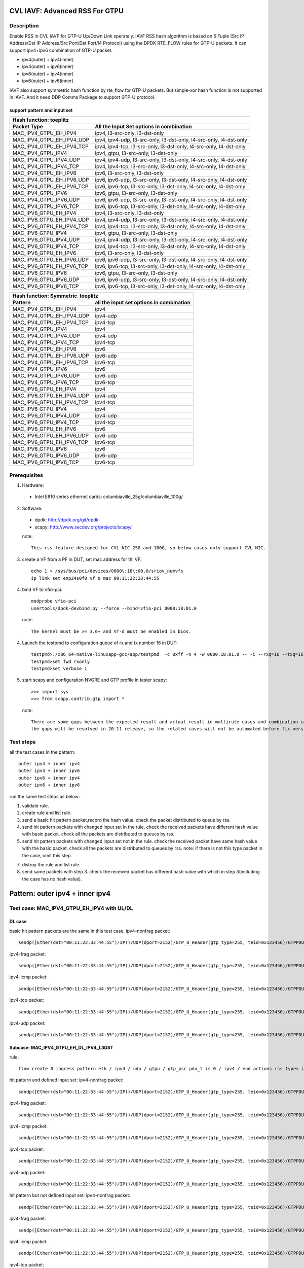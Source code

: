 .. Copyright (c) <2020>, Intel Corporation
   All rights reserved.

   Redistribution and use in source and binary forms, with or without
   modification, are permitted provided that the following conditions
   are met:

   - Redistributions of source code must retain the above copyright
     notice, this list of conditions and the following disclaimer.

   - Redistributions in binary form must reproduce the above copyright
     notice, this list of conditions and the following disclaimer in
     the documentation and/or other materials provided with the
     distribution.

   - Neither the name of Intel Corporation nor the names of its
     contributors may be used to endorse or promote products derived
     from this software without specific prior written permission.

   THIS SOFTWARE IS PROVIDED BY THE COPYRIGHT HOLDERS AND CONTRIBUTORS
   "AS IS" AND ANY EXPRESS OR IMPLIED WARRANTIES, INCLUDING, BUT NOT
   LIMITED TO, THE IMPLIED WARRANTIES OF MERCHANTABILITY AND FITNESS
   FOR A PARTICULAR PURPOSE ARE DISCLAIMED. IN NO EVENT SHALL THE
   COPYRIGHT OWNER OR CONTRIBUTORS BE LIABLE FOR ANY DIRECT, INDIRECT,
   INCIDENTAL, SPECIAL, EXEMPLARY, OR CONSEQUENTIAL DAMAGES
   (INCLUDING, BUT NOT LIMITED TO, PROCUREMENT OF SUBSTITUTE GOODS OR
   SERVICES; LOSS OF USE, DATA, OR PROFITS; OR BUSINESS INTERRUPTION)
   HOWEVER CAUSED AND ON ANY THEORY OF LIABILITY, WHETHER IN CONTRACT,
   STRICT LIABILITY, OR TORT (INCLUDING NEGLIGENCE OR OTHERWISE)
   ARISING IN ANY WAY OUT OF THE USE OF THIS SOFTWARE, EVEN IF ADVISED
   OF THE POSSIBILITY OF SUCH DAMAGE.

===============================
CVL IAVF: Advanced RSS For GTPU 
===============================

Description
===========

Enable RSS in CVL IAVF for GTP-U Up/Down Link sperately.
IAVF RSS hash algorithm is based on 5 Tuple (Src IP Address/Dst IP Address/Src Port/Dst Port/l4 Protocol) using the DPDK RTE_FLOW rules for GTP-U packets.
It can support ipv4+ipv6 combination of GTP-U packet.

* ipv4(outer) + ipv4(inner)
* ipv4(outer) + ipv6(inner)
* ipv6(outer) + ipv4(inner)
* ipv6(outer) + ipv6(inner)

IAVF also support symmetric hash function by rte_flow for GTP-U packets. But simple-xor hash function is not supported in IAVF.
And it need DDP Comms Package to support GTP-U protocol.

support pattern and input set 
-----------------------------
.. table::

    +------------------------------------+-------------------------------------------------------------------------------------------+
    | Hash function: toeplitz                                                                                                        |
    +------------------------------------+-------------------------------------------------------------------------------------------+
    | Packet Type                        | All the Input Set options in combination                                                  |
    +====================================+===========================================================================================+
    | MAC_IPV4_GTPU_EH_IPV4              | ipv4, l3-src-only, l3-dst-only                                                            |
    +------------------------------------+-------------------------------------------------------------------------------------------+
    | MAC_IPV4_GTPU_EH_IPV4_UDP          | ipv4, ipv4-udp, l3-src-only, l3-dst-only, l4-src-only, l4-dst-only                        |
    +------------------------------------+-------------------------------------------------------------------------------------------+
    | MAC_IPV4_GTPU_EH_IPV4_TCP          | ipv4, ipv4-tcp, l3-src-only, l3-dst-only, l4-src-only, l4-dst-only                        |
    +------------------------------------+-------------------------------------------------------------------------------------------+
    | MAC_IPV4_GTPU_IPV4                 | ipv4, gtpu, l3-src-only, l3-dst-only                                                      |
    +------------------------------------+-------------------------------------------------------------------------------------------+
    | MAC_IPV4_GTPU_IPV4_UDP             | ipv4, ipv4-udp, l3-src-only, l3-dst-only, l4-src-only, l4-dst-only                        |
    +------------------------------------+-------------------------------------------------------------------------------------------+
    | MAC_IPV4_GTPU_IPV4_TCP             | ipv4, ipv4-tcp, l3-src-only, l3-dst-only, l4-src-only, l4-dst-only                        |
    +------------------------------------+-------------------------------------------------------------------------------------------+
    | MAC_IPV4_GTPU_EH_IPV6              | ipv6, l3-src-only, l3-dst-only                                                            |
    +------------------------------------+-------------------------------------------------------------------------------------------+
    | MAC_IPV4_GTPU_EH_IPV6_UDP          | ipv6, ipv6-udp, l3-src-only, l3-dst-only, l4-src-only, l4-dst-only                        |
    +------------------------------------+-------------------------------------------------------------------------------------------+
    | MAC_IPV4_GTPU_EH_IPV6_TCP          | ipv6, ipv6-tcp, l3-src-only, l3-dst-only, l4-src-only, l4-dst-only                        |
    +------------------------------------+-------------------------------------------------------------------------------------------+
    | MAC_IPV4_GTPU_IPV6                 | ipv6, gtpu, l3-src-only, l3-dst-only                                                      |
    +------------------------------------+-------------------------------------------------------------------------------------------+
    | MAC_IPV4_GTPU_IPV6_UDP             | ipv6, ipv6-udp, l3-src-only, l3-dst-only, l4-src-only, l4-dst-only                        |
    +------------------------------------+-------------------------------------------------------------------------------------------+
    | MAC_IPV4_GTPU_IPV6_TCP             | ipv6, ipv6-tcp, l3-src-only, l3-dst-only, l4-src-only, l4-dst-only                        |
    +------------------------------------+-------------------------------------------------------------------------------------------+
    | MAC_IPV6_GTPU_EH_IPV4              | ipv4, l3-src-only, l3-dst-only                                                            |
    +------------------------------------+-------------------------------------------------------------------------------------------+
    | MAC_IPV6_GTPU_EH_IPV4_UDP          | ipv4, ipv4-udp, l3-src-only, l3-dst-only, l4-src-only, l4-dst-only                        |
    +------------------------------------+-------------------------------------------------------------------------------------------+
    | MAC_IPV6_GTPU_EH_IPV4_TCP          | ipv4, ipv4-tcp, l3-src-only, l3-dst-only, l4-src-only, l4-dst-only                        |
    +------------------------------------+-------------------------------------------------------------------------------------------+
    | MAC_IPV6_GTPU_IPV4                 | ipv4, gtpu, l3-src-only, l3-dst-only                                                      |
    +------------------------------------+-------------------------------------------------------------------------------------------+
    | MAC_IPV6_GTPU_IPV4_UDP             | ipv4, ipv4-udp, l3-src-only, l3-dst-only, l4-src-only, l4-dst-only                        |
    +------------------------------------+-------------------------------------------------------------------------------------------+
    | MAC_IPV6_GTPU_IPV4_TCP             | ipv4, ipv4-tcp, l3-src-only, l3-dst-only, l4-src-only, l4-dst-only                        |
    +------------------------------------+-------------------------------------------------------------------------------------------+
    | MAC_IPV6_GTPU_EH_IPV6              | ipv6, l3-src-only, l3-dst-only                                                            |
    +------------------------------------+-------------------------------------------------------------------------------------------+
    | MAC_IPV6_GTPU_EH_IPV6_UDP          | ipv6, ipv6-udp, l3-src-only, l3-dst-only, l4-src-only, l4-dst-only                        |
    +------------------------------------+-------------------------------------------------------------------------------------------+
    | MAC_IPV6_GTPU_EH_IPV6_TCP          | ipv6, ipv6-tcp, l3-src-only, l3-dst-only, l4-src-only, l4-dst-only                        |
    +------------------------------------+-------------------------------------------------------------------------------------------+
    | MAC_IPV6_GTPU_IPV6                 | ipv6, gtpu, l3-src-only, l3-dst-only                                                      |
    +------------------------------------+-------------------------------------------------------------------------------------------+
    | MAC_IPV6_GTPU_IPV6_UDP             | ipv6, ipv6-udp, l3-src-only, l3-dst-only, l4-src-only, l4-dst-only                        |
    +------------------------------------+-------------------------------------------------------------------------------------------+
    | MAC_IPV6_GTPU_IPV6_TCP             | ipv6, ipv6-tcp, l3-src-only, l3-dst-only, l4-src-only, l4-dst-only                        |
    +------------------------------------+-------------------------------------------------------------------------------------------+

.. table::

    +------------------------------------+------------------------------------------------+
    | Hash function: Symmetric_toeplitz                                                   |
    +------------------------------------+------------------------------------------------+
    | Pattern                            | all the input set options in combination       |
    +====================================+================================================+
    | MAC_IPV4_GTPU_EH_IPV4              | ipv4                                           |
    +------------------------------------+------------------------------------------------+
    | MAC_IPV4_GTPU_EH_IPV4_UDP          | ipv4-udp                                       |
    +------------------------------------+------------------------------------------------+
    | MAC_IPV4_GTPU_EH_IPV4_TCP          | ipv4-tcp                                       |
    +------------------------------------+------------------------------------------------+
    | MAC_IPV4_GTPU_IPV4                 | ipv4                                           |
    +------------------------------------+------------------------------------------------+
    | MAC_IPV4_GTPU_IPV4_UDP             | ipv4-udp                                       |
    +------------------------------------+------------------------------------------------+
    | MAC_IPV4_GTPU_IPV4_TCP             | ipv4-tcp                                       |
    +------------------------------------+------------------------------------------------+
    | MAC_IPV4_GTPU_EH_IPV6              | ipv6                                           |
    +------------------------------------+------------------------------------------------+
    | MAC_IPV4_GTPU_EH_IPV6_UDP          | ipv6-udp                                       |
    +------------------------------------+------------------------------------------------+
    | MAC_IPV4_GTPU_EH_IPV6_TCP          | ipv6-tcp                                       |
    +------------------------------------+------------------------------------------------+
    | MAC_IPV4_GTPU_IPV6                 | ipv6                                           |
    +------------------------------------+------------------------------------------------+
    | MAC_IPV4_GTPU_IPV6_UDP             | ipv6-udp                                       |
    +------------------------------------+------------------------------------------------+
    | MAC_IPV4_GTPU_IPV6_TCP             | ipv6-tcp                                       |
    +------------------------------------+------------------------------------------------+
    | MAC_IPV6_GTPU_EH_IPV4              | ipv4                                           |
    +------------------------------------+------------------------------------------------+
    | MAC_IPV6_GTPU_EH_IPV4_UDP          | ipv4-udp                                       |
    +------------------------------------+------------------------------------------------+
    | MAC_IPV6_GTPU_EH_IPV4_TCP          | ipv4-tcp                                       |
    +------------------------------------+------------------------------------------------+
    | MAC_IPV6_GTPU_IPV4                 | ipv4                                           |
    +------------------------------------+------------------------------------------------+
    | MAC_IPV6_GTPU_IPV4_UDP             | ipv4-udp                                       |
    +------------------------------------+------------------------------------------------+
    | MAC_IPV6_GTPU_IPV4_TCP             | ipv4-tcp                                       |
    +------------------------------------+------------------------------------------------+
    | MAC_IPV6_GTPU_EH_IPV6              | ipv6                                           |
    +------------------------------------+------------------------------------------------+
    | MAC_IPV6_GTPU_EH_IPV6_UDP          | ipv6-udp                                       |
    +------------------------------------+------------------------------------------------+
    | MAC_IPV6_GTPU_EH_IPV6_TCP          | ipv6-tcp                                       |
    +------------------------------------+------------------------------------------------+
    | MAC_IPV6_GTPU_IPV6                 | ipv6                                           |
    +------------------------------------+------------------------------------------------+
    | MAC_IPV6_GTPU_IPV6_UDP             | ipv6-udp                                       |
    +------------------------------------+------------------------------------------------+
    | MAC_IPV6_GTPU_IPV6_TCP             | ipv6-tcp                                       |
    +------------------------------------+------------------------------------------------+


Prerequisites
=============

1. Hardware:

  - Intel E810 series ethernet cards: columbiaville_25g/columbiaville_100g/

2. Software:

  - dpdk: http://dpdk.org/git/dpdk
  - scapy: http://www.secdev.org/projects/scapy/

  note::

    This rss feature designed for CVL NIC 25G and 100G, so below cases only support CVL NIC.

3. create a VF from a PF in DUT, set mac address for thi VF::

    echo 1 > /sys/bus/pci/devices/0000\:18\:00.0/sriov_numvfs
    ip link set enp24s0f0 vf 0 mac 00:11:22:33:44:55

4. bind VF to vfio-pci::

    modprobe vfio-pci
    usertools/dpdk-devbind.py --force --bind=vfio-pci 0000:18:01.0

  note::

    The kernel must be >= 3.6+ and VT-d must be enabled in bios.

4. Launch the testpmd to configuration queue of rx and tx number 16 in DUT::

    testpmd>./x86_64-native-linuxapp-gcc/app/testpmd  -c 0xff -n 4 -w 0000:18:01.0 -- -i --rxq=16 --txq=16
    testpmd>set fwd rxonly
    testpmd>set verbose 1

5. start scapy and configuration NVGRE and GTP profile in tester
   scapy::

    >>> import sys
    >>> from scapy.contrib.gtp import *

  note::

    There are some gaps between the expected result and actual result in multirule cases and combination cases.
    the gaps will be resolved in 20.11 release, so the related cases will not be automated before fix version.


Test steps
==========

all the test cases in the pattern::

    outer ipv4 + inner ipv4
    outer ipv4 + inner ipv6
    outer ipv6 + inner ipv4
    outer ipv6 + inner ipv6

run the same test steps as below:

1. validate rule.
2. create rule and list rule.
3. send a basic hit pattern packet,record the hash value.
   check the packet distributed to queue by rss.
4. send hit pattern packets with changed input set in the rule.
   check the received packets have different hash value with basic packet.
   check all the packets are distributed to queues by rss.
5. send hit pattern packets with changed input set not in the rule.
   check the received packet have same hash value with the basic packet.
   check all the packets are distributed to queues by rss.
   note: if there is not this type packet in the case, omit this step.

7. distroy the rule and list rule.
8. send same packets with step 3.
   check the received packet has different hash value with which in step 3(including the case has no hash value).


================================
Pattern: outer ipv4 + inner ipv4
================================

Test case: MAC_IPV4_GTPU_EH_IPV4 with UL/DL
===========================================

DL case
-------
basic hit pattern packets are the same in this test case.
ipv4-nonfrag packet::

    sendp([Ether(dst="00:11:22:33:44:55")/IP()/UDP(dport=2152)/GTP_U_Header(gtp_type=255, teid=0x123456)/GTPPDUSessionContainer(type=0, P=1, QFI=0x34)/IP(dst="192.168.0.1", src="192.168.0.2")/("X"*480)],iface="enp134s0f0")

ipv4-frag packet::

    sendp([Ether(dst="00:11:22:33:44:55")/IP()/UDP(dport=2152)/GTP_U_Header(gtp_type=255, teid=0x123456)/GTPPDUSessionContainer(type=0, P=1, QFI=0x34)/IP(dst="192.168.0.1", src="192.168.0.2",frag=6)/("X"*480)],iface="enp134s0f0")

ipv4-icmp packet::

    sendp([Ether(dst="00:11:22:33:44:55")/IP()/UDP(dport=2152)/GTP_U_Header(gtp_type=255, teid=0x123456)/GTPPDUSessionContainer(type=0, P=1, QFI=0x34)/IP(dst="192.168.0.1", src="192.168.0.2")/ICMP()/("X"*480)],iface="enp134s0f0")

ipv4-tcp packet::

    sendp([Ether(dst="00:11:22:33:44:55")/IP()/UDP(dport=2152)/GTP_U_Header(gtp_type=255, teid=0x123456)/GTPPDUSessionContainer(type=0, P=1, QFI=0x34)/IP(dst="192.168.0.1", src="192.168.0.2")/TCP()/("X"*480)],iface="enp134s0f0")

ipv4-udp packet::

    sendp([Ether(dst="00:11:22:33:44:55")/IP()/UDP(dport=2152)/GTP_U_Header(gtp_type=255, teid=0x123456)/GTPPDUSessionContainer(type=0, P=1, QFI=0x34)/IP(dst="192.168.0.1", src="192.168.0.2")/UDP()/("X"*480)],iface="enp134s0f0")

Subcase: MAC_IPV4_GTPU_EH_DL_IPV4_L3DST
---------------------------------------
rule::

    flow create 0 ingress pattern eth / ipv4 / udp / gtpu / gtp_psc pdu_t is 0 / ipv4 / end actions rss types ipv4 l3-dst-only end key_len 0 queues end / end

hit pattern and defined input set:
ipv4-nonfrag packet::

    sendp([Ether(dst="00:11:22:33:44:55")/IP()/UDP(dport=2152)/GTP_U_Header(gtp_type=255, teid=0x123456)/GTPPDUSessionContainer(type=0, P=1, QFI=0x34)/IP(dst="192.168.10.1", src="192.168.0.2")/("X"*480)],iface="enp134s0f0")

ipv4-frag packet::

    sendp([Ether(dst="00:11:22:33:44:55")/IP()/UDP(dport=2152)/GTP_U_Header(gtp_type=255, teid=0x123456)/GTPPDUSessionContainer(type=0, P=1, QFI=0x34)/IP(dst="192.168.10.1", src="192.168.0.2",frag=6)/("X"*480)],iface="enp134s0f0")

ipv4-icmp packet::

    sendp([Ether(dst="00:11:22:33:44:55")/IP()/UDP(dport=2152)/GTP_U_Header(gtp_type=255, teid=0x123456)/GTPPDUSessionContainer(type=0, P=1, QFI=0x34)/IP(dst="192.168.10.1", src="192.168.0.2")/ICMP()/("X"*480)],iface="enp134s0f0")

ipv4-tcp packet::

    sendp([Ether(dst="00:11:22:33:44:55")/IP()/UDP(dport=2152)/GTP_U_Header(gtp_type=255, teid=0x123456)/GTPPDUSessionContainer(type=0, P=1, QFI=0x34)/IP(dst="192.168.10.1", src="192.168.0.2")/TCP()/("X"*480)],iface="enp134s0f0")

ipv4-udp packet::

    sendp([Ether(dst="00:11:22:33:44:55")/IP()/UDP(dport=2152)/GTP_U_Header(gtp_type=255, teid=0x123456)/GTPPDUSessionContainer(type=0, P=1, QFI=0x34)/IP(dst="192.168.10.1", src="192.168.0.2")/UDP()/("X"*480)],iface="enp134s0f0")

hit pattern but not defined input set:
ipv4-nonfrag packet::

    sendp([Ether(dst="00:11:22:33:44:55")/IP()/UDP(dport=2152)/GTP_U_Header(gtp_type=255, teid=0x123456)/GTPPDUSessionContainer(type=0, P=1, QFI=0x34)/IP(dst="192.168.0.1", src="192.168.10.2")/("X"*480)],iface="enp134s0f0")

ipv4-frag packet::

    sendp([Ether(dst="00:11:22:33:44:55")/IP()/UDP(dport=2152)/GTP_U_Header(gtp_type=255, teid=0x123456)/GTPPDUSessionContainer(type=0, P=1, QFI=0x34)/IP(dst="192.168.0.1", src="192.168.10.2",frag=6)/("X"*480)],iface="enp134s0f0")

ipv4-icmp packet::

    sendp([Ether(dst="00:11:22:33:44:55")/IP()/UDP(dport=2152)/GTP_U_Header(gtp_type=255, teid=0x123456)/GTPPDUSessionContainer(type=0, P=1, QFI=0x34)/IP(dst="192.168.0.1", src="192.168.10.2")/ICMP()/("X"*480)],iface="enp134s0f0")

ipv4-tcp packet::

    sendp([Ether(dst="00:11:22:33:44:55")/IP()/UDP(dport=2152)/GTP_U_Header(gtp_type=255, teid=0x123456)/GTPPDUSessionContainer(type=0, P=1, QFI=0x34)/IP(dst="192.168.0.1", src="192.168.10.2")/TCP()/("X"*480)],iface="enp134s0f0")

ipv4-udp packet::

    sendp([Ether(dst="00:11:22:33:44:55")/IP()/UDP(dport=2152)/GTP_U_Header(gtp_type=255, teid=0x123456)/GTPPDUSessionContainer(type=0, P=1, QFI=0x34)/IP(dst="192.168.0.1", src="192.168.10.2")/UDP()/("X"*480)],iface="enp134s0f0")

Subcase: MAC_IPV4_GTPU_EH_DL_IPV4_L3SRC
---------------------------------------
rule::

    flow create 0 ingress pattern eth / ipv4 / udp / gtpu / gtp_psc pdu_t is 0 / ipv4 / end actions rss types ipv4 l3-src-only end key_len 0 queues end / end

hit pattern and defined input set:
ipv4-nonfrag packet::

    sendp([Ether(dst="00:11:22:33:44:55")/IP()/UDP(dport=2152)/GTP_U_Header(gtp_type=255, teid=0x123456)/GTPPDUSessionContainer(type=0, P=1, QFI=0x34)/IP(dst="192.168.0.1", src="192.168.10.2")/("X"*480)],iface="enp134s0f0")

ipv4-frag packet::

    sendp([Ether(dst="00:11:22:33:44:55")/IP()/UDP(dport=2152)/GTP_U_Header(gtp_type=255, teid=0x123456)/GTPPDUSessionContainer(type=0, P=1, QFI=0x34)/IP(dst="192.168.0.1", src="192.168.10.2",frag=6)/("X"*480)],iface="enp134s0f0")

ipv4-icmp packet::

    sendp([Ether(dst="00:11:22:33:44:55")/IP()/UDP(dport=2152)/GTP_U_Header(gtp_type=255, teid=0x123456)/GTPPDUSessionContainer(type=0, P=1, QFI=0x34)/IP(dst="192.168.0.1", src="192.168.10.2")/ICMP()/("X"*480)],iface="enp134s0f0")

ipv4-tcp packet::

    sendp([Ether(dst="00:11:22:33:44:55")/IP()/UDP(dport=2152)/GTP_U_Header(gtp_type=255, teid=0x123456)/GTPPDUSessionContainer(type=0, P=1, QFI=0x34)/IP(dst="192.168.0.1", src="192.168.10.2")/TCP()/("X"*480)],iface="enp134s0f0")

ipv4-udp packet::

    sendp([Ether(dst="00:11:22:33:44:55")/IP()/UDP(dport=2152)/GTP_U_Header(gtp_type=255, teid=0x123456)/GTPPDUSessionContainer(type=0, P=1, QFI=0x34)/IP(dst="192.168.0.1", src="192.168.10.2")/UDP()/("X"*480)],iface="enp134s0f0")

hit pattern but not defined input set:
ipv4-nonfrag packet::

    sendp([Ether(dst="00:11:22:33:44:55")/IP()/UDP(dport=2152)/GTP_U_Header(gtp_type=255, teid=0x123456)/GTPPDUSessionContainer(type=0, P=1, QFI=0x34)/IP(dst="192.168.10.1", src="192.168.0.2")/("X"*480)],iface="enp134s0f0")

ipv4-frag packet::

    sendp([Ether(dst="00:11:22:33:44:55")/IP()/UDP(dport=2152)/GTP_U_Header(gtp_type=255, teid=0x123456)/GTPPDUSessionContainer(type=0, P=1, QFI=0x34)/IP(dst="192.168.10.1", src="192.168.0.2",frag=6)/("X"*480)],iface="enp134s0f0")

ipv4-icmp packet::

    sendp([Ether(dst="00:11:22:33:44:55")/IP()/UDP(dport=2152)/GTP_U_Header(gtp_type=255, teid=0x123456)/GTPPDUSessionContainer(type=0, P=1, QFI=0x34)/IP(dst="192.168.10.1", src="192.168.0.2")/ICMP()/("X"*480)],iface="enp134s0f0")

ipv4-tcp packet::

    sendp([Ether(dst="00:11:22:33:44:55")/IP()/UDP(dport=2152)/GTP_U_Header(gtp_type=255, teid=0x123456)/GTPPDUSessionContainer(type=0, P=1, QFI=0x34)/IP(dst="192.168.10.1", src="192.168.0.2")/TCP()/("X"*480)],iface="enp134s0f0")

ipv4-udp packet::

    sendp([Ether(dst="00:11:22:33:44:55")/IP()/UDP(dport=2152)/GTP_U_Header(gtp_type=255, teid=0x123456)/GTPPDUSessionContainer(type=0, P=1, QFI=0x34)/IP(dst="192.168.10.1", src="192.168.0.2")/UDP()/("X"*480)],iface="enp134s0f0")

Subcase: MAC_IPV4_GTPU_EH_DL_IPV4
---------------------------------
rule::

    flow create 0 ingress pattern eth / ipv4 / udp / gtpu / gtp_psc pdu_t is 0 / ipv4 / end actions rss types ipv4 end key_len 0 queues end / end

hit pattern and defined input set:
ipv4-nonfrag packet::

    sendp([Ether(dst="00:11:22:33:44:55")/IP()/UDP(dport=2152)/GTP_U_Header(gtp_type=255, teid=0x123456)/GTPPDUSessionContainer(type=0, P=1, QFI=0x34)/IP(dst="192.168.10.1", src="192.168.0.2")/("X"*480)],iface="enp134s0f0")
    sendp([Ether(dst="00:11:22:33:44:55")/IP()/UDP(dport=2152)/GTP_U_Header(gtp_type=255, teid=0x123456)/GTPPDUSessionContainer(type=0, P=1, QFI=0x34)/IP(dst="192.168.0.1", src="192.168.10.2")/("X"*480)],iface="enp134s0f0")
    sendp([Ether(dst="00:11:22:33:44:55")/IP()/UDP(dport=2152)/GTP_U_Header(gtp_type=255, teid=0x123456)/GTPPDUSessionContainer(type=0, P=1, QFI=0x34)/IP(dst="192.168.10.1", src="192.168.10.2")/("X"*480)],iface="enp134s0f0")

ipv4-frag packet::

    sendp([Ether(dst="00:11:22:33:44:55")/IP()/UDP(dport=2152)/GTP_U_Header(gtp_type=255, teid=0x123456)/GTPPDUSessionContainer(type=0, P=1, QFI=0x34)/IP(dst="192.168.10.1", src="192.168.0.2",frag=6)/("X"*480)],iface="enp134s0f0")
    sendp([Ether(dst="00:11:22:33:44:55")/IP()/UDP(dport=2152)/GTP_U_Header(gtp_type=255, teid=0x123456)/GTPPDUSessionContainer(type=0, P=1, QFI=0x34)/IP(dst="192.168.0.1", src="192.168.10.2",frag=6)/("X"*480)],iface="enp134s0f0")
    sendp([Ether(dst="00:11:22:33:44:55")/IP()/UDP(dport=2152)/GTP_U_Header(gtp_type=255, teid=0x123456)/GTPPDUSessionContainer(type=0, P=1, QFI=0x34)/IP(dst="192.168.10.1", src="192.168.10.2",frag=6)/("X"*480)],iface="enp134s0f0")

ipv4-icmp packet::

    sendp([Ether(dst="00:11:22:33:44:55")/IP()/UDP(dport=2152)/GTP_U_Header(gtp_type=255, teid=0x123456)/GTPPDUSessionContainer(type=0, P=1, QFI=0x34)/IP(dst="192.168.10.1", src="192.168.0.2")/ICMP()/("X"*480)],iface="enp134s0f0")
    sendp([Ether(dst="00:11:22:33:44:55")/IP()/UDP(dport=2152)/GTP_U_Header(gtp_type=255, teid=0x123456)/GTPPDUSessionContainer(type=0, P=1, QFI=0x34)/IP(dst="192.168.0.1", src="192.168.10.2")/ICMP()/("X"*480)],iface="enp134s0f0")
    sendp([Ether(dst="00:11:22:33:44:55")/IP()/UDP(dport=2152)/GTP_U_Header(gtp_type=255, teid=0x123456)/GTPPDUSessionContainer(type=0, P=1, QFI=0x34)/IP(dst="192.168.10.1", src="192.168.10.2")/ICMP()/("X"*480)],iface="enp134s0f0")

ipv4-tcp packet::

    sendp([Ether(dst="00:11:22:33:44:55")/IP()/UDP(dport=2152)/GTP_U_Header(gtp_type=255, teid=0x123456)/GTPPDUSessionContainer(type=0, P=1, QFI=0x34)/IP(dst="192.168.10.1", src="192.168.0.2")/TCP()/("X"*480)],iface="enp134s0f0")
    sendp([Ether(dst="00:11:22:33:44:55")/IP()/UDP(dport=2152)/GTP_U_Header(gtp_type=255, teid=0x123456)/GTPPDUSessionContainer(type=0, P=1, QFI=0x34)/IP(dst="192.168.0.1", src="192.168.10.2")/TCP()/("X"*480)],iface="enp134s0f0")
    sendp([Ether(dst="00:11:22:33:44:55")/IP()/UDP(dport=2152)/GTP_U_Header(gtp_type=255, teid=0x123456)/GTPPDUSessionContainer(type=0, P=1, QFI=0x34)/IP(dst="192.168.10.1", src="192.168.10.2")/TCP()/("X"*480)],iface="enp134s0f0")

ipv4-udp packet::

    sendp([Ether(dst="00:11:22:33:44:55")/IP()/UDP(dport=2152)/GTP_U_Header(gtp_type=255, teid=0x123456)/GTPPDUSessionContainer(type=0, P=1, QFI=0x34)/IP(dst="192.168.10.1", src="192.168.0.2")/UDP()/("X"*480)],iface="enp134s0f0")
    sendp([Ether(dst="00:11:22:33:44:55")/IP()/UDP(dport=2152)/GTP_U_Header(gtp_type=255, teid=0x123456)/GTPPDUSessionContainer(type=0, P=1, QFI=0x34)/IP(dst="192.168.0.1", src="192.168.10.2")/UDP()/("X"*480)],iface="enp134s0f0")
    sendp([Ether(dst="00:11:22:33:44:55")/IP()/UDP(dport=2152)/GTP_U_Header(gtp_type=255, teid=0x123456)/GTPPDUSessionContainer(type=0, P=1, QFI=0x34)/IP(dst="192.168.10.1", src="192.168.10.2")/UDP()/("X"*480)],iface="enp134s0f0")

UL case
-------
basic hit pattern packets are the same in this test case.
ipv4-nonfrag packet::

    sendp([Ether(dst="00:11:22:33:44:55")/IP()/UDP(dport=2152)/GTP_U_Header(gtp_type=255, teid=0x123456)/GTPPDUSessionContainer(type=1, P=1, QFI=0x34)/IP(dst="192.168.0.1", src="192.168.0.2")/("X"*480)],iface="enp134s0f0")

ipv4-frag packet::

    sendp([Ether(dst="00:11:22:33:44:55")/IP()/UDP(dport=2152)/GTP_U_Header(gtp_type=255, teid=0x123456)/GTPPDUSessionContainer(type=1, P=1, QFI=0x34)/IP(dst="192.168.0.1", src="192.168.0.2",frag=6)/("X"*480)],iface="enp134s0f0")

ipv4-icmp packet::

    sendp([Ether(dst="00:11:22:33:44:55")/IP()/UDP(dport=2152)/GTP_U_Header(gtp_type=255, teid=0x123456)/GTPPDUSessionContainer(type=1, P=1, QFI=0x34)/IP(dst="192.168.0.1", src="192.168.0.2")/ICMP()/("X"*480)],iface="enp134s0f0")

ipv4-tcp packet::

    sendp([Ether(dst="00:11:22:33:44:55")/IP()/UDP(dport=2152)/GTP_U_Header(gtp_type=255, teid=0x123456)/GTPPDUSessionContainer(type=1, P=1, QFI=0x34)/IP(dst="192.168.0.1", src="192.168.0.2")/TCP()/("X"*480)],iface="enp134s0f0")

ipv4-udp packet::

    sendp([Ether(dst="00:11:22:33:44:55")/IP()/UDP(dport=2152)/GTP_U_Header(gtp_type=255, teid=0x123456)/GTPPDUSessionContainer(type=1, P=1, QFI=0x34)/IP(dst="192.168.0.1", src="192.168.0.2")/UDP()/("X"*480)],iface="enp134s0f0")

Subcase: MAC_IPV4_GTPU_EH_UL_IPV4_L3DST
---------------------------------------
rule::

    flow create 0 ingress pattern eth / ipv4 / udp / gtpu / gtp_psc pdu_t is 1 / ipv4 / end actions rss types ipv4 l3-dst-only end key_len 0 queues end / end

packets: change the pdu_type value(0->1/1->0) of packets of Subcase MAC_IPV4_GTPU_EH_DL_IPV4_L3DST.

Subcase: MAC_IPV4_GTPU_EH_UL_IPV4_L3SRC
---------------------------------------
rule::

    flow create 0 ingress pattern eth / ipv4 / udp / gtpu / gtp_psc pdu_t is 1 / ipv4 / end actions rss types ipv4 l3-src-only end key_len 0 queues end / end

packets: change the pdu_type value(0->1/1->0) of packets of Subcase MAC_IPV4_GTPU_EH_DL_IPV4_L3SRC.

Subcase: MAC_IPV4_GTPU_EH_UL_IPV4
---------------------------------
rule::

    flow create 0 ingress pattern eth / ipv4 / udp / gtpu / gtp_psc pdu_t is 1 / ipv4 / end actions rss types ipv4 end key_len 0 queues end / end

packets: change the pdu_type value(0->1/1->0) of packets of Subcase MAC_IPV4_GTPU_EH_DL_IPV4.

Test case: MAC_IPV4_GTPU_EH_IPV4_UDP with UL/DL
===============================================

DL case
-------
basic hit pattern packets are the same in this test case::

    sendp([Ether(dst="00:11:22:33:44:55")/IP()/UDP(dport=2152)/GTP_U_Header(gtp_type=255, teid=0x123456)/GTPPDUSessionContainer(type=0, P=1, QFI=0x34)/IP(src="192.168.0.1", dst="192.168.0.2")/UDP(sport=22, dport=23)/("X"*480)], iface="enp134s0f0")

Subcase: MAC_IPV4_GTPU_EH_DL_IPV4_UDP_L3DST
-------------------------------------------
rule::

    flow create 0 ingress pattern eth / ipv4 / udp / gtpu / gtp_psc pdu_t is 0 / ipv4 / udp / end actions rss types ipv4-udp l3-dst-only end key_len 0 queues end / end

hit pattern and defined input set::

    sendp([Ether(dst="00:11:22:33:44:55")/IP()/UDP(dport=2152)/GTP_U_Header(gtp_type=255, teid=0x123456)/GTPPDUSessionContainer(type=0, P=1, QFI=0x34)/IP(src="192.168.0.1", dst="192.168.10.2")/UDP(sport=22, dport=23)/("X"*480)], iface="enp134s0f0")

hit pattern but not defined input set::

    sendp([Ether(dst="00:11:22:33:44:55")/IP()/UDP(dport=2152)/GTP_U_Header(gtp_type=255, teid=0x123456)/GTPPDUSessionContainer(type=0, P=1, QFI=0x34)/IP(src="192.168.10.1", dst="192.168.0.2")/UDP(sport=12, dport=13)/("X"*480)], iface="enp134s0f0")

Subcase: MAC_IPV4_GTPU_EH_DL_IPV4_UDP_L3SRC
-------------------------------------------
rule::

    flow create 0 ingress pattern eth / ipv4 / udp / gtpu / gtp_psc pdu_t is 0 / ipv4 / udp / end actions rss types ipv4-udp l3-src-only end key_len 0 queues end / end

hit pattern and defined input set::

    sendp([Ether(dst="00:11:22:33:44:55")/IP()/UDP(dport=2152)/GTP_U_Header(gtp_type=255, teid=0x123456)/GTPPDUSessionContainer(type=0, P=1, QFI=0x34)/IP(src="192.168.10.1", dst="192.168.0.2")/UDP(sport=22, dport=23)/("X"*480)], iface="enp134s0f0")

hit pattern but not defined input set::

    sendp([Ether(dst="00:11:22:33:44:55")/IP()/UDP(dport=2152)/GTP_U_Header(gtp_type=255, teid=0x123456)/GTPPDUSessionContainer(type=0, P=1, QFI=0x34)/IP(src="192.168.0.1", dst="192.168.10.2")/UDP(sport=12, dport=13)/("X"*480)], iface="enp134s0f0")

Subcase: MAC_IPV4_GTPU_EH_DL_IPV4_UDP_L3SRC_L4SRC
-------------------------------------------------
rule::

    flow create 0 ingress pattern eth / ipv4 / udp / gtpu / gtp_psc pdu_t is 0 / ipv4 / udp / end actions rss types ipv4-udp l3-src-only l4-src-only end key_len 0 queues end / end

hit pattern and defined input set::

    sendp([Ether(dst="00:11:22:33:44:55")/IP()/UDP(dport=2152)/GTP_U_Header(gtp_type=255, teid=0x123456)/GTPPDUSessionContainer(type=0, P=1, QFI=0x34)/IP(src="192.168.10.1", dst="192.168.0.2")/UDP(sport=22, dport=23)/("X"*480)], iface="enp134s0f0")
    sendp([Ether(dst="00:11:22:33:44:55")/IP()/UDP(dport=2152)/GTP_U_Header(gtp_type=255, teid=0x123456)/GTPPDUSessionContainer(type=0, P=1, QFI=0x34)/IP(src="192.168.0.1", dst="192.168.0.2")/UDP(sport=12, dport=23)/("X"*480)], iface="enp134s0f0")
    
hit pattern but not defined input set::

    sendp([Ether(dst="00:11:22:33:44:55")/IP()/UDP(dport=2152)/GTP_U_Header(gtp_type=255, teid=0x123456)/GTPPDUSessionContainer(type=0, P=1, QFI=0x34)/IP(src="192.168.0.1", dst="192.168.10.2")/UDP(sport=22, dport=13)/("X"*480)], iface="enp134s0f0")

Subcase: MAC_IPV4_GTPU_EH_DL_IPV4_UDP_L3SRC_L4DST
-------------------------------------------------
rule::

    flow create 0 ingress pattern eth / ipv4 / udp / gtpu / gtp_psc pdu_t is 0 / ipv4 / udp / end actions rss types ipv4-udp l3-src-only l4-dst-only end key_len 0 queues end / end

hit pattern and defined input set::

    sendp([Ether(dst="00:11:22:33:44:55")/IP()/UDP(dport=2152)/GTP_U_Header(gtp_type=255, teid=0x123456)/GTPPDUSessionContainer(type=0, P=1, QFI=0x34)/IP(src="192.168.10.1", dst="192.168.0.2")/UDP(sport=22, dport=23)/("X"*480)], iface="enp134s0f0")
    sendp([Ether(dst="00:11:22:33:44:55")/IP()/UDP(dport=2152)/GTP_U_Header(gtp_type=255, teid=0x123456)/GTPPDUSessionContainer(type=0, P=1, QFI=0x34)/IP(src="192.168.0.1", dst="192.168.0.2")/UDP(sport=22, dport=13)/("X"*480)], iface="enp134s0f0")
    
hit pattern but not defined input set::

    sendp([Ether(dst="00:11:22:33:44:55")/IP()/UDP(dport=2152)/GTP_U_Header(gtp_type=255, teid=0x123456)/GTPPDUSessionContainer(type=0, P=1, QFI=0x34)/IP(src="192.168.0.1", dst="192.168.10.2")/UDP(sport=12, dport=23)/("X"*480)], iface="enp134s0f0")

Subcase: MAC_IPV4_GTPU_EH_DL_IPV4_UDP_L3DST_L4SRC
-------------------------------------------------
rule::

    flow create 0 ingress pattern eth / ipv4 / udp / gtpu / gtp_psc pdu_t is 0 / ipv4 / udp / end actions rss types ipv4-udp l3-dst-only l4-src-only end key_len 0 queues end / end

hit pattern and defined input set::

    sendp([Ether(dst="00:11:22:33:44:55")/IP()/UDP(dport=2152)/GTP_U_Header(gtp_type=255, teid=0x123456)/GTPPDUSessionContainer(type=0, P=1, QFI=0x34)/IP(src="192.168.0.1", dst="192.168.10.2")/UDP(sport=22, dport=23)/("X"*480)], iface="enp134s0f0")
    sendp([Ether(dst="00:11:22:33:44:55")/IP()/UDP(dport=2152)/GTP_U_Header(gtp_type=255, teid=0x123456)/GTPPDUSessionContainer(type=0, P=1, QFI=0x34)/IP(src="192.168.0.1", dst="192.168.0.2")/UDP(sport=12, dport=23)/("X"*480)], iface="enp134s0f0")
    
hit pattern but not defined input set::

    sendp([Ether(dst="00:11:22:33:44:55")/IP()/UDP(dport=2152)/GTP_U_Header(gtp_type=255, teid=0x123456)/GTPPDUSessionContainer(type=0, P=1, QFI=0x34)/IP(src="192.168.10.1", dst="192.168.0.2")/UDP(sport=22, dport=13)/("X"*480)], iface="enp134s0f0")

Subcase: MAC_IPV4_GTPU_EH_DL_IPV4_UDP_L3DST_L4DST
-------------------------------------------------
rule::

    flow create 0 ingress pattern eth / ipv4 / udp / gtpu / gtp_psc pdu_t is 0 / ipv4 / udp / end actions rss types ipv4-udp l3-dst-only l4-dst-only end key_len 0 queues end / end

hit pattern and defined input set::

    sendp([Ether(dst="00:11:22:33:44:55")/IP()/UDP(dport=2152)/GTP_U_Header(gtp_type=255, teid=0x123456)/GTPPDUSessionContainer(type=0, P=1, QFI=0x34)/IP(src="192.168.0.1", dst="192.168.10.2")/UDP(sport=22, dport=23)/("X"*480)], iface="enp134s0f0")
    sendp([Ether(dst="00:11:22:33:44:55")/IP()/UDP(dport=2152)/GTP_U_Header(gtp_type=255, teid=0x123456)/GTPPDUSessionContainer(type=0, P=1, QFI=0x34)/IP(src="192.168.0.1", dst="192.168.0.2")/UDP(sport=22, dport=13)/("X"*480)], iface="enp134s0f0")
    
hit pattern but not defined input set::

    sendp([Ether(dst="00:11:22:33:44:55")/IP()/UDP(dport=2152)/GTP_U_Header(gtp_type=255, teid=0x123456)/GTPPDUSessionContainer(type=0, P=1, QFI=0x34)/IP(src="192.168.10.1", dst="192.168.0.2")/UDP(sport=12, dport=23)/("X"*480)], iface="enp134s0f0")

Subcase: MAC_IPV4_GTPU_EH_DL_IPV4_UDP_L4DST
-------------------------------------------
rule::

    flow create 0 ingress pattern eth / ipv4 / udp / gtpu / gtp_psc pdu_t is 0 / ipv4 / udp / end actions rss types ipv4-udp l4-dst-only end key_len 0 queues end / end

hit pattern and defined input set::

    sendp([Ether(dst="00:11:22:33:44:55")/IP()/UDP(dport=2152)/GTP_U_Header(gtp_type=255, teid=0x123456)/GTPPDUSessionContainer(type=0, P=1, QFI=0x34)/IP(src="192.168.0.1", dst="192.168.0.2")/UDP(sport=22, dport=13)/("X"*480)], iface="enp134s0f0")
    
hit pattern but not defined input set::

    sendp([Ether(dst="00:11:22:33:44:55")/IP()/UDP(dport=2152)/GTP_U_Header(gtp_type=255, teid=0x123456)/GTPPDUSessionContainer(type=0, P=1, QFI=0x34)/IP(src="192.168.10.1", dst="192.168.10.2")/UDP(sport=12, dport=23)/("X"*480)], iface="enp134s0f0")

Subcase: MAC_IPV4_GTPU_EH_DL_IPV4_UDP_L4SRC
-------------------------------------------
rule::

    flow create 0 ingress pattern eth / ipv4 / udp / gtpu / gtp_psc pdu_t is 0 / ipv4 / udp / end actions rss types ipv4-udp l4-src-only end key_len 0 queues end / end

hit pattern and defined input set::

    sendp([Ether(dst="00:11:22:33:44:55")/IP()/UDP(dport=2152)/GTP_U_Header(gtp_type=255, teid=0x123456)/GTPPDUSessionContainer(type=0, P=1, QFI=0x34)/IP(src="192.168.0.1", dst="192.168.0.2")/UDP(sport=12, dport=23)/("X"*480)], iface="enp134s0f0")
    
hit pattern but not defined input set::

    sendp([Ether(dst="00:11:22:33:44:55")/IP()/UDP(dport=2152)/GTP_U_Header(gtp_type=255, teid=0x123456)/GTPPDUSessionContainer(type=0, P=1, QFI=0x34)/IP(src="192.168.10.1", dst="192.168.10.2")/UDP(sport=22, dport=13)/("X"*480)], iface="enp134s0f0")

Subcase: MAC_IPV4_GTPU_EH_DL_IPV4_UDP
-------------------------------------
rule::

    flow create 0 ingress pattern eth / ipv4 / udp / gtpu / gtp_psc pdu_t is 0 / ipv4 / udp / end actions rss types ipv4-udp end key_len 0 queues end / end

hit pattern and defined input set::

    sendp([Ether(dst="00:11:22:33:44:55")/IP()/UDP(dport=2152)/GTP_U_Header(gtp_type=255, teid=0x123456)/GTPPDUSessionContainer(type=0, P=1, QFI=0x34)/IP(src="192.168.0.1", dst="192.168.0.2")/UDP(sport=12, dport=23)/("X"*480)], iface="enp134s0f0")
    sendp([Ether(dst="00:11:22:33:44:55")/IP()/UDP(dport=2152)/GTP_U_Header(gtp_type=255, teid=0x123456)/GTPPDUSessionContainer(type=0, P=1, QFI=0x34)/IP(src="192.168.0.1", dst="192.168.0.2")/UDP(sport=22, dport=13)/("X"*480)], iface="enp134s0f0")
    sendp([Ether(dst="00:11:22:33:44:55")/IP()/UDP(dport=2152)/GTP_U_Header(gtp_type=255, teid=0x123456)/GTPPDUSessionContainer(type=0, P=1, QFI=0x34)/IP(src="192.168.10.1", dst="192.168.0.2")/UDP(sport=22, dport=23)/("X"*480)], iface="enp134s0f0")
    sendp([Ether(dst="00:11:22:33:44:55")/IP()/UDP(dport=2152)/GTP_U_Header(gtp_type=255, teid=0x123456)/GTPPDUSessionContainer(type=0, P=1, QFI=0x34)/IP(src="192.168.0.1", dst="192.168.10.2")/UDP(sport=22, dport=23)/("X"*480)], iface="enp134s0f0")

Subcase: MAC_IPV4_GTPU_EH_DL_IPV4_UDP_L3
----------------------------------------
rule::

    flow create 0 ingress pattern eth / ipv4 / udp / gtpu / gtp_psc pdu_t is 0 / ipv4 / udp / end actions rss types ipv4 end key_len 0 queues end / end

hit pattern and defined input set::

    sendp([Ether(dst="00:11:22:33:44:55")/IP()/UDP(dport=2152)/GTP_U_Header(gtp_type=255, teid=0x123456)/GTPPDUSessionContainer(type=0, P=1, QFI=0x34)/IP(src="192.168.10.1", dst="192.168.0.2")/UDP(sport=22, dport=23)/("X"*480)], iface="enp134s0f0")
    sendp([Ether(dst="00:11:22:33:44:55")/IP()/UDP(dport=2152)/GTP_U_Header(gtp_type=255, teid=0x123456)/GTPPDUSessionContainer(type=0, P=1, QFI=0x34)/IP(src="192.168.0.1", dst="192.168.10.2")/UDP(sport=22, dport=23)/("X"*480)], iface="enp134s0f0")

hit pattern but not defined input set::

    sendp([Ether(dst="00:11:22:33:44:55")/IP()/UDP(dport=2152)/GTP_U_Header(gtp_type=255, teid=0x123456)/GTPPDUSessionContainer(type=0, P=1, QFI=0x34)/IP(src="192.168.0.1", dst="192.168.0.2")/UDP(sport=12, dport=13)/("X"*480)], iface="enp134s0f0")

UL case
-------
basic hit pattern packets are the same in this test case::

    sendp([Ether(dst="00:11:22:33:44:55")/IP()/UDP(dport=2152)/GTP_U_Header(gtp_type=255, teid=0x123456)/GTPPDUSessionContainer(type=1, P=1, QFI=0x34)/IP(src="192.168.0.1", dst="192.168.0.2")/UDP(sport=22, dport=23)/("X"*480)], iface="enp134s0f0")

Subcase: MAC_IPV4_GTPU_EH_UL_IPV4_UDP_L3DST
-------------------------------------------
rule::

    flow create 0 ingress pattern eth / ipv4 / udp / gtpu / gtp_psc pdu_t is 1 / ipv4 / udp / end actions rss types ipv4-udp l3-dst-only end key_len 0 queues end / end

packets: change the pdu_type value(0->1/1->0) of packets of Subcase MAC_IPV4_GTPU_EH_DL_IPV4_UDP_L3DST.

Subcase: MAC_IPV4_GTPU_EH_UL_IPV4_UDP_L3SRC
-------------------------------------------
rule::

    flow create 0 ingress pattern eth / ipv4 / udp / gtpu / gtp_psc pdu_t is 1 / ipv4 / udp / end actions rss types ipv4-udp l3-src-only end key_len 0 queues end / end

packets: change the pdu_type value(0->1/1->0) of packets of Subcase MAC_IPV4_GTPU_EH_DL_IPV4_UDP_L3SRC.

Subcase: MAC_IPV4_GTPU_EH_UL_IPV4_UDP_L3SRC_L4SRC
-------------------------------------------------
rule::

    flow create 0 ingress pattern eth / ipv4 / udp / gtpu / gtp_psc pdu_t is 1 / ipv4 / udp / end actions rss types ipv4-udp l3-src-only l4-src-only end key_len 0 queues end / end

packets: change the pdu_type value(0->1/1->0) of packets of Subcase MAC_IPV4_GTPU_EH_DL_IPV4_UDP_L3SRC_L4SRC.

Subcase: MAC_IPV4_GTPU_EH_UL_IPV4_UDP_L3SRC_L4DST
-------------------------------------------------
rule::

    flow create 0 ingress pattern eth / ipv4 / udp / gtpu / gtp_psc pdu_t is 1 / ipv4 / udp / end actions rss types ipv4-udp l3-src-only l4-dst-only end key_len 0 queues end / end

packets: change the pdu_type value(0->1/1->0) of packets of Subcase MAC_IPV4_GTPU_EH_DL_IPV4_UDP_L3SRC_L4DST.

Subcase: MAC_IPV4_GTPU_EH_UL_IPV4_UDP_L3DST_L4SRC
-------------------------------------------------
rule::

    flow create 0 ingress pattern eth / ipv4 / udp / gtpu / gtp_psc pdu_t is 1 / ipv4 / udp / end actions rss types ipv4-udp l3-dst-only l4-src-only end key_len 0 queues end / end

packets: change the pdu_type value(0->1/1->0) of packets of Subcase MAC_IPV4_GTPU_EH_DL_IPV4_UDP_L3DST_L4SRC.

Subcase: MAC_IPV4_GTPU_EH_UL_IPV4_UDP_L3DST_L4DST
-------------------------------------------------
rule::

    flow create 0 ingress pattern eth / ipv4 / udp / gtpu / gtp_psc pdu_t is 1 / ipv4 / udp / end actions rss types ipv4-udp l3-dst-only l4-dst-only end key_len 0 queues end / end

packets: change the pdu_type value(0->1/1->0) of packets of Subcase MAC_IPV4_GTPU_EH_DL_IPV4_UDP_L3DST_L4DST.

Subcase: MAC_IPV4_GTPU_EH_UL_IPV4_UDP_L4DST
-------------------------------------------
rule::

    flow create 0 ingress pattern eth / ipv4 / udp / gtpu / gtp_psc pdu_t is 1 / ipv4 / udp / end actions rss types ipv4-udp l4-dst-only end key_len 0 queues end / end

packets: change the pdu_type value(0->1/1->0) of packets of Subcase MAC_IPV4_GTPU_EH_DL_IPV4_UDP_L4DST.

Subcase: MAC_IPV4_GTPU_EH_UL_IPV4_UDP_L4SRC
-------------------------------------------
rule::

    flow create 0 ingress pattern eth / ipv4 / udp / gtpu / gtp_psc pdu_t is 1 / ipv4 / udp / end actions rss types ipv4-udp l4-src-only end key_len 0 queues end / end

packets: change the pdu_type value(0->1/1->0) of packets of Subcase MAC_IPV4_GTPU_EH_DL_IPV4_UDP_L4SRC.

Subcase: MAC_IPV4_GTPU_EH_UL_IPV4_UDP
-------------------------------------
rule::

    flow create 0 ingress pattern eth / ipv4 / udp / gtpu / gtp_psc pdu_t is 1 / ipv4 / udp / end actions rss types ipv4-udp end key_len 0 queues end / end

packets: change the pdu_type value(0->1/1->0) of packets of Subcase MAC_IPV4_GTPU_EH_DL_IPV4_UDP.

Subcase: MAC_IPV4_GTPU_EH_UL_IPV4_UDP_L3
----------------------------------------
rule::

    flow create 0 ingress pattern eth / ipv4 / udp / gtpu / gtp_psc pdu_t is 1 / ipv4 / udp / end actions rss types ipv4 end key_len 0 queues end / end

packets: change the pdu_type value(0->1/1->0) of packets of Subcase MAC_IPV4_GTPU_EH_DL_IPV4_UDP.


Test case: MAC_IPV4_GTPU_EH_IPV4_TCP with UL/DL
===============================================

DL case
-------
basic hit pattern packets are the same in this test case::

    sendp([Ether(dst="00:11:22:33:44:55")/IP()/UDP(dport=2152)/GTP_U_Header(gtp_type=255, teid=0x123456)/GTPPDUSessionContainer(type=0, P=1, QFI=0x34)/IP(src="192.168.0.1", dst="192.168.0.2")/TCP(sport=22, dport=23)/("X"*480)], iface="enp134s0f0")

Subcase: MAC_IPV4_GTPU_EH_DL_IPV4_TCP_L3DST
-------------------------------------------
rule::

    flow create 0 ingress pattern eth / ipv4 / udp / gtpu / gtp_psc pdu_t is 0 / ipv4 / tcp / end actions rss types ipv4-tcp l3-dst-only end key_len 0 queues end / end

hit pattern and defined input set::

    sendp([Ether(dst="00:11:22:33:44:55")/IP()/UDP(dport=2152)/GTP_U_Header(gtp_type=255, teid=0x123456)/GTPPDUSessionContainer(type=0, P=1, QFI=0x34)/IP(src="192.168.0.1", dst="192.168.10.2")/TCP(sport=22, dport=23)/("X"*480)], iface="enp134s0f0")

hit pattern but not defined input set::

    sendp([Ether(dst="00:11:22:33:44:55")/IP()/UDP(dport=2152)/GTP_U_Header(gtp_type=255, teid=0x123456)/GTPPDUSessionContainer(type=0, P=1, QFI=0x34)/IP(src="192.168.10.1", dst="192.168.0.2")/TCP(sport=12, dport=13)/("X"*480)], iface="enp134s0f0")

Subcase: MAC_IPV4_GTPU_EH_DL_IPV4_TCP_L3SRC
-------------------------------------------
rule::

    flow create 0 ingress pattern eth / ipv4 / udp / gtpu / gtp_psc pdu_t is 0 / ipv4 / tcp / end actions rss types ipv4-tcp l3-src-only end key_len 0 queues end / end

hit pattern and defined input set::

    sendp([Ether(dst="00:11:22:33:44:55")/IP()/UDP(dport=2152)/GTP_U_Header(gtp_type=255, teid=0x123456)/GTPPDUSessionContainer(type=0, P=1, QFI=0x34)/IP(src="192.168.10.1", dst="192.168.0.2")/TCP(sport=22, dport=23)/("X"*480)], iface="enp134s0f0")

hit pattern but not defined input set::

    sendp([Ether(dst="00:11:22:33:44:55")/IP()/UDP(dport=2152)/GTP_U_Header(gtp_type=255, teid=0x123456)/GTPPDUSessionContainer(type=0, P=1, QFI=0x34)/IP(src="192.168.0.1", dst="192.168.10.2")/TCP(sport=12, dport=13)/("X"*480)], iface="enp134s0f0")

Subcase: MAC_IPV4_GTPU_EH_DL_IPV4_TCP_L3SRC_L4SRC
-------------------------------------------------
rule::

    flow create 0 ingress pattern eth / ipv4 / udp / gtpu / gtp_psc pdu_t is 0 / ipv4 / tcp / end actions rss types ipv4-tcp l3-src-only l4-src-only end key_len 0 queues end / end

hit pattern and defined input set::

    sendp([Ether(dst="00:11:22:33:44:55")/IP()/UDP(dport=2152)/GTP_U_Header(gtp_type=255, teid=0x123456)/GTPPDUSessionContainer(type=0, P=1, QFI=0x34)/IP(src="192.168.10.1", dst="192.168.0.2")/TCP(sport=22, dport=23)/("X"*480)], iface="enp134s0f0")
    sendp([Ether(dst="00:11:22:33:44:55")/IP()/UDP(dport=2152)/GTP_U_Header(gtp_type=255, teid=0x123456)/GTPPDUSessionContainer(type=0, P=1, QFI=0x34)/IP(src="192.168.0.1", dst="192.168.0.2")/TCP(sport=12, dport=23)/("X"*480)], iface="enp134s0f0")
    
hit pattern but not defined input set::

    sendp([Ether(dst="00:11:22:33:44:55")/IP()/UDP(dport=2152)/GTP_U_Header(gtp_type=255, teid=0x123456)/GTPPDUSessionContainer(type=0, P=1, QFI=0x34)/IP(src="192.168.0.1", dst="192.168.10.2")/TCP(sport=22, dport=13)/("X"*480)], iface="enp134s0f0")

Subcase: MAC_IPV4_GTPU_EH_DL_IPV4_TCP_L3SRC_L4DST
-------------------------------------------------
rule::

    flow create 0 ingress pattern eth / ipv4 / udp / gtpu / gtp_psc pdu_t is 0 / ipv4 / tcp / end actions rss types ipv4-tcp l3-src-only l4-dst-only end key_len 0 queues end / end

hit pattern and defined input set::

    sendp([Ether(dst="00:11:22:33:44:55")/IP()/UDP(dport=2152)/GTP_U_Header(gtp_type=255, teid=0x123456)/GTPPDUSessionContainer(type=0, P=1, QFI=0x34)/IP(src="192.168.10.1", dst="192.168.0.2")/TCP(sport=22, dport=23)/("X"*480)], iface="enp134s0f0")
    sendp([Ether(dst="00:11:22:33:44:55")/IP()/UDP(dport=2152)/GTP_U_Header(gtp_type=255, teid=0x123456)/GTPPDUSessionContainer(type=0, P=1, QFI=0x34)/IP(src="192.168.0.1", dst="192.168.0.2")/TCP(sport=22, dport=13)/("X"*480)], iface="enp134s0f0")
    
hit pattern but not defined input set::

    sendp([Ether(dst="00:11:22:33:44:55")/IP()/UDP(dport=2152)/GTP_U_Header(gtp_type=255, teid=0x123456)/GTPPDUSessionContainer(type=0, P=1, QFI=0x34)/IP(src="192.168.0.1", dst="192.168.10.2")/TCP(sport=12, dport=23)/("X"*480)], iface="enp134s0f0")

Subcase: MAC_IPV4_GTPU_EH_DL_IPV4_TCP_L3DST_L4SRC
-------------------------------------------------
rule::

    flow create 0 ingress pattern eth / ipv4 / udp / gtpu / gtp_psc pdu_t is 0 / ipv4 / tcp / end actions rss types ipv4-tcp l3-dst-only l4-src-only end key_len 0 queues end / end

hit pattern and defined input set::

    sendp([Ether(dst="00:11:22:33:44:55")/IP()/UDP(dport=2152)/GTP_U_Header(gtp_type=255, teid=0x123456)/GTPPDUSessionContainer(type=0, P=1, QFI=0x34)/IP(src="192.168.0.1", dst="192.168.10.2")/TCP(sport=22, dport=23)/("X"*480)], iface="enp134s0f0")
    sendp([Ether(dst="00:11:22:33:44:55")/IP()/UDP(dport=2152)/GTP_U_Header(gtp_type=255, teid=0x123456)/GTPPDUSessionContainer(type=0, P=1, QFI=0x34)/IP(src="192.168.0.1", dst="192.168.0.2")/TCP(sport=12, dport=23)/("X"*480)], iface="enp134s0f0")
    
hit pattern but not defined input set::

    sendp([Ether(dst="00:11:22:33:44:55")/IP()/UDP(dport=2152)/GTP_U_Header(gtp_type=255, teid=0x123456)/GTPPDUSessionContainer(type=0, P=1, QFI=0x34)/IP(src="192.168.10.1", dst="192.168.0.2")/TCP(sport=22, dport=13)/("X"*480)], iface="enp134s0f0")

Subcase: MAC_IPV4_GTPU_EH_DL_IPV4_TCP_L3DST_L4DST
-------------------------------------------------
rule::

    flow create 0 ingress pattern eth / ipv4 / udp / gtpu / gtp_psc pdu_t is 0 / ipv4 / tcp / end actions rss types ipv4-tcp l3-dst-only l4-dst-only end key_len 0 queues end / end

hit pattern and defined input set::

    sendp([Ether(dst="00:11:22:33:44:55")/IP()/UDP(dport=2152)/GTP_U_Header(gtp_type=255, teid=0x123456)/GTPPDUSessionContainer(type=0, P=1, QFI=0x34)/IP(src="192.168.0.1", dst="192.168.10.2")/TCP(sport=22, dport=23)/("X"*480)], iface="enp134s0f0")
    sendp([Ether(dst="00:11:22:33:44:55")/IP()/UDP(dport=2152)/GTP_U_Header(gtp_type=255, teid=0x123456)/GTPPDUSessionContainer(type=0, P=1, QFI=0x34)/IP(src="192.168.0.1", dst="192.168.0.2")/TCP(sport=22, dport=13)/("X"*480)], iface="enp134s0f0")
    
hit pattern but not defined input set::

    sendp([Ether(dst="00:11:22:33:44:55")/IP()/UDP(dport=2152)/GTP_U_Header(gtp_type=255, teid=0x123456)/GTPPDUSessionContainer(type=0, P=1, QFI=0x34)/IP(src="192.168.10.1", dst="192.168.0.2")/TCP(sport=12, dport=23)/("X"*480)], iface="enp134s0f0")

Subcase: MAC_IPV4_GTPU_EH_DL_IPV4_TCP_L4DST
-------------------------------------------
rule::

    flow create 0 ingress pattern eth / ipv4 / udp / gtpu / gtp_psc pdu_t is 0 / ipv4 / tcp / end actions rss types ipv4-tcp l4-dst-only end key_len 0 queues end / end

hit pattern and defined input set::

    sendp([Ether(dst="00:11:22:33:44:55")/IP()/UDP(dport=2152)/GTP_U_Header(gtp_type=255, teid=0x123456)/GTPPDUSessionContainer(type=0, P=1, QFI=0x34)/IP(src="192.168.0.1", dst="192.168.0.2")/TCP(sport=22, dport=13)/("X"*480)], iface="enp134s0f0")
    
hit pattern but not defined input set::

    sendp([Ether(dst="00:11:22:33:44:55")/IP()/UDP(dport=2152)/GTP_U_Header(gtp_type=255, teid=0x123456)/GTPPDUSessionContainer(type=0, P=1, QFI=0x34)/IP(src="192.168.10.1", dst="192.168.10.2")/TCP(sport=12, dport=23)/("X"*480)], iface="enp134s0f0")

Subcase: MAC_IPV4_GTPU_EH_DL_IPV4_TCP_L4SRC
-------------------------------------------
rule::

    flow create 0 ingress pattern eth / ipv4 / udp / gtpu / gtp_psc pdu_t is 0 / ipv4 / tcp / end actions rss types ipv4-tcp l4-src-only end key_len 0 queues end / end

hit pattern and defined input set::

    sendp([Ether(dst="00:11:22:33:44:55")/IP()/UDP(dport=2152)/GTP_U_Header(gtp_type=255, teid=0x123456)/GTPPDUSessionContainer(type=0, P=1, QFI=0x34)/IP(src="192.168.0.1", dst="192.168.0.2")/TCP(sport=12, dport=23)/("X"*480)], iface="enp134s0f0")
    
hit pattern but not defined input set::

    sendp([Ether(dst="00:11:22:33:44:55")/IP()/UDP(dport=2152)/GTP_U_Header(gtp_type=255, teid=0x123456)/GTPPDUSessionContainer(type=0, P=1, QFI=0x34)/IP(src="192.168.10.1", dst="192.168.10.2")/TCP(sport=22, dport=13)/("X"*480)], iface="enp134s0f0")

Subcase: MAC_IPV4_GTPU_EH_DL_IPV4_TCP
-------------------------------------
rule::

    flow create 0 ingress pattern eth / ipv4 / udp / gtpu / gtp_psc pdu_t is 0 / ipv4 / tcp / end actions rss types ipv4-tcp end key_len 0 queues end / end

hit pattern and defined input set::

    sendp([Ether(dst="00:11:22:33:44:55")/IP()/UDP(dport=2152)/GTP_U_Header(gtp_type=255, teid=0x123456)/GTPPDUSessionContainer(type=0, P=1, QFI=0x34)/IP(src="192.168.0.1", dst="192.168.0.2")/TCP(sport=12, dport=23)/("X"*480)], iface="enp134s0f0")
    sendp([Ether(dst="00:11:22:33:44:55")/IP()/UDP(dport=2152)/GTP_U_Header(gtp_type=255, teid=0x123456)/GTPPDUSessionContainer(type=0, P=1, QFI=0x34)/IP(src="192.168.0.1", dst="192.168.0.2")/TCP(sport=22, dport=13)/("X"*480)], iface="enp134s0f0")
    sendp([Ether(dst="00:11:22:33:44:55")/IP()/UDP(dport=2152)/GTP_U_Header(gtp_type=255, teid=0x123456)/GTPPDUSessionContainer(type=0, P=1, QFI=0x34)/IP(src="192.168.10.1", dst="192.168.0.2")/TCP(sport=22, dport=23)/("X"*480)], iface="enp134s0f0")
    sendp([Ether(dst="00:11:22:33:44:55")/IP()/UDP(dport=2152)/GTP_U_Header(gtp_type=255, teid=0x123456)/GTPPDUSessionContainer(type=0, P=1, QFI=0x34)/IP(src="192.168.0.1", dst="192.168.10.2")/TCP(sport=22, dport=23)/("X"*480)], iface="enp134s0f0")

Subcase: MAC_IPV4_GTPU_EH_DL_IPV4_TCP_L3
----------------------------------------
rule::

    flow create 0 ingress pattern eth / ipv4 / udp / gtpu / gtp_psc pdu_t is 0 / ipv4 / tcp / end actions rss types ipv4 end key_len 0 queues end / end

hit pattern and defined input set::

    sendp([Ether(dst="00:11:22:33:44:55")/IP()/UDP(dport=2152)/GTP_U_Header(gtp_type=255, teid=0x123456)/GTPPDUSessionContainer(type=0, P=1, QFI=0x34)/IP(src="192.168.10.1", dst="192.168.0.2")/TCP(sport=22, dport=23)/("X"*480)], iface="enp134s0f0")
    sendp([Ether(dst="00:11:22:33:44:55")/IP()/UDP(dport=2152)/GTP_U_Header(gtp_type=255, teid=0x123456)/GTPPDUSessionContainer(type=0, P=1, QFI=0x34)/IP(src="192.168.0.1", dst="192.168.10.2")/TCP(sport=22, dport=23)/("X"*480)], iface="enp134s0f0")

hit pattern but not defined input set::

    sendp([Ether(dst="00:11:22:33:44:55")/IP()/UDP(dport=2152)/GTP_U_Header(gtp_type=255, teid=0x123456)/GTPPDUSessionContainer(type=0, P=1, QFI=0x34)/IP(src="192.168.0.1", dst="192.168.0.2")/TCP(sport=12, dport=13)/("X"*480)], iface="enp134s0f0")

UL case
-------
basic hit pattern packets are the same in this test case::

    sendp([Ether(dst="00:11:22:33:44:55")/IP()/UDP(dport=2152)/GTP_U_Header(gtp_type=255, teid=0x123456)/GTPPDUSessionContainer(type=1, P=1, QFI=0x34)/IP(src="192.168.0.1", dst="192.168.0.2")/TCP(sport=22, dport=23)/("X"*480)], iface="enp134s0f0")

Subcase: MAC_IPV4_GTPU_EH_UL_IPV4_TCP_L3DST
-------------------------------------------
rule::

    flow create 0 ingress pattern eth / ipv4 / udp / gtpu / gtp_psc pdu_t is 1 / ipv4 / tcp / end actions rss types ipv4-tcp l3-dst-only end key_len 0 queues end / end

packets: change the pdu_type value(0->1/1->0) of packets of Subcase MAC_IPV4_GTPU_EH_DL_IPV4_UDP_L3DST.

Subcase: MAC_IPV4_GTPU_EH_UL_IPV4_TCP_L3SRC
-------------------------------------------
rule::

    flow create 0 ingress pattern eth / ipv4 / udp / gtpu / gtp_psc pdu_t is 1 / ipv4 / tcp / end actions rss types ipv4-tcp l3-src-only end key_len 0 queues end / end

packets: change the pdu_type value(0->1/1->0) of packets of Subcase MAC_IPV4_GTPU_EH_DL_IPV4_UDP_L3SRC.

Subcase: MAC_IPV4_GTPU_EH_UL_IPV4_TCP_L3SRC_L4SRC
-------------------------------------------------
rule::

    flow create 0 ingress pattern eth / ipv4 / udp / gtpu / gtp_psc pdu_t is 1 / ipv4 / tcp / end actions rss types ipv4-tcp l3-src-only l4-src-only end key_len 0 queues end / end

packets: change the pdu_type value(0->1/1->0) of packets of Subcase MAC_IPV4_GTPU_EH_DL_IPV4_UDP_L3SRC_L4SRC.

Subcase: MAC_IPV4_GTPU_EH_UL_IPV4_TCP_L3SRC_L4DST
-------------------------------------------------
rule::

    flow create 0 ingress pattern eth / ipv4 / udp / gtpu / gtp_psc pdu_t is 1 / ipv4 / tcp / end actions rss types ipv4-tcp l3-src-only l4-dst-only end key_len 0 queues end / end

packets: change the pdu_type value(0->1/1->0) of packets of Subcase MAC_IPV4_GTPU_EH_DL_IPV4_UDP_L3SRC_L4DST.

Subcase: MAC_IPV4_GTPU_EH_UL_IPV4_TCP_L3DST_L4SRC
-------------------------------------------------
rule::

    flow create 0 ingress pattern eth / ipv4 / udp / gtpu / gtp_psc pdu_t is 1 / ipv4 / tcp / end actions rss types ipv4-tcp l3-dst-only l4-src-only end key_len 0 queues end / end

packets: change the pdu_type value(0->1/1->0) of packets of Subcase MAC_IPV4_GTPU_EH_DL_IPV4_UDP_L3DST_L4SRC.

Subcase: MAC_IPV4_GTPU_EH_UL_IPV4_TCP_L3DST_L4DST
-------------------------------------------------
rule::

    flow create 0 ingress pattern eth / ipv4 / udp / gtpu / gtp_psc pdu_t is 1 / ipv4 / tcp / end actions rss types ipv4-tcp l3-dst-only l4-dst-only end key_len 0 queues end / end

packets: change the pdu_type value(0->1/1->0) of packets of Subcase MAC_IPV4_GTPU_EH_DL_IPV4_UDP_L3DST_L4DST.

Subcase: MAC_IPV4_GTPU_EH_UL_IPV4_TCP_L4DST
-------------------------------------------
rule::

    flow create 0 ingress pattern eth / ipv4 / udp / gtpu / gtp_psc pdu_t is 1 / ipv4 / tcp / end actions rss types ipv4-tcp l4-dst-only end key_len 0 queues end / end

packets: change the pdu_type value(0->1/1->0) of packets of Subcase MAC_IPV4_GTPU_EH_DL_IPV4_UDP_L4DST.

Subcase: MAC_IPV4_GTPU_EH_UL_IPV4_TCP_L4SRC
-------------------------------------------
rule::

    flow create 0 ingress pattern eth / ipv4 / udp / gtpu / gtp_psc pdu_t is 1 / ipv4 / tcp / end actions rss types ipv4-tcp l4-src-only end key_len 0 queues end / end

packets: change the pdu_type value(0->1/1->0) of packets of Subcase MAC_IPV4_GTPU_EH_DL_IPV4_UDP_L4SRC.

Subcase: MAC_IPV4_GTPU_EH_UL_IPV4_TCP_L3
----------------------------------------
rule::

    flow create 0 ingress pattern eth / ipv4 / udp / gtpu / gtp_psc pdu_t is 1 / ipv4 / tcp / end actions rss types ipv4 end key_len 0 queues end / end

packets: change the pdu_type value(0->1/1->0) of packets of Subcase MAC_IPV4_GTPU_EH_DL_IPV4_UDP.

Subcase: MAC_IPV4_GTPU_EH_UL_IPV4_TCP
-------------------------------------
rule::

    flow create 0 ingress pattern eth / ipv4 / udp / gtpu / gtp_psc pdu_t is 1 / ipv4 / tcp / end actions rss types ipv4-tcp end key_len 0 queues end / end

packets: change the pdu_type value(0->1/1->0) of packets of Subcase MAC_IPV4_GTPU_EH_DL_IPV4_UDP.


Test case: MAC_IPV4_GTPU_EH_IPV4 without UL/DL
==============================================
basic hit pattern packets are the same in this test case.
ipv4-nonfrag packet::

    sendp([Ether(dst="00:11:22:33:44:55")/IP()/UDP(dport=2152)/GTP_U_Header(gtp_type=255, teid=0x123456)/GTPPDUSessionContainer(type=0, P=1, QFI=0x34)/IP(dst="192.168.0.1", src="192.168.0.2")/("X"*480)],iface="enp134s0f0")
    sendp([Ether(dst="00:11:22:33:44:55")/IP()/UDP(dport=2152)/GTP_U_Header(gtp_type=255, teid=0x123456)/GTPPDUSessionContainer(type=1, P=1, QFI=0x34)/IP(dst="192.168.0.1", src="192.168.0.2")/("X"*480)],iface="enp134s0f0")

ipv4-frag packet::

    sendp([Ether(dst="00:11:22:33:44:55")/IP()/UDP(dport=2152)/GTP_U_Header(gtp_type=255, teid=0x123456)/GTPPDUSessionContainer(type=0, P=1, QFI=0x34)/IP(dst="192.168.0.1", src="192.168.0.2",frag=6)/("X"*480)],iface="enp134s0f0")

ipv4-icmp packet::

    sendp([Ether(dst="00:11:22:33:44:55")/IP()/UDP(dport=2152)/GTP_U_Header(gtp_type=255, teid=0x123456)/GTPPDUSessionContainer(type=1, P=1, QFI=0x34)/IP(dst="192.168.0.1", src="192.168.0.2")/ICMP()/("X"*480)],iface="enp134s0f0")

ipv4-tcp packet::

    sendp([Ether(dst="00:11:22:33:44:55")/IP()/UDP(dport=2152)/GTP_U_Header(gtp_type=255, teid=0x123456)/GTPPDUSessionContainer(type=0, P=1, QFI=0x34)/IP(dst="192.168.0.1", src="192.168.0.2")/TCP()/("X"*480)],iface="enp134s0f0")

ipv4-udp packet::

    sendp([Ether(dst="00:11:22:33:44:55")/IP()/UDP(dport=2152)/GTP_U_Header(gtp_type=255, teid=0x123456)/GTPPDUSessionContainer(type=1, P=1, QFI=0x34)/IP(dst="192.168.0.1", src="192.168.0.2")/UDP()/("X"*480)],iface="enp134s0f0")

Subcase: MAC_IPV4_GTPU_EH_IPV4_L3DST
------------------------------------
rule::

    flow create 0 ingress pattern eth / ipv4 / udp / gtpu / gtp_psc / ipv4 / end actions rss types ipv4 l3-dst-only end key_len 0 queues end / end

hit pattern and defined input set:
ipv4-nonfrag packet::

    sendp([Ether(dst="00:11:22:33:44:55")/IP()/UDP(dport=2152)/GTP_U_Header(gtp_type=255, teid=0x123456)/GTPPDUSessionContainer(type=0, P=1, QFI=0x34)/IP(dst="192.168.10.1", src="192.168.0.2")/("X"*480)],iface="enp134s0f0")
    sendp([Ether(dst="00:11:22:33:44:55")/IP()/UDP(dport=2152)/GTP_U_Header(gtp_type=255, teid=0x123456)/GTPPDUSessionContainer(type=1, P=1, QFI=0x34)/IP(dst="192.168.10.1", src="192.168.0.2")/("X"*480)],iface="enp134s0f0")

ipv4-frag packet::

    sendp([Ether(dst="00:11:22:33:44:55")/IP()/UDP(dport=2152)/GTP_U_Header(gtp_type=255, teid=0x123456)/GTPPDUSessionContainer(type=0, P=1, QFI=0x34)/IP(dst="192.168.10.1", src="192.168.0.2",frag=6)/("X"*480)],iface="enp134s0f0")

ipv4-icmp packet::

    sendp([Ether(dst="00:11:22:33:44:55")/IP()/UDP(dport=2152)/GTP_U_Header(gtp_type=255, teid=0x123456)/GTPPDUSessionContainer(type=1, P=1, QFI=0x34)/IP(dst="192.168.10.1", src="192.168.0.2")/ICMP()/("X"*480)],iface="enp134s0f0")

ipv4-tcp packet::

    sendp([Ether(dst="00:11:22:33:44:55")/IP()/UDP(dport=2152)/GTP_U_Header(gtp_type=255, teid=0x123456)/GTPPDUSessionContainer(type=0, P=1, QFI=0x34)/IP(dst="192.168.10.1", src="192.168.0.2")/TCP()/("X"*480)],iface="enp134s0f0")

ipv4-udp packet::

    sendp([Ether(dst="00:11:22:33:44:55")/IP()/UDP(dport=2152)/GTP_U_Header(gtp_type=255, teid=0x123456)/GTPPDUSessionContainer(type=1, P=1, QFI=0x34)/IP(dst="192.168.10.1", src="192.168.0.2")/UDP()/("X"*480)],iface="enp134s0f0")

hit pattern but not defined input set:
ipv4-nonfrag packet::

    sendp([Ether(dst="00:11:22:33:44:55")/IP()/UDP(dport=2152)/GTP_U_Header(gtp_type=255, teid=0x123456)/GTPPDUSessionContainer(type=0, P=1, QFI=0x34)/IP(dst="192.168.0.1", src="192.168.10.2")/("X"*480)],iface="enp134s0f0")
    sendp([Ether(dst="00:11:22:33:44:55")/IP()/UDP(dport=2152)/GTP_U_Header(gtp_type=255, teid=0x123456)/GTPPDUSessionContainer(type=1, P=1, QFI=0x34)/IP(dst="192.168.0.1", src="192.168.10.2")/("X"*480)],iface="enp134s0f0")

ipv4-frag packet::

    sendp([Ether(dst="00:11:22:33:44:55")/IP()/UDP(dport=2152)/GTP_U_Header(gtp_type=255, teid=0x123456)/GTPPDUSessionContainer(type=0, P=1, QFI=0x34)/IP(dst="192.168.0.1", src="192.168.10.2",frag=6)/("X"*480)],iface="enp134s0f0")

ipv4-icmp packet::

    sendp([Ether(dst="00:11:22:33:44:55")/IP()/UDP(dport=2152)/GTP_U_Header(gtp_type=255, teid=0x123456)/GTPPDUSessionContainer(type=1, P=1, QFI=0x34)/IP(dst="192.168.0.1", src="192.168.10.2")/ICMP()/("X"*480)],iface="enp134s0f0")

ipv4-tcp packet::

    sendp([Ether(dst="00:11:22:33:44:55")/IP()/UDP(dport=2152)/GTP_U_Header(gtp_type=255, teid=0x123456)/GTPPDUSessionContainer(type=0, P=1, QFI=0x34)/IP(dst="192.168.0.1", src="192.168.10.2")/TCP()/("X"*480)],iface="enp134s0f0")

ipv4-udp packet::

    sendp([Ether(dst="00:11:22:33:44:55")/IP()/UDP(dport=2152)/GTP_U_Header(gtp_type=255, teid=0x123456)/GTPPDUSessionContainer(type=1, P=1, QFI=0x34)/IP(dst="192.168.0.1", src="192.168.10.2")/UDP()/("X"*480)],iface="enp134s0f0")

Subcase: MAC_IPV4_GTPU_EH_DL_IPV4_L3SRC
---------------------------------------
rule::

    flow create 0 ingress pattern eth / ipv4 / udp / gtpu / gtp_psc / ipv4 / end actions rss types ipv4 l3-src-only end key_len 0 queues end / end

hit pattern and defined input set:
ipv4-nonfrag packet::

    sendp([Ether(dst="00:11:22:33:44:55")/IP()/UDP(dport=2152)/GTP_U_Header(gtp_type=255, teid=0x123456)/GTPPDUSessionContainer(type=0, P=1, QFI=0x34)/IP(dst="192.168.0.1", src="192.168.10.2")/("X"*480)],iface="enp134s0f0")
    sendp([Ether(dst="00:11:22:33:44:55")/IP()/UDP(dport=2152)/GTP_U_Header(gtp_type=255, teid=0x123456)/GTPPDUSessionContainer(type=1, P=1, QFI=0x34)/IP(dst="192.168.0.1", src="192.168.10.2")/("X"*480)],iface="enp134s0f0")

ipv4-frag packet::

    sendp([Ether(dst="00:11:22:33:44:55")/IP()/UDP(dport=2152)/GTP_U_Header(gtp_type=255, teid=0x123456)/GTPPDUSessionContainer(type=0, P=1, QFI=0x34)/IP(dst="192.168.0.1", src="192.168.10.2",frag=6)/("X"*480)],iface="enp134s0f0")

ipv4-icmp packet::

    sendp([Ether(dst="00:11:22:33:44:55")/IP()/UDP(dport=2152)/GTP_U_Header(gtp_type=255, teid=0x123456)/GTPPDUSessionContainer(type=1, P=1, QFI=0x34)/IP(dst="192.168.0.1", src="192.168.10.2")/ICMP()/("X"*480)],iface="enp134s0f0")

ipv4-tcp packet::

    sendp([Ether(dst="00:11:22:33:44:55")/IP()/UDP(dport=2152)/GTP_U_Header(gtp_type=255, teid=0x123456)/GTPPDUSessionContainer(type=0, P=1, QFI=0x34)/IP(dst="192.168.0.1", src="192.168.10.2")/TCP()/("X"*480)],iface="enp134s0f0")

ipv4-udp packet::

    sendp([Ether(dst="00:11:22:33:44:55")/IP()/UDP(dport=2152)/GTP_U_Header(gtp_type=255, teid=0x123456)/GTPPDUSessionContainer(type=1, P=1, QFI=0x34)/IP(dst="192.168.0.1", src="192.168.10.2")/UDP()/("X"*480)],iface="enp134s0f0")

hit pattern but not defined input set:
ipv4-nonfrag packet::

    sendp([Ether(dst="00:11:22:33:44:55")/IP()/UDP(dport=2152)/GTP_U_Header(gtp_type=255, teid=0x123456)/GTPPDUSessionContainer(type=0, P=1, QFI=0x34)/IP(dst="192.168.10.1", src="192.168.0.2")/("X"*480)],iface="enp134s0f0")
    sendp([Ether(dst="00:11:22:33:44:55")/IP()/UDP(dport=2152)/GTP_U_Header(gtp_type=255, teid=0x123456)/GTPPDUSessionContainer(type=1, P=1, QFI=0x34)/IP(dst="192.168.10.1", src="192.168.0.2")/("X"*480)],iface="enp134s0f0")

ipv4-frag packet::

    sendp([Ether(dst="00:11:22:33:44:55")/IP()/UDP(dport=2152)/GTP_U_Header(gtp_type=255, teid=0x123456)/GTPPDUSessionContainer(type=0, P=1, QFI=0x34)/IP(dst="192.168.10.1", src="192.168.0.2",frag=6)/("X"*480)],iface="enp134s0f0")

ipv4-icmp packet::

    sendp([Ether(dst="00:11:22:33:44:55")/IP()/UDP(dport=2152)/GTP_U_Header(gtp_type=255, teid=0x123456)/GTPPDUSessionContainer(type=1, P=1, QFI=0x34)/IP(dst="192.168.10.1", src="192.168.0.2")/ICMP()/("X"*480)],iface="enp134s0f0")

ipv4-tcp packet::

    sendp([Ether(dst="00:11:22:33:44:55")/IP()/UDP(dport=2152)/GTP_U_Header(gtp_type=255, teid=0x123456)/GTPPDUSessionContainer(type=0, P=1, QFI=0x34)/IP(dst="192.168.10.1", src="192.168.0.2")/TCP()/("X"*480)],iface="enp134s0f0")

ipv4-udp packet::

    sendp([Ether(dst="00:11:22:33:44:55")/IP()/UDP(dport=2152)/GTP_U_Header(gtp_type=255, teid=0x123456)/GTPPDUSessionContainer(type=1, P=1, QFI=0x34)/IP(dst="192.168.10.1", src="192.168.0.2")/UDP()/("X"*480)],iface="enp134s0f0")

Subcase: MAC_IPV4_GTPU_EH_DL_IPV4
---------------------------------
rule::

    flow create 0 ingress pattern eth / ipv4 / udp / gtpu / gtp_psc / ipv4 / end actions rss types ipv4 end key_len 0 queues end / end

hit pattern and defined input set:
ipv4-nonfrag packet::

    sendp([Ether(dst="00:11:22:33:44:55")/IP()/UDP(dport=2152)/GTP_U_Header(gtp_type=255, teid=0x123456)/GTPPDUSessionContainer(type=0, P=1, QFI=0x34)/IP(dst="192.168.10.1", src="192.168.0.2")/("X"*480)],iface="enp134s0f0")
    sendp([Ether(dst="00:11:22:33:44:55")/IP()/UDP(dport=2152)/GTP_U_Header(gtp_type=255, teid=0x123456)/GTPPDUSessionContainer(type=1, P=1, QFI=0x34)/IP(dst="192.168.0.1", src="192.168.10.2")/("X"*480)],iface="enp134s0f0")
    sendp([Ether(dst="00:11:22:33:44:55")/IP()/UDP(dport=2152)/GTP_U_Header(gtp_type=255, teid=0x123456)/GTPPDUSessionContainer(type=0, P=1, QFI=0x34)/IP(dst="192.168.10.1", src="192.168.10.2")/("X"*480)],iface="enp134s0f0")

ipv4-frag packet::

    sendp([Ether(dst="00:11:22:33:44:55")/IP()/UDP(dport=2152)/GTP_U_Header(gtp_type=255, teid=0x123456)/GTPPDUSessionContainer(type=1, P=1, QFI=0x34)/IP(dst="192.168.10.1", src="192.168.0.2",frag=6)/("X"*480)],iface="enp134s0f0")
    sendp([Ether(dst="00:11:22:33:44:55")/IP()/UDP(dport=2152)/GTP_U_Header(gtp_type=255, teid=0x123456)/GTPPDUSessionContainer(type=0, P=1, QFI=0x34)/IP(dst="192.168.0.1", src="192.168.10.2",frag=6)/("X"*480)],iface="enp134s0f0")
    sendp([Ether(dst="00:11:22:33:44:55")/IP()/UDP(dport=2152)/GTP_U_Header(gtp_type=255, teid=0x123456)/GTPPDUSessionContainer(type=1, P=1, QFI=0x34)/IP(dst="192.168.10.1", src="192.168.10.2",frag=6)/("X"*480)],iface="enp134s0f0")

ipv4-icmp packet::

    sendp([Ether(dst="00:11:22:33:44:55")/IP()/UDP(dport=2152)/GTP_U_Header(gtp_type=255, teid=0x123456)/GTPPDUSessionContainer(type=0, P=1, QFI=0x34)/IP(dst="192.168.10.1", src="192.168.0.2")/ICMP()/("X"*480)],iface="enp134s0f0")
    sendp([Ether(dst="00:11:22:33:44:55")/IP()/UDP(dport=2152)/GTP_U_Header(gtp_type=255, teid=0x123456)/GTPPDUSessionContainer(type=1, P=1, QFI=0x34)/IP(dst="192.168.0.1", src="192.168.10.2")/ICMP()/("X"*480)],iface="enp134s0f0")
    sendp([Ether(dst="00:11:22:33:44:55")/IP()/UDP(dport=2152)/GTP_U_Header(gtp_type=255, teid=0x123456)/GTPPDUSessionContainer(type=0, P=1, QFI=0x34)/IP(dst="192.168.10.1", src="192.168.10.2")/ICMP()/("X"*480)],iface="enp134s0f0")

ipv4-tcp packet::

    sendp([Ether(dst="00:11:22:33:44:55")/IP()/UDP(dport=2152)/GTP_U_Header(gtp_type=255, teid=0x123456)/GTPPDUSessionContainer(type=1, P=1, QFI=0x34)/IP(dst="192.168.10.1", src="192.168.0.2")/TCP()/("X"*480)],iface="enp134s0f0")
    sendp([Ether(dst="00:11:22:33:44:55")/IP()/UDP(dport=2152)/GTP_U_Header(gtp_type=255, teid=0x123456)/GTPPDUSessionContainer(type=0, P=1, QFI=0x34)/IP(dst="192.168.0.1", src="192.168.10.2")/TCP()/("X"*480)],iface="enp134s0f0")
    sendp([Ether(dst="00:11:22:33:44:55")/IP()/UDP(dport=2152)/GTP_U_Header(gtp_type=255, teid=0x123456)/GTPPDUSessionContainer(type=1, P=1, QFI=0x34)/IP(dst="192.168.10.1", src="192.168.10.2")/TCP()/("X"*480)],iface="enp134s0f0")

ipv4-udp packet::

    sendp([Ether(dst="00:11:22:33:44:55")/IP()/UDP(dport=2152)/GTP_U_Header(gtp_type=255, teid=0x123456)/GTPPDUSessionContainer(type=0, P=1, QFI=0x34)/IP(dst="192.168.10.1", src="192.168.0.2")/UDP()/("X"*480)],iface="enp134s0f0")
    sendp([Ether(dst="00:11:22:33:44:55")/IP()/UDP(dport=2152)/GTP_U_Header(gtp_type=255, teid=0x123456)/GTPPDUSessionContainer(type=1, P=1, QFI=0x34)/IP(dst="192.168.0.1", src="192.168.10.2")/UDP()/("X"*480)],iface="enp134s0f0")
    sendp([Ether(dst="00:11:22:33:44:55")/IP()/UDP(dport=2152)/GTP_U_Header(gtp_type=255, teid=0x123456)/GTPPDUSessionContainer(type=0, P=1, QFI=0x34)/IP(dst="192.168.10.1", src="192.168.10.2")/UDP()/("X"*480)],iface="enp134s0f0")


Test case: MAC_IPV4_GTPU_EH_IPV4_UDP without UL/DL
==================================================
basic hit pattern packets are the same in this test case::

    sendp([Ether(dst="00:11:22:33:44:55")/IP()/UDP(dport=2152)/GTP_U_Header(gtp_type=255, teid=0x123456)/GTPPDUSessionContainer(type=0, P=1, QFI=0x34)/IP(src="192.168.0.1", dst="192.168.0.2")/UDP(sport=22, dport=23)/("X"*480)], iface="enp134s0f0")
    sendp([Ether(dst="00:11:22:33:44:55")/IP()/UDP(dport=2152)/GTP_U_Header(gtp_type=255, teid=0x123456)/GTPPDUSessionContainer(type=1, P=1, QFI=0x34)/IP(src="192.168.0.1", dst="192.168.0.2")/UDP(sport=22, dport=23)/("X"*480)], iface="enp134s0f0")

Subcase: MAC_IPV4_GTPU_EH_IPV4_UDP_L3DST
----------------------------------------
rule::

    flow create 0 ingress pattern eth / ipv4 / udp / gtpu / gtp_psc / ipv4 / udp / end actions rss types ipv4-udp l3-dst-only end key_len 0 queues end / end

hit pattern and defined input set::

    sendp([Ether(dst="00:11:22:33:44:55")/IP()/UDP(dport=2152)/GTP_U_Header(gtp_type=255, teid=0x123456)/GTPPDUSessionContainer(type=0, P=1, QFI=0x34)/IP(src="192.168.0.1", dst="192.168.10.2")/UDP(sport=22, dport=23)/("X"*480)], iface="enp134s0f0")
    sendp([Ether(dst="00:11:22:33:44:55")/IP()/UDP(dport=2152)/GTP_U_Header(gtp_type=255, teid=0x123456)/GTPPDUSessionContainer(type=1, P=1, QFI=0x34)/IP(src="192.168.0.1", dst="192.168.10.2")/UDP(sport=22, dport=23)/("X"*480)], iface="enp134s0f0")

hit pattern but not defined input set::

    sendp([Ether(dst="00:11:22:33:44:55")/IP()/UDP(dport=2152)/GTP_U_Header(gtp_type=255, teid=0x123456)/GTPPDUSessionContainer(type=0, P=1, QFI=0x34)/IP(src="192.168.10.1", dst="192.168.0.2")/UDP(sport=12, dport=13)/("X"*480)], iface="enp134s0f0")
    sendp([Ether(dst="00:11:22:33:44:55")/IP()/UDP(dport=2152)/GTP_U_Header(gtp_type=255, teid=0x123456)/GTPPDUSessionContainer(type=1, P=1, QFI=0x34)/IP(src="192.168.10.1", dst="192.168.0.2")/UDP(sport=12, dport=13)/("X"*480)], iface="enp134s0f0")

Subcase: MAC_IPV4_GTPU_EH_IPV4_UDP_L3SRC
----------------------------------------
rule::

    flow create 0 ingress pattern eth / ipv4 / udp / gtpu / gtp_psc / ipv4 / udp / end actions rss types ipv4-udp l3-src-only end key_len 0 queues end / end

hit pattern and defined input set::

    sendp([Ether(dst="00:11:22:33:44:55")/IP()/UDP(dport=2152)/GTP_U_Header(gtp_type=255, teid=0x123456)/GTPPDUSessionContainer(type=0, P=1, QFI=0x34)/IP(src="192.168.10.1", dst="192.168.0.2")/UDP(sport=22, dport=23)/("X"*480)], iface="enp134s0f0")
    sendp([Ether(dst="00:11:22:33:44:55")/IP()/UDP(dport=2152)/GTP_U_Header(gtp_type=255, teid=0x123456)/GTPPDUSessionContainer(type=1, P=1, QFI=0x34)/IP(src="192.168.10.1", dst="192.168.0.2")/UDP(sport=22, dport=23)/("X"*480)], iface="enp134s0f0")

hit pattern but not defined input set::

    sendp([Ether(dst="00:11:22:33:44:55")/IP()/UDP(dport=2152)/GTP_U_Header(gtp_type=255, teid=0x123456)/GTPPDUSessionContainer(type=0, P=1, QFI=0x34)/IP(src="192.168.0.1", dst="192.168.10.2")/UDP(sport=12, dport=13)/("X"*480)], iface="enp134s0f0")
    sendp([Ether(dst="00:11:22:33:44:55")/IP()/UDP(dport=2152)/GTP_U_Header(gtp_type=255, teid=0x123456)/GTPPDUSessionContainer(type=1, P=1, QFI=0x34)/IP(src="192.168.0.1", dst="192.168.10.2")/UDP(sport=12, dport=13)/("X"*480)], iface="enp134s0f0")

Subcase: MAC_IPV4_GTPU_EH_IPV4_UDP_L3SRC_L4SRC
----------------------------------------------
rule::

    flow create 0 ingress pattern eth / ipv4 / udp / gtpu / gtp_psc / ipv4 / udp / end actions rss types ipv4-udp l3-src-only l4-src-only end key_len 0 queues end / end

hit pattern and defined input set::

    sendp([Ether(dst="00:11:22:33:44:55")/IP()/UDP(dport=2152)/GTP_U_Header(gtp_type=255, teid=0x123456)/GTPPDUSessionContainer(type=0, P=1, QFI=0x34)/IP(src="192.168.10.1", dst="192.168.0.2")/UDP(sport=22, dport=23)/("X"*480)], iface="enp134s0f0")
    sendp([Ether(dst="00:11:22:33:44:55")/IP()/UDP(dport=2152)/GTP_U_Header(gtp_type=255, teid=0x123456)/GTPPDUSessionContainer(type=1, P=1, QFI=0x34)/IP(src="192.168.0.1", dst="192.168.0.2")/UDP(sport=12, dport=23)/("X"*480)], iface="enp134s0f0")
    
hit pattern but not defined input set::

    sendp([Ether(dst="00:11:22:33:44:55")/IP()/UDP(dport=2152)/GTP_U_Header(gtp_type=255, teid=0x123456)/GTPPDUSessionContainer(type=0, P=1, QFI=0x34)/IP(src="192.168.0.1", dst="192.168.10.2")/UDP(sport=22, dport=13)/("X"*480)], iface="enp134s0f0")
    sendp([Ether(dst="00:11:22:33:44:55")/IP()/UDP(dport=2152)/GTP_U_Header(gtp_type=255, teid=0x123456)/GTPPDUSessionContainer(type=1, P=1, QFI=0x34)/IP(src="192.168.0.1", dst="192.168.10.2")/UDP(sport=22, dport=13)/("X"*480)], iface="enp134s0f0")

Subcase: MAC_IPV4_GTPU_EH_IPV4_UDP_L3SRC_L4DST
----------------------------------------------
rule::

    flow create 0 ingress pattern eth / ipv4 / udp / gtpu / gtp_psc / ipv4 / udp / end actions rss types ipv4-udp l3-src-only l4-dst-only end key_len 0 queues end / end

hit pattern and defined input set::

    sendp([Ether(dst="00:11:22:33:44:55")/IP()/UDP(dport=2152)/GTP_U_Header(gtp_type=255, teid=0x123456)/GTPPDUSessionContainer(type=0, P=1, QFI=0x34)/IP(src="192.168.10.1", dst="192.168.0.2")/UDP(sport=22, dport=23)/("X"*480)], iface="enp134s0f0")
    sendp([Ether(dst="00:11:22:33:44:55")/IP()/UDP(dport=2152)/GTP_U_Header(gtp_type=255, teid=0x123456)/GTPPDUSessionContainer(type=1, P=1, QFI=0x34)/IP(src="192.168.0.1", dst="192.168.0.2")/UDP(sport=22, dport=13)/("X"*480)], iface="enp134s0f0")
    
hit pattern but not defined input set::

    sendp([Ether(dst="00:11:22:33:44:55")/IP()/UDP(dport=2152)/GTP_U_Header(gtp_type=255, teid=0x123456)/GTPPDUSessionContainer(type=0, P=1, QFI=0x34)/IP(src="192.168.0.1", dst="192.168.10.2")/UDP(sport=12, dport=23)/("X"*480)], iface="enp134s0f0")
    sendp([Ether(dst="00:11:22:33:44:55")/IP()/UDP(dport=2152)/GTP_U_Header(gtp_type=255, teid=0x123456)/GTPPDUSessionContainer(type=1, P=1, QFI=0x34)/IP(src="192.168.0.1", dst="192.168.10.2")/UDP(sport=12, dport=23)/("X"*480)], iface="enp134s0f0")

Subcase: MAC_IPV4_GTPU_EH_IPV4_UDP_L3DST_L4SRC
----------------------------------------------
rule::

    flow create 0 ingress pattern eth / ipv4 / udp / gtpu / gtp_psc / ipv4 / udp / end actions rss types ipv4-udp l3-dst-only l4-src-only end key_len 0 queues end / end

hit pattern and defined input set::

    sendp([Ether(dst="00:11:22:33:44:55")/IP()/UDP(dport=2152)/GTP_U_Header(gtp_type=255, teid=0x123456)/GTPPDUSessionContainer(type=0, P=1, QFI=0x34)/IP(src="192.168.0.1", dst="192.168.10.2")/UDP(sport=22, dport=23)/("X"*480)], iface="enp134s0f0")
    sendp([Ether(dst="00:11:22:33:44:55")/IP()/UDP(dport=2152)/GTP_U_Header(gtp_type=255, teid=0x123456)/GTPPDUSessionContainer(type=1, P=1, QFI=0x34)/IP(src="192.168.0.1", dst="192.168.0.2")/UDP(sport=12, dport=23)/("X"*480)], iface="enp134s0f0")
    
hit pattern but not defined input set::

    sendp([Ether(dst="00:11:22:33:44:55")/IP()/UDP(dport=2152)/GTP_U_Header(gtp_type=255, teid=0x123456)/GTPPDUSessionContainer(type=0, P=1, QFI=0x34)/IP(src="192.168.10.1", dst="192.168.0.2")/UDP(sport=22, dport=13)/("X"*480)], iface="enp134s0f0")
    sendp([Ether(dst="00:11:22:33:44:55")/IP()/UDP(dport=2152)/GTP_U_Header(gtp_type=255, teid=0x123456)/GTPPDUSessionContainer(type=1, P=1, QFI=0x34)/IP(src="192.168.10.1", dst="192.168.0.2")/UDP(sport=22, dport=13)/("X"*480)], iface="enp134s0f0")

Subcase: MAC_IPV4_GTPU_EH_IPV4_UDP_L3DST_L4DST
----------------------------------------------
rule::

    flow create 0 ingress pattern eth / ipv4 / udp / gtpu / gtp_psc / ipv4 / udp / end actions rss types ipv4-udp l3-dst-only l4-dst-only end key_len 0 queues end / end

hit pattern and defined input set::

    sendp([Ether(dst="00:11:22:33:44:55")/IP()/UDP(dport=2152)/GTP_U_Header(gtp_type=255, teid=0x123456)/GTPPDUSessionContainer(type=0, P=1, QFI=0x34)/IP(src="192.168.0.1", dst="192.168.10.2")/UDP(sport=22, dport=23)/("X"*480)], iface="enp134s0f0")
    sendp([Ether(dst="00:11:22:33:44:55")/IP()/UDP(dport=2152)/GTP_U_Header(gtp_type=255, teid=0x123456)/GTPPDUSessionContainer(type=1, P=1, QFI=0x34)/IP(src="192.168.0.1", dst="192.168.0.2")/UDP(sport=22, dport=13)/("X"*480)], iface="enp134s0f0")
    
hit pattern but not defined input set::

    sendp([Ether(dst="00:11:22:33:44:55")/IP()/UDP(dport=2152)/GTP_U_Header(gtp_type=255, teid=0x123456)/GTPPDUSessionContainer(type=0, P=1, QFI=0x34)/IP(src="192.168.10.1", dst="192.168.0.2")/UDP(sport=12, dport=23)/("X"*480)], iface="enp134s0f0")
    sendp([Ether(dst="00:11:22:33:44:55")/IP()/UDP(dport=2152)/GTP_U_Header(gtp_type=255, teid=0x123456)/GTPPDUSessionContainer(type=1, P=1, QFI=0x34)/IP(src="192.168.10.1", dst="192.168.0.2")/UDP(sport=12, dport=23)/("X"*480)], iface="enp134s0f0")

Subcase: MAC_IPV4_GTPU_EH_IPV4_UDP_L4DST
----------------------------------------
rule::

    flow create 0 ingress pattern eth / ipv4 / udp / gtpu / gtp_psc / ipv4 / udp / end actions rss types ipv4-udp l4-dst-only end key_len 0 queues end / end

hit pattern and defined input set::

    sendp([Ether(dst="00:11:22:33:44:55")/IP()/UDP(dport=2152)/GTP_U_Header(gtp_type=255, teid=0x123456)/GTPPDUSessionContainer(type=0, P=1, QFI=0x34)/IP(src="192.168.0.1", dst="192.168.0.2")/UDP(sport=22, dport=13)/("X"*480)], iface="enp134s0f0")
    sendp([Ether(dst="00:11:22:33:44:55")/IP()/UDP(dport=2152)/GTP_U_Header(gtp_type=255, teid=0x123456)/GTPPDUSessionContainer(type=1, P=1, QFI=0x34)/IP(src="192.168.0.1", dst="192.168.0.2")/UDP(sport=22, dport=13)/("X"*480)], iface="enp134s0f0")

hit pattern but not defined input set::

    sendp([Ether(dst="00:11:22:33:44:55")/IP()/UDP(dport=2152)/GTP_U_Header(gtp_type=255, teid=0x123456)/GTPPDUSessionContainer(type=0, P=1, QFI=0x34)/IP(src="192.168.10.1", dst="192.168.10.2")/UDP(sport=12, dport=23)/("X"*480)], iface="enp134s0f0")
    sendp([Ether(dst="00:11:22:33:44:55")/IP()/UDP(dport=2152)/GTP_U_Header(gtp_type=255, teid=0x123456)/GTPPDUSessionContainer(type=1, P=1, QFI=0x34)/IP(src="192.168.10.1", dst="192.168.10.2")/UDP(sport=12, dport=23)/("X"*480)], iface="enp134s0f0")

Subcase: MAC_IPV4_GTPU_EH_IPV4_UDP_L4SRC
----------------------------------------
rule::

    flow create 0 ingress pattern eth / ipv4 / udp / gtpu / gtp_psc / ipv4 / udp / end actions rss types ipv4-udp l4-src-only end key_len 0 queues end / end

hit pattern and defined input set::

    sendp([Ether(dst="00:11:22:33:44:55")/IP()/UDP(dport=2152)/GTP_U_Header(gtp_type=255, teid=0x123456)/GTPPDUSessionContainer(type=0, P=1, QFI=0x34)/IP(src="192.168.0.1", dst="192.168.0.2")/UDP(sport=12, dport=23)/("X"*480)], iface="enp134s0f0")
    sendp([Ether(dst="00:11:22:33:44:55")/IP()/UDP(dport=2152)/GTP_U_Header(gtp_type=255, teid=0x123456)/GTPPDUSessionContainer(type=1, P=1, QFI=0x34)/IP(src="192.168.0.1", dst="192.168.0.2")/UDP(sport=12, dport=23)/("X"*480)], iface="enp134s0f0")

hit pattern but not defined input set::

    sendp([Ether(dst="00:11:22:33:44:55")/IP()/UDP(dport=2152)/GTP_U_Header(gtp_type=255, teid=0x123456)/GTPPDUSessionContainer(type=0, P=1, QFI=0x34)/IP(src="192.168.10.1", dst="192.168.10.2")/UDP(sport=22, dport=13)/("X"*480)], iface="enp134s0f0")
    sendp([Ether(dst="00:11:22:33:44:55")/IP()/UDP(dport=2152)/GTP_U_Header(gtp_type=255, teid=0x123456)/GTPPDUSessionContainer(type=1, P=1, QFI=0x34)/IP(src="192.168.10.1", dst="192.168.10.2")/UDP(sport=22, dport=13)/("X"*480)], iface="enp134s0f0")

Subcase: MAC_IPV4_GTPU_EH_IPV4_UDP_L3
-------------------------------------
rule::

    flow create 0 ingress pattern eth / ipv4 / udp / gtpu / gtp_psc / ipv4 / udp / end actions rss types ipv4 end key_len 0 queues end / end

hit pattern and defined input set::

    sendp([Ether(dst="00:11:22:33:44:55")/IP()/UDP(dport=2152)/GTP_U_Header(gtp_type=255, teid=0x123456)/GTPPDUSessionContainer(type=0, P=1, QFI=0x34)/IP(src="192.168.10.1", dst="192.168.0.2")/UDP(sport=22, dport=23)/("X"*480)], iface="enp134s0f0")
    sendp([Ether(dst="00:11:22:33:44:55")/IP()/UDP(dport=2152)/GTP_U_Header(gtp_type=255, teid=0x123456)/GTPPDUSessionContainer(type=1, P=1, QFI=0x34)/IP(src="192.168.10.1", dst="192.168.0.2")/UDP(sport=22, dport=23)/("X"*480)], iface="enp134s0f0")
    sendp([Ether(dst="00:11:22:33:44:55")/IP()/UDP(dport=2152)/GTP_U_Header(gtp_type=255, teid=0x123456)/GTPPDUSessionContainer(type=0, P=1, QFI=0x34)/IP(src="192.168.0.1", dst="192.168.10.2")/UDP(sport=22, dport=23)/("X"*480)], iface="enp134s0f0")
    sendp([Ether(dst="00:11:22:33:44:55")/IP()/UDP(dport=2152)/GTP_U_Header(gtp_type=255, teid=0x123456)/GTPPDUSessionContainer(type=1, P=1, QFI=0x34)/IP(src="192.168.0.1", dst="192.168.10.2")/UDP(sport=22, dport=23)/("X"*480)], iface="enp134s0f0")

hit pattern but not defined input set::

    sendp([Ether(dst="00:11:22:33:44:55")/IP()/UDP(dport=2152)/GTP_U_Header(gtp_type=255, teid=0x123456)/GTPPDUSessionContainer(type=0, P=1, QFI=0x34)/IP(src="192.168.0.1", dst="192.168.0.2")/UDP(sport=12, dport=13)/("X"*480)], iface="enp134s0f0")
    sendp([Ether(dst="00:11:22:33:44:55")/IP()/UDP(dport=2152)/GTP_U_Header(gtp_type=255, teid=0x123456)/GTPPDUSessionContainer(type=1, P=1, QFI=0x34)/IP(src="192.168.0.1", dst="192.168.0.2")/UDP(sport=12, dport=13)/("X"*480)], iface="enp134s0f0")

Subcase: MAC_IPV4_GTPU_EH_IPV4_UDP
----------------------------------
rule::

    flow create 0 ingress pattern eth / ipv4 / udp / gtpu / gtp_psc / ipv4 / udp / end actions rss types ipv4-udp end key_len 0 queues end / end

hit pattern and defined input set::

    sendp([Ether(dst="00:11:22:33:44:55")/IP()/UDP(dport=2152)/GTP_U_Header(gtp_type=255, teid=0x123456)/GTPPDUSessionContainer(type=0, P=1, QFI=0x34)/IP(src="192.168.0.1", dst="192.168.0.2")/UDP(sport=12, dport=23)/("X"*480)], iface="enp134s0f0")
    sendp([Ether(dst="00:11:22:33:44:55")/IP()/UDP(dport=2152)/GTP_U_Header(gtp_type=255, teid=0x123456)/GTPPDUSessionContainer(type=1, P=1, QFI=0x34)/IP(src="192.168.0.1", dst="192.168.0.2")/UDP(sport=22, dport=13)/("X"*480)], iface="enp134s0f0")
    sendp([Ether(dst="00:11:22:33:44:55")/IP()/UDP(dport=2152)/GTP_U_Header(gtp_type=255, teid=0x123456)/GTPPDUSessionContainer(type=0, P=1, QFI=0x34)/IP(src="192.168.10.1", dst="192.168.0.2")/UDP(sport=22, dport=23)/("X"*480)], iface="enp134s0f0")
    sendp([Ether(dst="00:11:22:33:44:55")/IP()/UDP(dport=2152)/GTP_U_Header(gtp_type=255, teid=0x123456)/GTPPDUSessionContainer(type=1, P=1, QFI=0x34)/IP(src="192.168.0.1", dst="192.168.10.2")/UDP(sport=22, dport=23)/("X"*480)], iface="enp134s0f0")


Test case: MAC_IPV4_GTPU_EH_IPV4_TCP without UL/DL
==================================================
basic hit pattern packets are the same in this test case::

    sendp([Ether(dst="00:11:22:33:44:55")/IP()/UDP(dport=2152)/GTP_U_Header(gtp_type=255, teid=0x123456)/GTPPDUSessionContainer(type=0, P=1, QFI=0x34)/IP(src="192.168.0.1", dst="192.168.0.2")/TCP(sport=22, dport=23)/("X"*480)], iface="enp134s0f0")
    sendp([Ether(dst="00:11:22:33:44:55")/IP()/UDP(dport=2152)/GTP_U_Header(gtp_type=255, teid=0x123456)/GTPPDUSessionContainer(type=1, P=1, QFI=0x34)/IP(src="192.168.0.1", dst="192.168.0.2")/TCP(sport=22, dport=23)/("X"*480)], iface="enp134s0f0")

Subcase: MAC_IPV4_GTPU_EH_IPV4_TCP_L3DST
----------------------------------------
rule::

    flow create 0 ingress pattern eth / ipv4 / udp / gtpu / gtp_psc / ipv4 / tcp / end actions rss types ipv4-tcp l3-dst-only end key_len 0 queues end / end

hit pattern and defined input set::

    sendp([Ether(dst="00:11:22:33:44:55")/IP()/UDP(dport=2152)/GTP_U_Header(gtp_type=255, teid=0x123456)/GTPPDUSessionContainer(type=0, P=1, QFI=0x34)/IP(src="192.168.0.1", dst="192.168.10.2")/TCP(sport=22, dport=23)/("X"*480)], iface="enp134s0f0")
    sendp([Ether(dst="00:11:22:33:44:55")/IP()/UDP(dport=2152)/GTP_U_Header(gtp_type=255, teid=0x123456)/GTPPDUSessionContainer(type=1, P=1, QFI=0x34)/IP(src="192.168.0.1", dst="192.168.10.2")/TCP(sport=22, dport=23)/("X"*480)], iface="enp134s0f0")

hit pattern but not defined input set::

    sendp([Ether(dst="00:11:22:33:44:55")/IP()/UDP(dport=2152)/GTP_U_Header(gtp_type=255, teid=0x123456)/GTPPDUSessionContainer(type=0, P=1, QFI=0x34)/IP(src="192.168.10.1", dst="192.168.0.2")/TCP(sport=12, dport=13)/("X"*480)], iface="enp134s0f0")
    sendp([Ether(dst="00:11:22:33:44:55")/IP()/UDP(dport=2152)/GTP_U_Header(gtp_type=255, teid=0x123456)/GTPPDUSessionContainer(type=1, P=1, QFI=0x34)/IP(src="192.168.10.1", dst="192.168.0.2")/TCP(sport=12, dport=13)/("X"*480)], iface="enp134s0f0")

Subcase: MAC_IPV4_GTPU_EH_IPV4_TCP_L3SRC
----------------------------------------
rule::

    flow create 0 ingress pattern eth / ipv4 / udp / gtpu / gtp_psc / ipv4 / tcp / end actions rss types ipv4-tcp l3-src-only end key_len 0 queues end / end

hit pattern and defined input set::

    sendp([Ether(dst="00:11:22:33:44:55")/IP()/UDP(dport=2152)/GTP_U_Header(gtp_type=255, teid=0x123456)/GTPPDUSessionContainer(type=0, P=1, QFI=0x34)/IP(src="192.168.10.1", dst="192.168.0.2")/TCP(sport=22, dport=23)/("X"*480)], iface="enp134s0f0")
    sendp([Ether(dst="00:11:22:33:44:55")/IP()/UDP(dport=2152)/GTP_U_Header(gtp_type=255, teid=0x123456)/GTPPDUSessionContainer(type=1, P=1, QFI=0x34)/IP(src="192.168.10.1", dst="192.168.0.2")/TCP(sport=22, dport=23)/("X"*480)], iface="enp134s0f0")

hit pattern but not defined input set::

    sendp([Ether(dst="00:11:22:33:44:55")/IP()/UDP(dport=2152)/GTP_U_Header(gtp_type=255, teid=0x123456)/GTPPDUSessionContainer(type=0, P=1, QFI=0x34)/IP(src="192.168.0.1", dst="192.168.10.2")/TCP(sport=12, dport=13)/("X"*480)], iface="enp134s0f0")
    sendp([Ether(dst="00:11:22:33:44:55")/IP()/UDP(dport=2152)/GTP_U_Header(gtp_type=255, teid=0x123456)/GTPPDUSessionContainer(type=1, P=1, QFI=0x34)/IP(src="192.168.0.1", dst="192.168.10.2")/TCP(sport=12, dport=13)/("X"*480)], iface="enp134s0f0")

Subcase: MAC_IPV4_GTPU_EH_IPV4_TCP_L3SRC_L4SRC
----------------------------------------------
rule::

    flow create 0 ingress pattern eth / ipv4 / udp / gtpu / gtp_psc / ipv4 / tcp / end actions rss types ipv4-tcp l3-src-only l4-src-only end key_len 0 queues end / end

hit pattern and defined input set::

    sendp([Ether(dst="00:11:22:33:44:55")/IP()/UDP(dport=2152)/GTP_U_Header(gtp_type=255, teid=0x123456)/GTPPDUSessionContainer(type=0, P=1, QFI=0x34)/IP(src="192.168.10.1", dst="192.168.0.2")/TCP(sport=22, dport=23)/("X"*480)], iface="enp134s0f0")
    sendp([Ether(dst="00:11:22:33:44:55")/IP()/UDP(dport=2152)/GTP_U_Header(gtp_type=255, teid=0x123456)/GTPPDUSessionContainer(type=1, P=1, QFI=0x34)/IP(src="192.168.0.1", dst="192.168.0.2")/TCP(sport=12, dport=23)/("X"*480)], iface="enp134s0f0")
    
hit pattern but not defined input set::

    sendp([Ether(dst="00:11:22:33:44:55")/IP()/UDP(dport=2152)/GTP_U_Header(gtp_type=255, teid=0x123456)/GTPPDUSessionContainer(type=0, P=1, QFI=0x34)/IP(src="192.168.0.1", dst="192.168.10.2")/TCP(sport=22, dport=13)/("X"*480)], iface="enp134s0f0")
    sendp([Ether(dst="00:11:22:33:44:55")/IP()/UDP(dport=2152)/GTP_U_Header(gtp_type=255, teid=0x123456)/GTPPDUSessionContainer(type=1, P=1, QFI=0x34)/IP(src="192.168.0.1", dst="192.168.10.2")/TCP(sport=22, dport=13)/("X"*480)], iface="enp134s0f0")

Subcase: MAC_IPV4_GTPU_EH_IPV4_TCP_L3SRC_L4DST
----------------------------------------------
rule::

    flow create 0 ingress pattern eth / ipv4 / udp / gtpu / gtp_psc / ipv4 / tcp / end actions rss types ipv4-tcp l3-src-only l4-dst-only end key_len 0 queues end / end

hit pattern and defined input set::

    sendp([Ether(dst="00:11:22:33:44:55")/IP()/UDP(dport=2152)/GTP_U_Header(gtp_type=255, teid=0x123456)/GTPPDUSessionContainer(type=0, P=1, QFI=0x34)/IP(src="192.168.10.1", dst="192.168.0.2")/TCP(sport=22, dport=23)/("X"*480)], iface="enp134s0f0")
    sendp([Ether(dst="00:11:22:33:44:55")/IP()/UDP(dport=2152)/GTP_U_Header(gtp_type=255, teid=0x123456)/GTPPDUSessionContainer(type=1, P=1, QFI=0x34)/IP(src="192.168.0.1", dst="192.168.0.2")/TCP(sport=22, dport=13)/("X"*480)], iface="enp134s0f0")
    
hit pattern but not defined input set::

    sendp([Ether(dst="00:11:22:33:44:55")/IP()/UDP(dport=2152)/GTP_U_Header(gtp_type=255, teid=0x123456)/GTPPDUSessionContainer(type=0, P=1, QFI=0x34)/IP(src="192.168.0.1", dst="192.168.10.2")/TCP(sport=12, dport=23)/("X"*480)], iface="enp134s0f0")
    sendp([Ether(dst="00:11:22:33:44:55")/IP()/UDP(dport=2152)/GTP_U_Header(gtp_type=255, teid=0x123456)/GTPPDUSessionContainer(type=1, P=1, QFI=0x34)/IP(src="192.168.0.1", dst="192.168.10.2")/TCP(sport=12, dport=23)/("X"*480)], iface="enp134s0f0")

Subcase: MAC_IPV4_GTPU_EH_IPV4_TCP_L3DST_L4SRC
----------------------------------------------
rule::

    flow create 0 ingress pattern eth / ipv4 / udp / gtpu / gtp_psc / ipv4 / tcp / end actions rss types ipv4-tcp l3-dst-only l4-src-only end key_len 0 queues end / end

hit pattern and defined input set::

    sendp([Ether(dst="00:11:22:33:44:55")/IP()/UDP(dport=2152)/GTP_U_Header(gtp_type=255, teid=0x123456)/GTPPDUSessionContainer(type=0, P=1, QFI=0x34)/IP(src="192.168.0.1", dst="192.168.10.2")/TCP(sport=22, dport=23)/("X"*480)], iface="enp134s0f0")
    sendp([Ether(dst="00:11:22:33:44:55")/IP()/UDP(dport=2152)/GTP_U_Header(gtp_type=255, teid=0x123456)/GTPPDUSessionContainer(type=1, P=1, QFI=0x34)/IP(src="192.168.0.1", dst="192.168.0.2")/TCP(sport=12, dport=23)/("X"*480)], iface="enp134s0f0")
    
hit pattern but not defined input set::

    sendp([Ether(dst="00:11:22:33:44:55")/IP()/UDP(dport=2152)/GTP_U_Header(gtp_type=255, teid=0x123456)/GTPPDUSessionContainer(type=0, P=1, QFI=0x34)/IP(src="192.168.10.1", dst="192.168.0.2")/TCP(sport=22, dport=13)/("X"*480)], iface="enp134s0f0")
    sendp([Ether(dst="00:11:22:33:44:55")/IP()/UDP(dport=2152)/GTP_U_Header(gtp_type=255, teid=0x123456)/GTPPDUSessionContainer(type=1, P=1, QFI=0x34)/IP(src="192.168.10.1", dst="192.168.0.2")/TCP(sport=22, dport=13)/("X"*480)], iface="enp134s0f0")

Subcase: MAC_IPV4_GTPU_EH_IPV4_TCP_L3DST_L4DST
----------------------------------------------
rule::

    flow create 0 ingress pattern eth / ipv4 / udp / gtpu / gtp_psc / ipv4 / tcp / end actions rss types ipv4-tcp l3-dst-only l4-dst-only end key_len 0 queues end / end

hit pattern and defined input set::

    sendp([Ether(dst="00:11:22:33:44:55")/IP()/UDP(dport=2152)/GTP_U_Header(gtp_type=255, teid=0x123456)/GTPPDUSessionContainer(type=0, P=1, QFI=0x34)/IP(src="192.168.0.1", dst="192.168.10.2")/TCP(sport=22, dport=23)/("X"*480)], iface="enp134s0f0")
    sendp([Ether(dst="00:11:22:33:44:55")/IP()/UDP(dport=2152)/GTP_U_Header(gtp_type=255, teid=0x123456)/GTPPDUSessionContainer(type=1, P=1, QFI=0x34)/IP(src="192.168.0.1", dst="192.168.0.2")/TCP(sport=22, dport=13)/("X"*480)], iface="enp134s0f0")
    
hit pattern but not defined input set::

    sendp([Ether(dst="00:11:22:33:44:55")/IP()/UDP(dport=2152)/GTP_U_Header(gtp_type=255, teid=0x123456)/GTPPDUSessionContainer(type=0, P=1, QFI=0x34)/IP(src="192.168.10.1", dst="192.168.0.2")/TCP(sport=12, dport=23)/("X"*480)], iface="enp134s0f0")
    sendp([Ether(dst="00:11:22:33:44:55")/IP()/UDP(dport=2152)/GTP_U_Header(gtp_type=255, teid=0x123456)/GTPPDUSessionContainer(type=1, P=1, QFI=0x34)/IP(src="192.168.10.1", dst="192.168.0.2")/TCP(sport=12, dport=23)/("X"*480)], iface="enp134s0f0")

Subcase: MAC_IPV4_GTPU_EH_IPV4_TCP_L4DST
----------------------------------------
rule::

    flow create 0 ingress pattern eth / ipv4 / udp / gtpu / gtp_psc / ipv4 / tcp / end actions rss types ipv4-tcp l4-dst-only end key_len 0 queues end / end

hit pattern and defined input set::

    sendp([Ether(dst="00:11:22:33:44:55")/IP()/UDP(dport=2152)/GTP_U_Header(gtp_type=255, teid=0x123456)/GTPPDUSessionContainer(type=0, P=1, QFI=0x34)/IP(src="192.168.0.1", dst="192.168.0.2")/TCP(sport=22, dport=13)/("X"*480)], iface="enp134s0f0")
    sendp([Ether(dst="00:11:22:33:44:55")/IP()/UDP(dport=2152)/GTP_U_Header(gtp_type=255, teid=0x123456)/GTPPDUSessionContainer(type=1, P=1, QFI=0x34)/IP(src="192.168.0.1", dst="192.168.0.2")/TCP(sport=22, dport=13)/("X"*480)], iface="enp134s0f0")

hit pattern but not defined input set::

    sendp([Ether(dst="00:11:22:33:44:55")/IP()/UDP(dport=2152)/GTP_U_Header(gtp_type=255, teid=0x123456)/GTPPDUSessionContainer(type=0, P=1, QFI=0x34)/IP(src="192.168.10.1", dst="192.168.10.2")/TCP(sport=12, dport=23)/("X"*480)], iface="enp134s0f0")
    sendp([Ether(dst="00:11:22:33:44:55")/IP()/UDP(dport=2152)/GTP_U_Header(gtp_type=255, teid=0x123456)/GTPPDUSessionContainer(type=1, P=1, QFI=0x34)/IP(src="192.168.10.1", dst="192.168.10.2")/TCP(sport=12, dport=23)/("X"*480)], iface="enp134s0f0")

Subcase: MAC_IPV4_GTPU_EH_IPV4_TCP_L4SRC
----------------------------------------
rule::

    flow create 0 ingress pattern eth / ipv4 / udp / gtpu / gtp_psc / ipv4 / tcp / end actions rss types ipv4-tcp l4-src-only end key_len 0 queues end / end

hit pattern and defined input set::

    sendp([Ether(dst="00:11:22:33:44:55")/IP()/UDP(dport=2152)/GTP_U_Header(gtp_type=255, teid=0x123456)/GTPPDUSessionContainer(type=0, P=1, QFI=0x34)/IP(src="192.168.0.1", dst="192.168.0.2")/TCP(sport=12, dport=23)/("X"*480)], iface="enp134s0f0")
    sendp([Ether(dst="00:11:22:33:44:55")/IP()/UDP(dport=2152)/GTP_U_Header(gtp_type=255, teid=0x123456)/GTPPDUSessionContainer(type=1, P=1, QFI=0x34)/IP(src="192.168.0.1", dst="192.168.0.2")/TCP(sport=12, dport=23)/("X"*480)], iface="enp134s0f0")

hit pattern but not defined input set::

    sendp([Ether(dst="00:11:22:33:44:55")/IP()/UDP(dport=2152)/GTP_U_Header(gtp_type=255, teid=0x123456)/GTPPDUSessionContainer(type=0, P=1, QFI=0x34)/IP(src="192.168.10.1", dst="192.168.10.2")/TCP(sport=22, dport=13)/("X"*480)], iface="enp134s0f0")
    sendp([Ether(dst="00:11:22:33:44:55")/IP()/UDP(dport=2152)/GTP_U_Header(gtp_type=255, teid=0x123456)/GTPPDUSessionContainer(type=1, P=1, QFI=0x34)/IP(src="192.168.10.1", dst="192.168.10.2")/TCP(sport=22, dport=13)/("X"*480)], iface="enp134s0f0")

Subcase: MAC_IPV4_GTPU_EH_IPV4_TCP_L3
-------------------------------------
rule::

    flow create 0 ingress pattern eth / ipv4 / udp / gtpu / gtp_psc / ipv4 / tcp / end actions rss types ipv4 end key_len 0 queues end / end

hit pattern and defined input set::

    sendp([Ether(dst="00:11:22:33:44:55")/IP()/UDP(dport=2152)/GTP_U_Header(gtp_type=255, teid=0x123456)/GTPPDUSessionContainer(type=0, P=1, QFI=0x34)/IP(src="192.168.10.1", dst="192.168.0.2")/TCP(sport=22, dport=23)/("X"*480)], iface="enp134s0f0")
    sendp([Ether(dst="00:11:22:33:44:55")/IP()/UDP(dport=2152)/GTP_U_Header(gtp_type=255, teid=0x123456)/GTPPDUSessionContainer(type=1, P=1, QFI=0x34)/IP(src="192.168.10.1", dst="192.168.0.2")/TCP(sport=22, dport=23)/("X"*480)], iface="enp134s0f0")
    sendp([Ether(dst="00:11:22:33:44:55")/IP()/UDP(dport=2152)/GTP_U_Header(gtp_type=255, teid=0x123456)/GTPPDUSessionContainer(type=0, P=1, QFI=0x34)/IP(src="192.168.0.1", dst="192.168.10.2")/TCP(sport=22, dport=23)/("X"*480)], iface="enp134s0f0")
    sendp([Ether(dst="00:11:22:33:44:55")/IP()/UDP(dport=2152)/GTP_U_Header(gtp_type=255, teid=0x123456)/GTPPDUSessionContainer(type=1, P=1, QFI=0x34)/IP(src="192.168.0.1", dst="192.168.10.2")/TCP(sport=22, dport=23)/("X"*480)], iface="enp134s0f0")

hit pattern but not defined input set::

    sendp([Ether(dst="00:11:22:33:44:55")/IP()/UDP(dport=2152)/GTP_U_Header(gtp_type=255, teid=0x123456)/GTPPDUSessionContainer(type=0, P=1, QFI=0x34)/IP(src="192.168.0.1", dst="192.168.0.2")/TCP(sport=12, dport=13)/("X"*480)], iface="enp134s0f0")
    sendp([Ether(dst="00:11:22:33:44:55")/IP()/UDP(dport=2152)/GTP_U_Header(gtp_type=255, teid=0x123456)/GTPPDUSessionContainer(type=1, P=1, QFI=0x34)/IP(src="192.168.0.1", dst="192.168.0.2")/TCP(sport=12, dport=13)/("X"*480)], iface="enp134s0f0")

Subcase: MAC_IPV4_GTPU_EH_IPV4_TCP
----------------------------------
rule::

    flow create 0 ingress pattern eth / ipv4 / udp / gtpu / gtp_psc / ipv4 / tcp / end actions rss types ipv4-tcp end key_len 0 queues end / end

hit pattern and defined input set::

    sendp([Ether(dst="00:11:22:33:44:55")/IP()/UDP(dport=2152)/GTP_U_Header(gtp_type=255, teid=0x123456)/GTPPDUSessionContainer(type=0, P=1, QFI=0x34)/IP(src="192.168.0.1", dst="192.168.0.2")/TCP(sport=12, dport=23)/("X"*480)], iface="enp134s0f0")
    sendp([Ether(dst="00:11:22:33:44:55")/IP()/UDP(dport=2152)/GTP_U_Header(gtp_type=255, teid=0x123456)/GTPPDUSessionContainer(type=1, P=1, QFI=0x34)/IP(src="192.168.0.1", dst="192.168.0.2")/TCP(sport=22, dport=13)/("X"*480)], iface="enp134s0f0")
    sendp([Ether(dst="00:11:22:33:44:55")/IP()/UDP(dport=2152)/GTP_U_Header(gtp_type=255, teid=0x123456)/GTPPDUSessionContainer(type=0, P=1, QFI=0x34)/IP(src="192.168.10.1", dst="192.168.0.2")/TCP(sport=22, dport=23)/("X"*480)], iface="enp134s0f0")
    sendp([Ether(dst="00:11:22:33:44:55")/IP()/UDP(dport=2152)/GTP_U_Header(gtp_type=255, teid=0x123456)/GTPPDUSessionContainer(type=1, P=1, QFI=0x34)/IP(src="192.168.0.1", dst="192.168.10.2")/TCP(sport=22, dport=23)/("X"*480)], iface="enp134s0f0")


Test case: MAC_IPV4_GTPU_IPV4
=============================
basic hit pattern packets are the same in this test case.
ipv4-nonfrag packet::

    sendp([Ether(dst="00:11:22:33:44:55")/IP()/UDP(dport=2152)/GTP_U_Header(gtp_type=255, teid=0x123456)/IP(dst="192.168.0.1", src="192.168.0.2")/("X"*480)],iface="enp134s0f0")
    
ipv4-frag packet::

    sendp([Ether(dst="00:11:22:33:44:55")/IP()/UDP(dport=2152)/GTP_U_Header(gtp_type=255, teid=0x123456)/IP(dst="192.168.0.1", src="192.168.0.2",frag=6)/("X"*480)],iface="enp134s0f0")

ipv4-icmp packet::

    sendp([Ether(dst="00:11:22:33:44:55")/IP()/UDP(dport=2152)/GTP_U_Header(gtp_type=255, teid=0x123456)/IP(dst="192.168.0.1", src="192.168.0.2")/ICMP()/("X"*480)],iface="enp134s0f0")

ipv4-tcp packet::

    sendp([Ether(dst="00:11:22:33:44:55")/IP()/UDP(dport=2152)/GTP_U_Header(gtp_type=255, teid=0x123456)/IP(dst="192.168.0.1", src="192.168.0.2")/TCP()/("X"*480)],iface="enp134s0f0")

ipv4-udp packet::

    sendp([Ether(dst="00:11:22:33:44:55")/IP()/UDP(dport=2152)/GTP_U_Header(gtp_type=255, teid=0x123456)/IP(dst="192.168.0.1", src="192.168.0.2")/UDP()/("X"*480)],iface="enp134s0f0")

Subcase: MAC_IPV4_GTPU_IPV4_L3DST
---------------------------------
rule::

    flow create 0 ingress pattern eth / ipv4 / udp / gtpu / ipv4 / end actions rss types ipv4 l3-dst-only end key_len 0 queues end / end

hit pattern and defined input set:
ipv4-nonfrag packet::

    sendp([Ether(dst="00:11:22:33:44:55")/IP()/UDP(dport=2152)/GTP_U_Header(gtp_type=255, teid=0x123456)/IP(dst="192.168.10.1", src="192.168.0.2")/("X"*480)],iface="enp134s0f0")
    
ipv4-frag packet::

    sendp([Ether(dst="00:11:22:33:44:55")/IP()/UDP(dport=2152)/GTP_U_Header(gtp_type=255, teid=0x123456)/IP(dst="192.168.10.1", src="192.168.0.2",frag=6)/("X"*480)],iface="enp134s0f0")

ipv4-icmp packet::

    sendp([Ether(dst="00:11:22:33:44:55")/IP()/UDP(dport=2152)/GTP_U_Header(gtp_type=255, teid=0x123456)/IP(dst="192.168.10.1", src="192.168.0.2")/ICMP()/("X"*480)],iface="enp134s0f0")

ipv4-tcp packet::

    sendp([Ether(dst="00:11:22:33:44:55")/IP()/UDP(dport=2152)/GTP_U_Header(gtp_type=255, teid=0x123456)/IP(dst="192.168.10.1", src="192.168.0.2")/TCP()/("X"*480)],iface="enp134s0f0")

ipv4-udp packet::

    sendp([Ether(dst="00:11:22:33:44:55")/IP()/UDP(dport=2152)/GTP_U_Header(gtp_type=255, teid=0x123456)/IP(dst="192.168.10.1", src="192.168.0.2")/UDP()/("X"*480)],iface="enp134s0f0")

hit pattern but not defined input set:
ipv4-nonfrag packet::

    sendp([Ether(dst="00:11:22:33:44:55")/IP()/UDP(dport=2152)/GTP_U_Header(gtp_type=255, teid=0x123456)/IP(dst="192.168.0.1", src="192.168.10.2")/("X"*480)],iface="enp134s0f0")
    
ipv4-frag packet::

    sendp([Ether(dst="00:11:22:33:44:55")/IP()/UDP(dport=2152)/GTP_U_Header(gtp_type=255, teid=0x123456)/IP(dst="192.168.0.1", src="192.168.10.2",frag=6)/("X"*480)],iface="enp134s0f0")

ipv4-icmp packet::

    sendp([Ether(dst="00:11:22:33:44:55")/IP()/UDP(dport=2152)/GTP_U_Header(gtp_type=255, teid=0x123456)/IP(dst="192.168.0.1", src="192.168.10.2")/ICMP()/("X"*480)],iface="enp134s0f0")

ipv4-tcp packet::

    sendp([Ether(dst="00:11:22:33:44:55")/IP()/UDP(dport=2152)/GTP_U_Header(gtp_type=255, teid=0x123456)/IP(dst="192.168.0.1", src="192.168.10.2")/TCP()/("X"*480)],iface="enp134s0f0")

ipv4-udp packet::

    sendp([Ether(dst="00:11:22:33:44:55")/IP()/UDP(dport=2152)/GTP_U_Header(gtp_type=255, teid=0x123456)/IP(dst="192.168.0.1", src="192.168.10.2")/UDP()/("X"*480)],iface="enp134s0f0")

Subcase: MAC_IPV4_GTPU_IPV4_L3SRC
---------------------------------
rule::

    flow create 0 ingress pattern eth / ipv4 / udp / gtpu / ipv4 / end actions rss types ipv4 l3-src-only end key_len 0 queues end / end

hit pattern and defined input set:
ipv4-nonfrag packet::

    sendp([Ether(dst="00:11:22:33:44:55")/IP()/UDP(dport=2152)/GTP_U_Header(gtp_type=255, teid=0x123456)/IP(dst="192.168.0.1", src="192.168.10.2")/("X"*480)],iface="enp134s0f0")
    
ipv4-frag packet::

    sendp([Ether(dst="00:11:22:33:44:55")/IP()/UDP(dport=2152)/GTP_U_Header(gtp_type=255, teid=0x123456)/IP(dst="192.168.0.1", src="192.168.10.2",frag=6)/("X"*480)],iface="enp134s0f0")

ipv4-icmp packet::

    sendp([Ether(dst="00:11:22:33:44:55")/IP()/UDP(dport=2152)/GTP_U_Header(gtp_type=255, teid=0x123456)/IP(dst="192.168.0.1", src="192.168.10.2")/ICMP()/("X"*480)],iface="enp134s0f0")

ipv4-tcp packet::

    sendp([Ether(dst="00:11:22:33:44:55")/IP()/UDP(dport=2152)/GTP_U_Header(gtp_type=255, teid=0x123456)/IP(dst="192.168.0.1", src="192.168.10.2")/TCP()/("X"*480)],iface="enp134s0f0")

ipv4-udp packet::

    sendp([Ether(dst="00:11:22:33:44:55")/IP()/UDP(dport=2152)/GTP_U_Header(gtp_type=255, teid=0x123456)/IP(dst="192.168.0.1", src="192.168.10.2")/UDP()/("X"*480)],iface="enp134s0f0")

hit pattern but not defined input set:
ipv4-nonfrag packet::

    sendp([Ether(dst="00:11:22:33:44:55")/IP()/UDP(dport=2152)/GTP_U_Header(gtp_type=255, teid=0x123456)/IP(dst="192.168.10.1", src="192.168.0.2")/("X"*480)],iface="enp134s0f0")
    
ipv4-frag packet::

    sendp([Ether(dst="00:11:22:33:44:55")/IP()/UDP(dport=2152)/GTP_U_Header(gtp_type=255, teid=0x123456)/IP(dst="192.168.10.1", src="192.168.0.2",frag=6)/("X"*480)],iface="enp134s0f0")

ipv4-icmp packet::

    sendp([Ether(dst="00:11:22:33:44:55")/IP()/UDP(dport=2152)/GTP_U_Header(gtp_type=255, teid=0x123456)/IP(dst="192.168.10.1", src="192.168.0.2")/ICMP()/("X"*480)],iface="enp134s0f0")

ipv4-tcp packet::

    sendp([Ether(dst="00:11:22:33:44:55")/IP()/UDP(dport=2152)/GTP_U_Header(gtp_type=255, teid=0x123456)/IP(dst="192.168.10.1", src="192.168.0.2")/TCP()/("X"*480)],iface="enp134s0f0")

ipv4-udp packet::

    sendp([Ether(dst="00:11:22:33:44:55")/IP()/UDP(dport=2152)/GTP_U_Header(gtp_type=255, teid=0x123456)/IP(dst="192.168.10.1", src="192.168.0.2")/UDP()/("X"*480)],iface="enp134s0f0")

Subcase: MAC_IPV4_GTPU_IPV4
---------------------------
rule::

    flow create 0 ingress pattern eth / ipv4 / udp / gtpu / ipv4 / end actions rss types ipv4 end key_len 0 queues end / end

hit pattern and defined input set:
ipv4-nonfrag packet::

    sendp([Ether(dst="00:11:22:33:44:55")/IP()/UDP(dport=2152)/GTP_U_Header(gtp_type=255, teid=0x123456)/IP(dst="192.168.10.1", src="192.168.0.2")/("X"*480)],iface="enp134s0f0")
    sendp([Ether(dst="00:11:22:33:44:55")/IP()/UDP(dport=2152)/GTP_U_Header(gtp_type=255, teid=0x123456)/IP(dst="192.168.0.1", src="192.168.10.2")/("X"*480)],iface="enp134s0f0")
    sendp([Ether(dst="00:11:22:33:44:55")/IP()/UDP(dport=2152)/GTP_U_Header(gtp_type=255, teid=0x123456)/IP(dst="192.168.10.1", src="192.168.10.2")/("X"*480)],iface="enp134s0f0")

ipv4-frag packet::

    sendp([Ether(dst="00:11:22:33:44:55")/IP()/UDP(dport=2152)/GTP_U_Header(gtp_type=255, teid=0x123456)/IP(dst="192.168.10.1", src="192.168.0.2",frag=6)/("X"*480)],iface="enp134s0f0")
    sendp([Ether(dst="00:11:22:33:44:55")/IP()/UDP(dport=2152)/GTP_U_Header(gtp_type=255, teid=0x123456)/IP(dst="192.168.0.1", src="192.168.10.2",frag=6)/("X"*480)],iface="enp134s0f0")
    sendp([Ether(dst="00:11:22:33:44:55")/IP()/UDP(dport=2152)/GTP_U_Header(gtp_type=255, teid=0x123456)/IP(dst="192.168.10.1", src="192.168.10.2",frag=6)/("X"*480)],iface="enp134s0f0")

ipv4-icmp packet::

    sendp([Ether(dst="00:11:22:33:44:55")/IP()/UDP(dport=2152)/GTP_U_Header(gtp_type=255, teid=0x123456)/IP(dst="192.168.10.1", src="192.168.0.2")/ICMP()/("X"*480)],iface="enp134s0f0")
    sendp([Ether(dst="00:11:22:33:44:55")/IP()/UDP(dport=2152)/GTP_U_Header(gtp_type=255, teid=0x123456)/IP(dst="192.168.0.1", src="192.168.10.2")/ICMP()/("X"*480)],iface="enp134s0f0")
    sendp([Ether(dst="00:11:22:33:44:55")/IP()/UDP(dport=2152)/GTP_U_Header(gtp_type=255, teid=0x123456)/IP(dst="192.168.10.1", src="192.168.10.2")/ICMP()/("X"*480)],iface="enp134s0f0")

ipv4-tcp packet::

    sendp([Ether(dst="00:11:22:33:44:55")/IP()/UDP(dport=2152)/GTP_U_Header(gtp_type=255, teid=0x123456)/IP(dst="192.168.10.1", src="192.168.0.2")/TCP()/("X"*480)],iface="enp134s0f0")
    sendp([Ether(dst="00:11:22:33:44:55")/IP()/UDP(dport=2152)/GTP_U_Header(gtp_type=255, teid=0x123456)/IP(dst="192.168.0.1", src="192.168.10.2")/TCP()/("X"*480)],iface="enp134s0f0")
    sendp([Ether(dst="00:11:22:33:44:55")/IP()/UDP(dport=2152)/GTP_U_Header(gtp_type=255, teid=0x123456)/IP(dst="192.168.10.1", src="192.168.10.2")/TCP()/("X"*480)],iface="enp134s0f0")

ipv4-udp packet::

    sendp([Ether(dst="00:11:22:33:44:55")/IP()/UDP(dport=2152)/GTP_U_Header(gtp_type=255, teid=0x123456)/IP(dst="192.168.10.1", src="192.168.0.2")/UDP()/("X"*480)],iface="enp134s0f0")
    sendp([Ether(dst="00:11:22:33:44:55")/IP()/UDP(dport=2152)/GTP_U_Header(gtp_type=255, teid=0x123456)/IP(dst="192.168.0.1", src="192.168.10.2")/UDP()/("X"*480)],iface="enp134s0f0")
    sendp([Ether(dst="00:11:22:33:44:55")/IP()/UDP(dport=2152)/GTP_U_Header(gtp_type=255, teid=0x123456)/IP(dst="192.168.10.1", src="192.168.10.2")/UDP()/("X"*480)],iface="enp134s0f0")

Subcase: MAC_IPV4_GTPU_IPV4_gtpu
--------------------------------
rule::

    flow create 0 ingress pattern eth / ipv4 / udp / gtpu / ipv4 / end actions rss types gtpu end key_len 0 queues end / end

hit pattern and defined input set:
ipv4-nonfrag packet::

    sendp([Ether(dst="00:11:22:33:44:55")/IP()/UDP(dport=2152)/GTP_U_Header(gtp_type=255, teid=0x123457)/IP(dst="192.168.0.1", src="192.168.0.2")/("X"*480)],iface="enp134s0f0")
    
ipv4-frag packet::

    sendp([Ether(dst="00:11:22:33:44:55")/IP()/UDP(dport=2152)/GTP_U_Header(gtp_type=255, teid=0x123457)/IP(dst="192.168.0.1", src="192.168.0.2",frag=6)/("X"*480)],iface="enp134s0f0")
    
ipv4-icmp packet::

    sendp([Ether(dst="00:11:22:33:44:55")/IP()/UDP(dport=2152)/GTP_U_Header(gtp_type=255, teid=0x123457)/IP(dst="192.168.0.1", src="192.168.0.2")/ICMP()/("X"*480)],iface="enp134s0f0")
    
ipv4-tcp packet::

    sendp([Ether(dst="00:11:22:33:44:55")/IP()/UDP(dport=2152)/GTP_U_Header(gtp_type=255, teid=0x123457)/IP(dst="192.168.0.1", src="192.168.0.2")/TCP()/("X"*480)],iface="enp134s0f0")
    
ipv4-udp packet::

    sendp([Ether(dst="00:11:22:33:44:55")/IP()/UDP(dport=2152)/GTP_U_Header(gtp_type=255, teid=0x123457)/IP(dst="192.168.0.1", src="192.168.0.2")/UDP()/("X"*480)],iface="enp134s0f0")

hit pattern but not defined input set:
ipv4-nonfrag packet::

    sendp([Ether(dst="00:11:22:33:44:55")/IP()/UDP(dport=2152)/GTP_U_Header(gtp_type=255, teid=0x123456)/IP(dst="192.168.10.1", src="192.168.10.2")/("X"*480)],iface="enp134s0f0")
    
ipv4-frag packet::

    sendp([Ether(dst="00:11:22:33:44:55")/IP()/UDP(dport=2152)/GTP_U_Header(gtp_type=255, teid=0x123456)/IP(dst="192.168.10.1", src="192.168.10.2",frag=6)/("X"*480)],iface="enp134s0f0")

ipv4-icmp packet::

    sendp([Ether(dst="00:11:22:33:44:55")/IP()/UDP(dport=2152)/GTP_U_Header(gtp_type=255, teid=0x123456)/IP(dst="192.168.10.1", src="192.168.10.2")/ICMP()/("X"*480)],iface="enp134s0f0")

ipv4-tcp packet::

    sendp([Ether(dst="00:11:22:33:44:55")/IP()/UDP(dport=2152)/GTP_U_Header(gtp_type=255, teid=0x123456)/IP(dst="192.168.10.1", src="192.168.10.2")/TCP()/("X"*480)],iface="enp134s0f0")

ipv4-udp packet::

    sendp([Ether(dst="00:11:22:33:44:55")/IP()/UDP(dport=2152)/GTP_U_Header(gtp_type=255, teid=0x123456)/IP(dst="192.168.10.1", src="192.168.10.2")/UDP()/("X"*480)],iface="enp134s0f0")


Test case: MAC_IPV4_GTPU_IPV4_UDP
=================================
basic hit pattern packets are the same in this test case::

    sendp([Ether(dst="00:11:22:33:44:55")/IP()/UDP(dport=2152)/GTP_U_Header(gtp_type=255, teid=0x123456)/IP(src="192.168.0.1", dst="192.168.0.2")/UDP(sport=22, dport=23)/("X"*480)], iface="enp134s0f0")
    
Subcase: MAC_IPV4_GTPU_IPV4_UDP_L3DST
-------------------------------------
rule::

    flow create 0 ingress pattern eth / ipv4 / udp / gtpu / ipv4 / udp / end actions rss types ipv4-udp l3-dst-only end key_len 0 queues end / end

hit pattern and defined input set::

    sendp([Ether(dst="00:11:22:33:44:55")/IP()/UDP(dport=2152)/GTP_U_Header(gtp_type=255, teid=0x123456)/IP(src="192.168.0.1", dst="192.168.10.2")/UDP(sport=22, dport=23)/("X"*480)], iface="enp134s0f0")
    
hit pattern but not defined input set::

    sendp([Ether(dst="00:11:22:33:44:55")/IP()/UDP(dport=2152)/GTP_U_Header(gtp_type=255, teid=0x123456)/IP(src="192.168.10.1", dst="192.168.0.2")/UDP(sport=12, dport=13)/("X"*480)], iface="enp134s0f0")
    
Subcase: MAC_IPV4_GTPU_IPV4_UDP_L3SRC
-------------------------------------
rule::

    flow create 0 ingress pattern eth / ipv4 / udp / gtpu / ipv4 / udp / end actions rss types ipv4-udp l3-src-only end key_len 0 queues end / end

hit pattern and defined input set::

    sendp([Ether(dst="00:11:22:33:44:55")/IP()/UDP(dport=2152)/GTP_U_Header(gtp_type=255, teid=0x123456)/IP(src="192.168.10.1", dst="192.168.0.2")/UDP(sport=22, dport=23)/("X"*480)], iface="enp134s0f0")
    
hit pattern but not defined input set::

    sendp([Ether(dst="00:11:22:33:44:55")/IP()/UDP(dport=2152)/GTP_U_Header(gtp_type=255, teid=0x123456)/IP(src="192.168.0.1", dst="192.168.10.2")/UDP(sport=12, dport=13)/("X"*480)], iface="enp134s0f0")
    
Subcase: MAC_IPV4_GTPU_IPV4_UDP_L3SRC_L4SRC
-------------------------------------------
rule::

    flow create 0 ingress pattern eth / ipv4 / udp / gtpu / ipv4 / udp / end actions rss types ipv4-udp l3-src-only l4-src-only end key_len 0 queues end / end

hit pattern and defined input set::

    sendp([Ether(dst="00:11:22:33:44:55")/IP()/UDP(dport=2152)/GTP_U_Header(gtp_type=255, teid=0x123456)/IP(src="192.168.10.1", dst="192.168.0.2")/UDP(sport=22, dport=23)/("X"*480)], iface="enp134s0f0")
    sendp([Ether(dst="00:11:22:33:44:55")/IP()/UDP(dport=2152)/GTP_U_Header(gtp_type=255, teid=0x123456)/IP(src="192.168.0.1", dst="192.168.0.2")/UDP(sport=12, dport=23)/("X"*480)], iface="enp134s0f0")
    
hit pattern but not defined input set::

    sendp([Ether(dst="00:11:22:33:44:55")/IP()/UDP(dport=2152)/GTP_U_Header(gtp_type=255, teid=0x123456)/IP(src="192.168.0.1", dst="192.168.10.2")/UDP(sport=22, dport=13)/("X"*480)], iface="enp134s0f0")
    
Subcase: MAC_IPV4_GTPU_IPV4_UDP_L3SRC_L4DST
-------------------------------------------
rule::

    flow create 0 ingress pattern eth / ipv4 / udp / gtpu / ipv4 / udp / end actions rss types ipv4-udp l3-src-only l4-dst-only end key_len 0 queues end / end

hit pattern and defined input set::

    sendp([Ether(dst="00:11:22:33:44:55")/IP()/UDP(dport=2152)/GTP_U_Header(gtp_type=255, teid=0x123456)/IP(src="192.168.10.1", dst="192.168.0.2")/UDP(sport=22, dport=23)/("X"*480)], iface="enp134s0f0")
    sendp([Ether(dst="00:11:22:33:44:55")/IP()/UDP(dport=2152)/GTP_U_Header(gtp_type=255, teid=0x123456)/IP(src="192.168.0.1", dst="192.168.0.2")/UDP(sport=22, dport=13)/("X"*480)], iface="enp134s0f0")
    
hit pattern but not defined input set::

    sendp([Ether(dst="00:11:22:33:44:55")/IP()/UDP(dport=2152)/GTP_U_Header(gtp_type=255, teid=0x123456)/IP(src="192.168.0.1", dst="192.168.10.2")/UDP(sport=12, dport=23)/("X"*480)], iface="enp134s0f0")
    
Subcase: MAC_IPV4_GTPU_IPV4_UDP_L3DST_L4SRC
-------------------------------------------
rule::

    flow create 0 ingress pattern eth / ipv4 / udp / gtpu / ipv4 / udp / end actions rss types ipv4-udp l3-dst-only l4-src-only end key_len 0 queues end / end

hit pattern and defined input set::

    sendp([Ether(dst="00:11:22:33:44:55")/IP()/UDP(dport=2152)/GTP_U_Header(gtp_type=255, teid=0x123456)/IP(src="192.168.0.1", dst="192.168.10.2")/UDP(sport=22, dport=23)/("X"*480)], iface="enp134s0f0")
    sendp([Ether(dst="00:11:22:33:44:55")/IP()/UDP(dport=2152)/GTP_U_Header(gtp_type=255, teid=0x123456)/IP(src="192.168.0.1", dst="192.168.0.2")/UDP(sport=12, dport=23)/("X"*480)], iface="enp134s0f0")
    
hit pattern but not defined input set::

    sendp([Ether(dst="00:11:22:33:44:55")/IP()/UDP(dport=2152)/GTP_U_Header(gtp_type=255, teid=0x123456)/IP(src="192.168.10.1", dst="192.168.0.2")/UDP(sport=22, dport=13)/("X"*480)], iface="enp134s0f0")
    
Subcase: MAC_IPV4_GTPU_IPV4_UDP_L3DST_L4DST
-------------------------------------------
rule::

    flow create 0 ingress pattern eth / ipv4 / udp / gtpu / ipv4 / udp / end actions rss types ipv4-udp l3-dst-only l4-dst-only end key_len 0 queues end / end

hit pattern and defined input set::

    sendp([Ether(dst="00:11:22:33:44:55")/IP()/UDP(dport=2152)/GTP_U_Header(gtp_type=255, teid=0x123456)/IP(src="192.168.0.1", dst="192.168.10.2")/UDP(sport=22, dport=23)/("X"*480)], iface="enp134s0f0")
    sendp([Ether(dst="00:11:22:33:44:55")/IP()/UDP(dport=2152)/GTP_U_Header(gtp_type=255, teid=0x123456)/IP(src="192.168.0.1", dst="192.168.0.2")/UDP(sport=22, dport=13)/("X"*480)], iface="enp134s0f0")
    
hit pattern but not defined input set::

    sendp([Ether(dst="00:11:22:33:44:55")/IP()/UDP(dport=2152)/GTP_U_Header(gtp_type=255, teid=0x123456)/IP(src="192.168.10.1", dst="192.168.0.2")/UDP(sport=12, dport=23)/("X"*480)], iface="enp134s0f0")
    
Subcase: MAC_IPV4_GTPU_IPV4_UDP_L4DST
-------------------------------------
rule::

    flow create 0 ingress pattern eth / ipv4 / udp / gtpu / ipv4 / udp / end actions rss types ipv4-udp l4-dst-only end key_len 0 queues end / end

hit pattern and defined input set::

    sendp([Ether(dst="00:11:22:33:44:55")/IP()/UDP(dport=2152)/GTP_U_Header(gtp_type=255, teid=0x123456)/IP(src="192.168.0.1", dst="192.168.0.2")/UDP(sport=22, dport=13)/("X"*480)], iface="enp134s0f0")
    
hit pattern but not defined input set::

    sendp([Ether(dst="00:11:22:33:44:55")/IP()/UDP(dport=2152)/GTP_U_Header(gtp_type=255, teid=0x123456)/IP(src="192.168.10.1", dst="192.168.10.2")/UDP(sport=12, dport=23)/("X"*480)], iface="enp134s0f0")
    
Subcase: MAC_IPV4_GTPU_IPV4_UDP_L4SRC
-------------------------------------
rule::

    flow create 0 ingress pattern eth / ipv4 / udp / gtpu / gtp_psc / ipv4 / udp / end actions rss types ipv4-udp l4-src-only end key_len 0 queues end / end

hit pattern and defined input set::

    sendp([Ether(dst="00:11:22:33:44:55")/IP()/UDP(dport=2152)/GTP_U_Header(gtp_type=255, teid=0x123456)/IP(src="192.168.0.1", dst="192.168.0.2")/UDP(sport=12, dport=23)/("X"*480)], iface="enp134s0f0")
    
hit pattern but not defined input set::

    sendp([Ether(dst="00:11:22:33:44:55")/IP()/UDP(dport=2152)/GTP_U_Header(gtp_type=255, teid=0x123456)/IP(src="192.168.10.1", dst="192.168.10.2")/UDP(sport=22, dport=13)/("X"*480)], iface="enp134s0f0")

Subcase: MAC_IPV4_GTPU_IPV4_UDP_L3
----------------------------------
rule::

    flow create 0 ingress pattern eth / ipv4 / udp / gtpu / ipv4 / udp / end actions rss types ipv4 end key_len 0 queues end / end

hit pattern and defined input set::

    sendp([Ether(dst="00:11:22:33:44:55")/IP()/UDP(dport=2152)/GTP_U_Header(gtp_type=255, teid=0x123456)/IP(src="192.168.10.1", dst="192.168.0.2")/UDP(sport=22, dport=23)/("X"*480)], iface="enp134s0f0")
    sendp([Ether(dst="00:11:22:33:44:55")/IP()/UDP(dport=2152)/GTP_U_Header(gtp_type=255, teid=0x123456)/IP(src="192.168.0.1", dst="192.168.10.2")/UDP(sport=22, dport=23)/("X"*480)], iface="enp134s0f0")

hit pattern but not defined input set::

    sendp([Ether(dst="00:11:22:33:44:55")/IP()/UDP(dport=2152)/GTP_U_Header(gtp_type=255, teid=0x123456)/IP(src="192.168.0.1", dst="192.168.0.2")/UDP(sport=12, dport=13)/("X"*480)], iface="enp134s0f0")

Subcase: MAC_IPV4_GTPU_IPV4_UDP
-------------------------------
rule::

    flow create 0 ingress pattern eth / ipv4 / udp / gtpu / ipv4 / udp / end actions rss types ipv4-udp end key_len 0 queues end / end

hit pattern and defined input set::

    sendp([Ether(dst="00:11:22:33:44:55")/IP()/UDP(dport=2152)/GTP_U_Header(gtp_type=255, teid=0x123456)/IP(src="192.168.0.1", dst="192.168.0.2")/UDP(sport=12, dport=23)/("X"*480)], iface="enp134s0f0")
    sendp([Ether(dst="00:11:22:33:44:55")/IP()/UDP(dport=2152)/GTP_U_Header(gtp_type=255, teid=0x123456)/IP(src="192.168.0.1", dst="192.168.0.2")/UDP(sport=22, dport=13)/("X"*480)], iface="enp134s0f0")
    sendp([Ether(dst="00:11:22:33:44:55")/IP()/UDP(dport=2152)/GTP_U_Header(gtp_type=255, teid=0x123456)/IP(src="192.168.10.1", dst="192.168.0.2")/UDP(sport=22, dport=23)/("X"*480)], iface="enp134s0f0")
    sendp([Ether(dst="00:11:22:33:44:55")/IP()/UDP(dport=2152)/GTP_U_Header(gtp_type=255, teid=0x123456)/IP(src="192.168.0.1", dst="192.168.10.2")/UDP(sport=22, dport=23)/("X"*480)], iface="enp134s0f0")


Test case: MAC_IPV4_GTPU_IPV4_TCP
=================================
basic hit pattern packets are the same in this test case::

    sendp([Ether(dst="00:11:22:33:44:55")/IP()/UDP(dport=2152)/GTP_U_Header(gtp_type=255, teid=0x123456)/IP(src="192.168.0.1", dst="192.168.0.2")/TCP(sport=22, dport=23)/("X"*480)], iface="enp134s0f0")
    
Subcase: MAC_IPV4_GTPU_IPV4_TCP_L3DST
-------------------------------------
rule::

    flow create 0 ingress pattern eth / ipv4 / udp / gtpu / ipv4 / tcp / end actions rss types ipv4-tcp l3-dst-only end key_len 0 queues end / end

hit pattern and defined input set::

    sendp([Ether(dst="00:11:22:33:44:55")/IP()/UDP(dport=2152)/GTP_U_Header(gtp_type=255, teid=0x123456)/IP(src="192.168.0.1", dst="192.168.10.2")/TCP(sport=22, dport=23)/("X"*480)], iface="enp134s0f0")
    
hit pattern but not defined input set::

    sendp([Ether(dst="00:11:22:33:44:55")/IP()/UDP(dport=2152)/GTP_U_Header(gtp_type=255, teid=0x123456)/IP(src="192.168.10.1", dst="192.168.0.2")/TCP(sport=12, dport=13)/("X"*480)], iface="enp134s0f0")
    
Subcase: MAC_IPV4_GTPU_IPV4_TCP_L3SRC
-------------------------------------
rule::

    flow create 0 ingress pattern eth / ipv4 / udp / gtpu / ipv4 / tcp / end actions rss types ipv4-tcp l3-src-only end key_len 0 queues end / end

hit pattern and defined input set::

    sendp([Ether(dst="00:11:22:33:44:55")/IP()/UDP(dport=2152)/GTP_U_Header(gtp_type=255, teid=0x123456)/IP(src="192.168.10.1", dst="192.168.0.2")/TCP(sport=22, dport=23)/("X"*480)], iface="enp134s0f0")
    
hit pattern but not defined input set::

    sendp([Ether(dst="00:11:22:33:44:55")/IP()/UDP(dport=2152)/GTP_U_Header(gtp_type=255, teid=0x123456)/IP(src="192.168.0.1", dst="192.168.10.2")/TCP(sport=12, dport=13)/("X"*480)], iface="enp134s0f0")
    
Subcase: MAC_IPV4_GTPU_IPV4_TCP_L3SRC_L4SRC
-------------------------------------------
rule::

    flow create 0 ingress pattern eth / ipv4 / udp / gtpu / ipv4 / tcp / end actions rss types ipv4-tcp l3-src-only l4-src-only end key_len 0 queues end / end

hit pattern and defined input set::

    sendp([Ether(dst="00:11:22:33:44:55")/IP()/UDP(dport=2152)/GTP_U_Header(gtp_type=255, teid=0x123456)/IP(src="192.168.10.1", dst="192.168.0.2")/TCP(sport=22, dport=23)/("X"*480)], iface="enp134s0f0")
    sendp([Ether(dst="00:11:22:33:44:55")/IP()/UDP(dport=2152)/GTP_U_Header(gtp_type=255, teid=0x123456)/IP(src="192.168.0.1", dst="192.168.0.2")/TCP(sport=12, dport=23)/("X"*480)], iface="enp134s0f0")
    
hit pattern but not defined input set::

    sendp([Ether(dst="00:11:22:33:44:55")/IP()/UDP(dport=2152)/GTP_U_Header(gtp_type=255, teid=0x123456)/IP(src="192.168.0.1", dst="192.168.10.2")/TCP(sport=22, dport=13)/("X"*480)], iface="enp134s0f0")
    
Subcase: MAC_IPV4_GTPU_IPV4_TCP_L3SRC_L4DST
-------------------------------------------
rule::

    flow create 0 ingress pattern eth / ipv4 / udp / gtpu / ipv4 / tcp / end actions rss types ipv4-tcp l3-src-only l4-dst-only end key_len 0 queues end / end

hit pattern and defined input set::

    sendp([Ether(dst="00:11:22:33:44:55")/IP()/UDP(dport=2152)/GTP_U_Header(gtp_type=255, teid=0x123456)/IP(src="192.168.10.1", dst="192.168.0.2")/TCP(sport=22, dport=23)/("X"*480)], iface="enp134s0f0")
    sendp([Ether(dst="00:11:22:33:44:55")/IP()/UDP(dport=2152)/GTP_U_Header(gtp_type=255, teid=0x123456)/IP(src="192.168.0.1", dst="192.168.0.2")/TCP(sport=22, dport=13)/("X"*480)], iface="enp134s0f0")
    
hit pattern but not defined input set::

    sendp([Ether(dst="00:11:22:33:44:55")/IP()/UDP(dport=2152)/GTP_U_Header(gtp_type=255, teid=0x123456)/IP(src="192.168.0.1", dst="192.168.10.2")/TCP(sport=12, dport=23)/("X"*480)], iface="enp134s0f0")
    
Subcase: MAC_IPV4_GTPU_IPV4_TCP_L3DST_L4SRC
-------------------------------------------
rule::

    flow create 0 ingress pattern eth / ipv4 / udp / gtpu / ipv4 / tcp / end actions rss types ipv4-tcp l3-dst-only l4-src-only end key_len 0 queues end / end

hit pattern and defined input set::

    sendp([Ether(dst="00:11:22:33:44:55")/IP()/UDP(dport=2152)/GTP_U_Header(gtp_type=255, teid=0x123456)/IP(src="192.168.0.1", dst="192.168.10.2")/TCP(sport=22, dport=23)/("X"*480)], iface="enp134s0f0")
    sendp([Ether(dst="00:11:22:33:44:55")/IP()/UDP(dport=2152)/GTP_U_Header(gtp_type=255, teid=0x123456)/IP(src="192.168.0.1", dst="192.168.0.2")/TCP(sport=12, dport=23)/("X"*480)], iface="enp134s0f0")
    
hit pattern but not defined input set::

    sendp([Ether(dst="00:11:22:33:44:55")/IP()/UDP(dport=2152)/GTP_U_Header(gtp_type=255, teid=0x123456)/IP(src="192.168.10.1", dst="192.168.0.2")/TCP(sport=22, dport=13)/("X"*480)], iface="enp134s0f0")
    
Subcase: MAC_IPV4_GTPU_IPV4_TCP_L3DST_L4DST
-------------------------------------------
rule::

    flow create 0 ingress pattern eth / ipv4 / udp / gtpu / ipv4 / tcp / end actions rss types ipv4-tcp l3-dst-only l4-dst-only end key_len 0 queues end / end

hit pattern and defined input set::

    sendp([Ether(dst="00:11:22:33:44:55")/IP()/UDP(dport=2152)/GTP_U_Header(gtp_type=255, teid=0x123456)/IP(src="192.168.0.1", dst="192.168.10.2")/TCP(sport=22, dport=23)/("X"*480)], iface="enp134s0f0")
    sendp([Ether(dst="00:11:22:33:44:55")/IP()/UDP(dport=2152)/GTP_U_Header(gtp_type=255, teid=0x123456)/IP(src="192.168.0.1", dst="192.168.0.2")/TCP(sport=22, dport=13)/("X"*480)], iface="enp134s0f0")
    
hit pattern but not defined input set::

    sendp([Ether(dst="00:11:22:33:44:55")/IP()/UDP(dport=2152)/GTP_U_Header(gtp_type=255, teid=0x123456)/IP(src="192.168.10.1", dst="192.168.0.2")/TCP(sport=12, dport=23)/("X"*480)], iface="enp134s0f0")
    
Subcase: MAC_IPV4_GTPU_IPV4_TCP_L4DST
-------------------------------------
rule::

    flow create 0 ingress pattern eth / ipv4 / udp / gtpu / ipv4 / tcp / end actions rss types ipv4-tcp l4-dst-only end key_len 0 queues end / end

hit pattern and defined input set::

    sendp([Ether(dst="00:11:22:33:44:55")/IP()/UDP(dport=2152)/GTP_U_Header(gtp_type=255, teid=0x123456)/IP(src="192.168.0.1", dst="192.168.0.2")/TCP(sport=22, dport=13)/("X"*480)], iface="enp134s0f0")
    
hit pattern but not defined input set::

    sendp([Ether(dst="00:11:22:33:44:55")/IP()/UDP(dport=2152)/GTP_U_Header(gtp_type=255, teid=0x123456)/IP(src="192.168.10.1", dst="192.168.10.2")/TCP(sport=12, dport=23)/("X"*480)], iface="enp134s0f0")
    
Subcase: MAC_IPV4_GTPU_IPV4_TCP_L4SRC
-------------------------------------
rule::

    flow create 0 ingress pattern eth / ipv4 / udp / gtpu / gtp_psc / ipv4 / tcp / end actions rss types ipv4-tcp l4-src-only end key_len 0 queues end / end

hit pattern and defined input set::

    sendp([Ether(dst="00:11:22:33:44:55")/IP()/UDP(dport=2152)/GTP_U_Header(gtp_type=255, teid=0x123456)/IP(src="192.168.0.1", dst="192.168.0.2")/TCP(sport=12, dport=23)/("X"*480)], iface="enp134s0f0")
    
hit pattern but not defined input set::

    sendp([Ether(dst="00:11:22:33:44:55")/IP()/UDP(dport=2152)/GTP_U_Header(gtp_type=255, teid=0x123456)/IP(src="192.168.10.1", dst="192.168.10.2")/TCP(sport=22, dport=13)/("X"*480)], iface="enp134s0f0")

Subcase: MAC_IPV4_GTPU_IPV4_TCP_L3
----------------------------------
rule::

    flow create 0 ingress pattern eth / ipv4 / udp / gtpu / ipv4 / tcp / end actions rss types ipv4 end key_len 0 queues end / end

hit pattern and defined input set::

    sendp([Ether(dst="00:11:22:33:44:55")/IP()/UDP(dport=2152)/GTP_U_Header(gtp_type=255, teid=0x123456)/IP(src="192.168.10.1", dst="192.168.0.2")/TCP(sport=22, dport=23)/("X"*480)], iface="enp134s0f0")
    sendp([Ether(dst="00:11:22:33:44:55")/IP()/UDP(dport=2152)/GTP_U_Header(gtp_type=255, teid=0x123456)/IP(src="192.168.0.1", dst="192.168.10.2")/TCP(sport=22, dport=23)/("X"*480)], iface="enp134s0f0")

hit pattern but not defined input set::

    sendp([Ether(dst="00:11:22:33:44:55")/IP()/UDP(dport=2152)/GTP_U_Header(gtp_type=255, teid=0x123456)/IP(src="192.168.0.1", dst="192.168.0.2")/TCP(sport=12, dport=13)/("X"*480)], iface="enp134s0f0")

Subcase: MAC_IPV4_GTPU_IPV4_TCP
-------------------------------
rule::

    flow create 0 ingress pattern eth / ipv4 / udp / gtpu / ipv4 / tcp / end actions rss types ipv4-tcp end key_len 0 queues end / end

hit pattern and defined input set::

    sendp([Ether(dst="00:11:22:33:44:55")/IP()/UDP(dport=2152)/GTP_U_Header(gtp_type=255, teid=0x123456)/IP(src="192.168.0.1", dst="192.168.0.2")/TCP(sport=12, dport=23)/("X"*480)], iface="enp134s0f0")
    sendp([Ether(dst="00:11:22:33:44:55")/IP()/UDP(dport=2152)/GTP_U_Header(gtp_type=255, teid=0x123456)/IP(src="192.168.0.1", dst="192.168.0.2")/TCP(sport=22, dport=13)/("X"*480)], iface="enp134s0f0")
    sendp([Ether(dst="00:11:22:33:44:55")/IP()/UDP(dport=2152)/GTP_U_Header(gtp_type=255, teid=0x123456)/IP(src="192.168.10.1", dst="192.168.0.2")/TCP(sport=22, dport=23)/("X"*480)], iface="enp134s0f0")
    sendp([Ether(dst="00:11:22:33:44:55")/IP()/UDP(dport=2152)/GTP_U_Header(gtp_type=255, teid=0x123456)/IP(src="192.168.0.1", dst="192.168.10.2")/TCP(sport=22, dport=23)/("X"*480)], iface="enp134s0f0")


================================
Pattern: outer ipv4 + inner ipv6
================================

reconfig all the cases of "Pattern: outer ipv4 + inner ipv4"

    rule:
        change inner ipv4 to ipv6, change ipv4-udp to ipv6-udp, change ipv4-tcp to ipv6-tcp.
    packets:
        change the packet's inner L3 layer from IP to IPv6;
        change the ipv4 address to ipv6 address.

================================
Pattern: outer ipv6 + inner ipv4
================================

reconfig all the cases of "Pattern: outer ipv4 + inner ipv4"

    rule:
        change outer ipv4 to ipv6.
    packets:
        change the packet's outer L3 layer from IP to IPv6;

================================
Pattern: outer ipv6 + inner ipv6
================================

reconfig all the cases of "Pattern: outer ipv4 + inner ipv4"

    rule:
        change outer ipv4 to ipv6.
        change inner ipv4 to ipv6, change ipv4-udp to ipv6-udp, change ipv4-tcp to ipv6-tcp.
    packets:
        change the packet's outer L3 layer from IP to IPv6;
        change the packet's inner L3 layer from IP to IPv6;
        change the ipv4 address to ipv6 address.


===============
symmetric cases
===============

all the test cases run the same test steps as below:

1. validate rule.
2. create rule and list rule.
3. send a basic hit pattern packet,record the hash value.
4. send a hit pattern packet with switched value of input set in the rule.
   check the received packets have same hash value.
   check both the packets are distributed to queues by rss.
5. destroy the rule and list rule.
6. send the packet in step 3.
   check the received packet has different hash value with which in step 3(including the case has no hash value).

==========================================
Pattern: symmetric outer ipv4 + inner ipv4
==========================================

Test case: symmetric MAC_IPV4_GTPU_EH_IPV4 with UL/DL
=====================================================
Subcase: symmetric MAC_IPV4_GTPU_EH_DL_IPV4
-------------------------------------------
rule::

    flow create 0 ingress pattern eth / ipv4 / udp / gtpu / gtp_psc pdu_t is 0 / ipv4 / end actions rss func symmetric_toeplitz types ipv4 end key_len 0 queues end / end

hit pattern/defined input set:
MAC_IPV4_GTPU_EH_DL_IPV4 nonfrag::

    sendp([Ether(dst="00:11:22:33:44:55")/IP()/UDP(dport=2152)/GTP_U_Header(gtp_type=255, teid=0x123456)/GTPPDUSessionContainer(type=0, P=1, QFI=0x34)/IP(src="192.168.0.1",dst="192.168.0.2")/("X"*480)], iface="enp134s0f0")
    sendp([Ether(dst="00:11:22:33:44:55")/IP()/UDP(dport=2152)/GTP_U_Header(gtp_type=255, teid=0x123456)/GTPPDUSessionContainer(type=0, P=1, QFI=0x34)/IP(src="192.168.0.2",dst="192.168.0.1")/("X"*480)], iface="enp134s0f0")

MAC_IPV4_GTPU_EH_DL_IPV4 frag::

    sendp([Ether(dst="00:11:22:33:44:55")/IP()/UDP(dport=2152)/GTP_U_Header(gtp_type=255, teid=0x123456)/GTPPDUSessionContainer(type=0, P=1, QFI=0x34)/IP(src="192.168.0.3",dst="192.168.0.8",frag=6)/("X"*480)], iface="enp134s0f0")
    sendp([Ether(dst="00:11:22:33:44:55")/IP()/UDP(dport=2152)/GTP_U_Header(gtp_type=255, teid=0x123456)/GTPPDUSessionContainer(type=0, P=1, QFI=0x34)/IP(src="192.168.0.8",dst="192.168.0.3",frag=6)/("X"*480)], iface="enp134s0f0")

MAC_IPV4_GTPU_EH_DL_IPV4_ICMP::

    sendp([Ether(dst="00:11:22:33:44:55")/IP()/UDP(dport=2152)/GTP_U_Header(gtp_type=255, teid=0x123456)/GTPPDUSessionContainer(type=0, P=1, QFI=0x34)/IP(src="192.168.0.10",dst="192.168.0.20")/ICMP()/("X"*480)], iface="enp134s0f0")
    sendp([Ether(dst="00:11:22:33:44:55")/IP()/UDP(dport=2152)/GTP_U_Header(gtp_type=255, teid=0x123456)/GTPPDUSessionContainer(type=0, P=1, QFI=0x34)/IP(src="192.168.0.20",dst="192.168.0.10")/ICMP()/("X"*480)], iface="enp134s0f0")

MAC_IPV4_GTPU_EH_DL_IPV4_UDP::

    sendp([Ether(dst="00:11:22:33:44:55")/IP()/UDP(dport=2152)/GTP_U_Header(gtp_type=255, teid=0x123456)/GTPPDUSessionContainer(type=0, P=1, QFI=0x34)/IP(src="192.168.0.10",dst="192.168.0.20")/UDP()/("X"*480)], iface="enp134s0f0")
    sendp([Ether(dst="00:11:22:33:44:55")/IP()/UDP(dport=2152)/GTP_U_Header(gtp_type=255, teid=0x123456)/GTPPDUSessionContainer(type=0, P=1, QFI=0x34)/IP(src="192.168.0.20",dst="192.168.0.10")/UDP()/("X"*480)], iface="enp134s0f0")


Subcase: symmetric MAC_IPV4_GTPU_EH_UL_IPV4
-------------------------------------------
rule::

    flow create 0 ingress pattern eth / ipv4 / udp / gtpu / gtp_psc pdu_t is 1 / ipv4 / end actions rss func symmetric_toeplitz types ipv4 end key_len 0 queues end / end

packets: change the pdu_type value(0->1/1->0) of packets of Subcase symmetric MAC_IPV4_GTPU_EH_DL_IPV4.


Test case: symmetric MAC_IPV4_GTPU_EH_IPV4_UDP with UL/DL
=========================================================
Subcase: symmetric MAC_IPV4_GTPU_EH_DL_IPV4_UDP
-----------------------------------------------
rule::
 
    flow create 0 ingress pattern eth / ipv4 / udp / gtpu / gtp_psc pdu_t is 0 / ipv4 / udp / end actions rss func symmetric_toeplitz types ipv4-udp end key_len 0 queues end / end

hit pattern/defined input set::

    sendp([Ether(dst="00:11:22:33:44:55")/IP()/UDP(dport=2152)/GTP_U_Header(gtp_type=255, teid=0x123456)/GTPPDUSessionContainer(type=0, P=1, QFI=0x34)/IP(src="192.168.0.1", dst="192.168.0.2")/UDP(sport=22,dport=23)/("X"*480)], iface="enp134s0f0")
    sendp([Ether(dst="00:11:22:33:44:55")/IP()/UDP(dport=2152)/GTP_U_Header(gtp_type=255, teid=0x123456)/GTPPDUSessionContainer(type=0, P=1, QFI=0x34)/IP(src="192.168.0.2", dst="192.168.0.1")/UDP(sport=22,dport=23)/("X"*480)], iface="enp134s0f0")
    sendp([Ether(dst="00:11:22:33:44:55")/IP()/UDP(dport=2152)/GTP_U_Header(gtp_type=255, teid=0x123456)/GTPPDUSessionContainer(type=0, P=1, QFI=0x34)/IP(src="192.168.0.1", dst="192.168.0.2")/UDP(sport=23,dport=22)/("X"*480)], iface="enp134s0f0")
    sendp([Ether(dst="00:11:22:33:44:55")/IP()/UDP(dport=2152)/GTP_U_Header(gtp_type=255, teid=0x123456)/GTPPDUSessionContainer(type=0, P=1, QFI=0x34)/IP(src="192.168.0.2", dst="192.168.0.1")/UDP(sport=23,dport=22)/("X"*480)], iface="enp134s0f0")


Subcase: symmetric MAC_IPV4_GTPU_EH_UL_IPV4_UDP
-----------------------------------------------
rule::
 
    flow create 0 ingress pattern eth / ipv4 / udp / gtpu / gtp_psc pdu_t is 1 / ipv4 / udp / end actions rss func symmetric_toeplitz types ipv4-udp end key_len 0 queues end / end

packets: change the pdu_type value(0->1/1->0) of packets of Subcase symmetric MAC_IPV4_GTPU_EH_DL_IPV4.


case: symmetric MAC_IPV4_GTPU_EH_IPV4_TCP with UL/DL
====================================================
the rules and packets in this test case is similar to "Test case: symmetric MAC_IPV4_GTPU_EH_IPV4_UDP with UL/DL"
just change some parts of rules and packets::

    rule:
        change inner udp to tcp, change ipv4-udp to ipv4-tcp
    packets:
        change the packet's inner L4 layer UDP to TCP
        
Subcase: symmetric MAC_IPV4_GTPU_EH_DL_IPV4_TCP
-----------------------------------------------

Subcase: symmetric MAC_IPV4_GTPU_EH_UL_IPV4_TCP
-----------------------------------------------

Test case: symmetric MAC_IPV4_GTPU_EH_IPV4 without UL/DL
========================================================
rule::

    flow create 0 ingress pattern eth / ipv6 / udp / gtpu / gtp_psc / ipv4 / end actions rss func symmetric_toeplitz types ipv4 end key_len 0 queues end / end

hit pattern/defined input set::
MAC_IPV4_GTPU_EH_DL_IPV4 nonfrag::

    sendp([Ether(dst="00:11:22:33:44:55")/IP()/UDP(dport=2152)/GTP_U_Header(gtp_type=255, teid=0x123456)/GTPPDUSessionContainer(type=0, P=1, QFI=0x34)/IP(src="192.168.0.1",dst="192.168.0.2")/("X"*480)], iface="enp134s0f0")
    sendp([Ether(dst="00:11:22:33:44:55")/IP()/UDP(dport=2152)/GTP_U_Header(gtp_type=255, teid=0x123456)/GTPPDUSessionContainer(type=0, P=1, QFI=0x34)/IP(src="192.168.0.2",dst="192.168.0.1")/("X"*480)], iface="enp134s0f0")

MAC_IPV4_GTPU_EH_DL_IPV4 frag::

    sendp([Ether(dst="00:11:22:33:44:55")/IP()/UDP(dport=2152)/GTP_U_Header(gtp_type=255, teid=0x123456)/GTPPDUSessionContainer(type=1, P=1, QFI=0x34)/IP(src="192.168.0.3",dst="192.168.0.8",frag=6)/("X"*480)], iface="enp134s0f0")
    sendp([Ether(dst="00:11:22:33:44:55")/IP()/UDP(dport=2152)/GTP_U_Header(gtp_type=255, teid=0x123456)/GTPPDUSessionContainer(type=1, P=1, QFI=0x34)/IP(src="192.168.0.8",dst="192.168.0.3",frag=6)/("X"*480)], iface="enp134s0f0")

MAC_IPV4_GTPU_EH_DL_IPV4_ICMP::

    sendp([Ether(dst="00:11:22:33:44:55")/IP()/UDP(dport=2152)/GTP_U_Header(gtp_type=255, teid=0x123456)/GTPPDUSessionContainer(type=0, P=1, QFI=0x34)/IP(src="192.168.0.10",dst="192.168.0.20")/ICMP()/("X"*480)], iface="enp134s0f0")
    sendp([Ether(dst="00:11:22:33:44:55")/IP()/UDP(dport=2152)/GTP_U_Header(gtp_type=255, teid=0x123456)/GTPPDUSessionContainer(type=0, P=1, QFI=0x34)/IP(src="192.168.0.20",dst="192.168.0.10")/ICMP()/("X"*480)], iface="enp134s0f0")

MAC_IPV4_GTPU_EH_DL_IPV4_UDP::

    sendp([Ether(dst="00:11:22:33:44:55")/IP()/UDP(dport=2152)/GTP_U_Header(gtp_type=255, teid=0x123456)/GTPPDUSessionContainer(type=1, P=1, QFI=0x34)/IP(src="192.168.0.10",dst="192.168.0.20")/UDP()/("X"*480)], iface="enp134s0f0")
    sendp([Ether(dst="00:11:22:33:44:55")/IP()/UDP(dport=2152)/GTP_U_Header(gtp_type=255, teid=0x123456)/GTPPDUSessionContainer(type=1, P=1, QFI=0x34)/IP(src="192.168.0.20",dst="192.168.0.10")/UDP()/("X"*480)], iface="enp134s0f0")


Test case: symmetric MAC_IPV4_GTPU_EH_IPV4_UDP without UL/DL
============================================================
rule::

    flow create 0 ingress pattern eth / ipv4 / udp / gtpu / gtp_psc / ipv4 / udp / end actions rss func symmetric_toeplitz types ipv4-udp end key_len 0 queues end / end

hit pattern/defined input set::
MAC_IPV4_GTPU_EH_DL_IPV4_UDP::

    sendp([Ether(dst="00:11:22:33:44:55")/IP()/UDP(dport=2152)/GTP_U_Header(gtp_type=255, teid=0x123456)/GTPPDUSessionContainer(type=0, P=1, QFI=0x34)/IP(src="192.168.0.1", dst="192.168.0.2")/UDP(sport=22,dport=23)/("X"*480)], iface="enp134s0f0")
    sendp([Ether(dst="00:11:22:33:44:55")/IP()/UDP(dport=2152)/GTP_U_Header(gtp_type=255, teid=0x123456)/GTPPDUSessionContainer(type=0, P=1, QFI=0x34)/IP(src="192.168.0.2", dst="192.168.0.1")/UDP(sport=22,dport=23)/("X"*480)], iface="enp134s0f0")
    sendp([Ether(dst="00:11:22:33:44:55")/IP()/UDP(dport=2152)/GTP_U_Header(gtp_type=255, teid=0x123456)/GTPPDUSessionContainer(type=0, P=1, QFI=0x34)/IP(src="192.168.0.1", dst="192.168.0.2")/UDP(sport=23,dport=22)/("X"*480)], iface="enp134s0f0")
    sendp([Ether(dst="00:11:22:33:44:55")/IP()/UDP(dport=2152)/GTP_U_Header(gtp_type=255, teid=0x123456)/GTPPDUSessionContainer(type=0, P=1, QFI=0x34)/IP(src="192.168.0.2", dst="192.168.0.1")/UDP(sport=23,dport=22)/("X"*480)], iface="enp134s0f0")

MAC_IPV4_GTPU_EH_UL_IPV4_UDP::

    sendp([Ether(dst="00:11:22:33:44:55")/IP()/UDP(dport=2152)/GTP_U_Header(gtp_type=255, teid=0x123456)/GTPPDUSessionContainer(type=1, P=1, QFI=0x34)/IP(src="192.168.0.1", dst="192.168.0.2")/UDP(sport=22,dport=23)/("X"*480)], iface="enp134s0f0")
    sendp([Ether(dst="00:11:22:33:44:55")/IP()/UDP(dport=2152)/GTP_U_Header(gtp_type=255, teid=0x123456)/GTPPDUSessionContainer(type=1, P=1, QFI=0x34)/IP(src="192.168.0.2", dst="192.168.0.1")/UDP(sport=22,dport=23)/("X"*480)], iface="enp134s0f0")
    sendp([Ether(dst="00:11:22:33:44:55")/IP()/UDP(dport=2152)/GTP_U_Header(gtp_type=255, teid=0x123456)/GTPPDUSessionContainer(type=1, P=1, QFI=0x34)/IP(src="192.168.0.1", dst="192.168.0.2")/UDP(sport=23,dport=22)/("X"*480)], iface="enp134s0f0")
    sendp([Ether(dst="00:11:22:33:44:55")/IP()/UDP(dport=2152)/GTP_U_Header(gtp_type=255, teid=0x123456)/GTPPDUSessionContainer(type=1, P=1, QFI=0x34)/IP(src="192.168.0.2", dst="192.168.0.1")/UDP(sport=23,dport=22)/("X"*480)], iface="enp134s0f0")


Test case: symmetric MAC_IPV4_GTPU_EH_IPV4_TCP without UL/DL
============================================================
the rules and packets in this test case is similar to "Test case: symmetric MAC_IPV4_GTPU_EH_IPV4_UDP without UL/DL"
just change some parts of rules and packets::

    rule:
        change inner udp to tcp, change ipv4-udp to ipv4-tcp
    packets:
        change the packet's inner L4 layer UDP to TCP


Test case: symmetric MAC_IPV4_GTPU_IPV4
=======================================
rule::

    flow create 0 ingress pattern eth / ipv4 / udp / gtpu / ipv4 / end actions rss func symmetric_toeplitz types ipv4 end key_len 0 queues end / end

hit pattern/defined input set::
MAC_IPV4_GTPU_IPV4 nonfrag::

    sendp([Ether(dst="00:11:22:33:44:55")/IP()/UDP(dport=2152)/GTP_U_Header(gtp_type=255, teid=0x123456)/IP(src="192.168.0.1",dst="192.168.0.2")/("X"*480)], iface="enp134s0f0")
    sendp([Ether(dst="00:11:22:33:44:55")/IP()/UDP(dport=2152)/GTP_U_Header(gtp_type=255, teid=0x123456)/IP(src="192.168.0.2",dst="192.168.0.1")/("X"*480)], iface="enp134s0f0")

MAC_IPV4_GTPU_IPV4 frag::

    sendp([Ether(dst="00:11:22:33:44:55")/IP()/UDP(dport=2152)/GTP_U_Header(gtp_type=255, teid=0x123456)/IP(src="192.168.0.3",dst="192.168.0.8",frag=6)/("X"*480)], iface="enp134s0f0")
    sendp([Ether(dst="00:11:22:33:44:55")/IP()/UDP(dport=2152)/GTP_U_Header(gtp_type=255, teid=0x123456)/IP(src="192.168.0.8",dst="192.168.0.3",frag=6)/("X"*480)], iface="enp134s0f0")

MAC_IPV4_GTPU_IPV4_ICMP::

    sendp([Ether(dst="00:11:22:33:44:55")/IP()/UDP(dport=2152)/GTP_U_Header(gtp_type=255, teid=0x123456)/IP(src="192.168.0.10",dst="192.168.0.20")/ICMP()/("X"*480)], iface="enp134s0f0")
    sendp([Ether(dst="00:11:22:33:44:55")/IP()/UDP(dport=2152)/GTP_U_Header(gtp_type=255, teid=0x123456)/IP(src="192.168.0.20",dst="192.168.0.10")/ICMP()/("X"*480)], iface="enp134s0f0")

MAC_IPV4_GTPU_IPV4_UDP::

    sendp([Ether(dst="00:11:22:33:44:55")/IP()/UDP(dport=2152)/GTP_U_Header(gtp_type=255, teid=0x123456)/IP(src="192.168.0.10",dst="192.168.0.20")/UDP()/("X"*480)], iface="enp134s0f0")
    sendp([Ether(dst="00:11:22:33:44:55")/IP()/UDP(dport=2152)/GTP_U_Header(gtp_type=255, teid=0x123456)/IP(src="192.168.0.20",dst="192.168.0.10")/UDP()/("X"*480)], iface="enp134s0f0")

Test case: symmetric MAC_IPV4_GTPU_IPV4_UDP
===========================================
rule::

    flow create 0 ingress pattern eth / ipv4 / udp / gtpu / ipv4 / udp / end actions rss func symmetric_toeplitz types ipv4-udp end key_len 0 queues end / end

hit pattern/defined input set::

    sendp([Ether(dst="00:11:22:33:44:55")/IP()/UDP(dport=2152)/GTP_U_Header(gtp_type=255, teid=0x123456)/IP(src="192.168.0.1", dst="192.168.0.2")/UDP(sport=22,dport=23)/("X"*480)], iface="enp134s0f0")
    sendp([Ether(dst="00:11:22:33:44:55")/IP()/UDP(dport=2152)/GTP_U_Header(gtp_type=255, teid=0x123456)/IP(src="192.168.0.2", dst="192.168.0.1")/UDP(sport=22,dport=23)/("X"*480)], iface="enp134s0f0")
    sendp([Ether(dst="00:11:22:33:44:55")/IP()/UDP(dport=2152)/GTP_U_Header(gtp_type=255, teid=0x123456)/IP(src="192.168.0.1", dst="192.168.0.2")/UDP(sport=23,dport=22)/("X"*480)], iface="enp134s0f0")
    sendp([Ether(dst="00:11:22:33:44:55")/IP()/UDP(dport=2152)/GTP_U_Header(gtp_type=255, teid=0x123456)/IP(src="192.168.0.2", dst="192.168.0.1")/UDP(sport=23,dport=22)/("X"*480)], iface="enp134s0f0")


Test case: symmetric MAC_IPV4_GTPU_IPV4_TCP
===========================================
the rules and packets in this test case is similar to "Test case: symmetric MAC_IPV4_GTPU_IPV4_UDP"
just change some parts of rules and packets::

    rule:
        change inner udp to tcp, change ipv4-udp to ipv4-tcp
    packets:
        change the packet's inner L4 layer UDP to TCP


==========================================
Pattern: symmetric outer ipv4 + inner ipv6
==========================================

reconfig all the cases of "Pattern: symmetric outer ipv4 + inner ipv4"

    rule:
        change inner ipv4 to ipv6, change ipv4-udp to ipv6-udp, change ipv4-tcp to ipv6-tcp.
    packets:
        change the packet's inner L3 layer from IP to IPv6;
        change the ipv4 address to ipv6 address.


==========================================
Pattern: symmetric outer ipv6 + inner ipv4
==========================================

reconfig all the cases of "Pattern: symmetric outer ipv4 + inner ipv4"

    rule:
        change outer ipv4 to ipv6.
    packets:
        change the packet's outer L3 layer from IP to IPv6


==========================================
Pattern: symmetric outer ipv6 + inner ipv6
==========================================

reconfig all the cases of "Pattern: symmetric outer ipv4 + inner ipv4"

    rule:
        change outer ipv4 to ipv6.
        change inner ipv4 to ipv6, change ipv4-udp to ipv6-udp, change ipv4-tcp to ipv6-tcp.
    packets:
        change the packet's outer L3 layer from IP to IPv6;
        change the packet's inner L3 layer from IP to IPv6;
        change the ipv4 address to ipv6 address.


Test case: symmetric negative case
==================================
1. create rules with invalid input set::

    flow create 0 ingress pattern eth / ipv4 / udp / gtpu / gtp_psc pdu_t is 0 / ipv4 / end actions rss func symmetric_toeplitz types gtpu end key_len 0 queues end / end
    flow create 0 ingress pattern eth / ipv4 / udp / gtpu / gtp_psc pdu_t is 0 / ipv4 / end actions rss func symmetric_toeplitz types ipv4 l3-dst-only end key_len 0 queues end / end
    flow create 0 ingress pattern eth / ipv4 / udp / gtpu / gtp_psc pdu_t is 0 / ipv4 / end actions rss func symmetric_toeplitz types ipv4-udp end key_len 0 queues end / end
    flow create 0 ingress pattern eth / ipv4 / udp / gtpu / gtp_psc pdu_t is 1 / ipv4 / tcp / end actions rss func symmetric_toeplitz types ipv4-udp end key_len 0 queues end / end
    flow create 0 ingress pattern eth / ipv4 / udp / gtpu / gtp_psc pdu_t is 1 / ipv4 / tcp / end actions rss func symmetric_toeplitz types ipv4 end key_len 0 queues end / end
    flow create 0 ingress pattern eth / ipv4 / udp / gtpu / gtp_psc pdu_t is 1 / ipv4 / tcp / end actions rss func symmetric_toeplitz types ipv6-tcp end key_len 0 queues end / end
    flow create 0 ingress pattern eth / ipv4 / udp / gtpu / gtp_psc pdu_t is 1 / ipv4 / tcp / end actions rss func symmetric_toeplitz types tcp end key_len 0 queues end / end
    flow create 0 ingress pattern eth / ipv4 / udp / gtpu / gtp_psc pdu_t is 1 / ipv4 / tcp / end actions rss func symmetric_toeplitz types ipv4-tcp l3-src-only end key_len 0 queues end / end
    flow create 0 ingress pattern eth / ipv4 / udp / gtpu / ipv4 / tcp / end actions rss func symmetric_toeplitz types ipv4-tcp l4-dst-only end key_len 0 queues end / end
    flow create 0 ingress pattern eth / ipv4 / udp / gtpu / gtp_psc pdu_t is 1 / ipv4 / tcp / end actions rss func symmetric_toeplitz types ipv4-tcp l3-dst-only l4-src-only end key_len 0 queues end / end

2. check all the rules failed to be created.


Test case: toeplitz negative case
=================================

1. create rules with invalid input set::

    testpmd> flow create 0 ingress pattern eth / ipv4 / udp / gtpu / ipv4 / udp / end actions rss types ipv4-tcp end key_len 0 queues end / end
    ice_flow_create(): Failed to create flow
    port_flow_complain(): Caught PMD error type 2 (flow rule (handle)): Invalid input pattern: Invalid argument
    
    testpmd> flow create 0 ingress pattern eth / ipv4 / udp / gtpu / ipv4 / udp / end actions rss types ipv6-udp end key_len 0 queues end / end
    ice_flow_create(): Failed to create flow
    port_flow_complain(): Caught PMD error type 2 (flow rule (handle)): Invalid input pattern: Invalid argument
    
    testpmd> flow create 0 ingress pattern eth / ipv4 / udp / gtpu / ipv4 / udp / end actions rss types udp end key_len 0 queues end / end
    ice_flow_create(): Failed to create flow
    port_flow_complain(): Caught PMD error type 2 (flow rule (handle)): Invalid input pattern: Invalid argument
    
    testpmd> flow create 0 ingress pattern eth / ipv4 / udp / gtpu / gtp_psc pdu_t is 0 / ipv4 / end actions rss types ipv4 gtpu end key_len 0 queues end / end
    ice_flow_create(): Failed to create flow
    port_flow_complain(): Caught PMD error type 2 (flow rule (handle)): Invalid input pattern: Invalid argument

2. check all the rule failed to be created.


Test case: inner L4 protocal hash
=================================

Subcase: MAC_IPV4_GTPU_IPV4_UDP/TCP
-----------------------------------
1. create rules::

    flow create 0 ingress pattern eth / ipv4 / udp / gtpu / ipv4 / udp / end actions rss types ipv4-udp end key_len 0 queues end / end
    flow create 0 ingress pattern eth / ipv4 / udp / gtpu / ipv4 / tcp / end actions rss types ipv4-tcp end key_len 0 queues end / end

2. send packets::

    sendp([Ether(dst="00:11:22:33:44:55")/IP()/UDP(dport=2152)/GTP_U_Header(gtp_type=255, teid=0x123456)/IP(dst="192.168.0.1",src="192.168.0.2")/TCP(sport=22,dport=23)/("X"*480)],iface="enp134s0f0")
    sendp([Ether(dst="00:11:22:33:44:55")/IP()/UDP(dport=2152)/GTP_U_Header(gtp_type=255, teid=0x123456)/IP(dst="192.168.0.1",src="192.168.0.2")/UDP(sport=22,dport=23)/("X"*480)],iface="enp134s0f0")

3. check the two packets received with different hash values, and distributed to queue by RSS.

4. flush the rules, send the two packets again, check they are distributed to the same queue::

    testpmd> flow flush 0

Subcase: MAC_IPV6_GTPU_IPV4_UDP/TCP
-----------------------------------
1. create rules::

    flow create 0 ingress pattern eth / ipv6 / udp / gtpu / ipv4 / udp / end actions rss types ipv4-udp end key_len 0 queues end / end
    flow create 0 ingress pattern eth / ipv6 / udp / gtpu / ipv4 / tcp / end actions rss types ipv4-tcp end key_len 0 queues end / end

2. send packets::

    sendp([Ether(dst="00:11:22:33:44:55")/IPv6()/UDP(dport=2152)/GTP_U_Header(gtp_type=255, teid=0x123456)/IP(dst="192.168.0.1",src="192.168.0.2")/TCP(sport=22,dport=23)/("X"*480)],iface="enp134s0f0")
    sendp([Ether(dst="00:11:22:33:44:55")/IPv6()/UDP(dport=2152)/GTP_U_Header(gtp_type=255, teid=0x123456)/IP(dst="192.168.0.1",src="192.168.0.2")/UDP(sport=22,dport=23)/("X"*480)],iface="enp134s0f0")

3. check the two packets received with different hash values, and distributed to queue by RSS.

4. flush the rules, send the two packets again, check they are distributed to the same queue::

    testpmd> flow flush 0

Subcase: MAC_IPV4_GTPU_IPV6_UDP/TCP
-----------------------------------
1. create rules::

    flow create 0 ingress pattern eth / ipv4 / udp / gtpu / ipv6 / udp / end actions rss types ipv6-udp end key_len 0 queues end / end
    flow create 0 ingress pattern eth / ipv4 / udp / gtpu / ipv6 / tcp / end actions rss types ipv6-tcp end key_len 0 queues end / end

2. send packets::

    sendp([Ether(dst="00:11:22:33:44:55")/IP()/UDP(dport=2152)/GTP_U_Header(gtp_type=255, teid=0x123456)/IPv6(dst="1111:2222:3333:4444:5555:6666:7777:8888",src="2222:3333:4444:5555:6666:7777:8888:9999")/TCP(sport=22,dport=23)/("X"*480)],iface="enp134s0f0")
    sendp([Ether(dst="00:11:22:33:44:55")/IP()/UDP(dport=2152)/GTP_U_Header(gtp_type=255, teid=0x123456)/IPv6(dst="1111:2222:3333:4444:5555:6666:7777:8888",src="2222:3333:4444:5555:6666:7777:8888:9999")/UDP(sport=22,dport=23)/("X"*480)],iface="enp134s0f0")

3. check the two packets received with different hash values, and distributed to queue by RSS.

4. flush the rules, send the two packets again, check they are distributed to the same queue::

    testpmd> flow flush 0

Subcase: MAC_IPV6_GTPU_IPV6_UDP/TCP
-----------------------------------
1. create rules::

    flow create 0 ingress pattern eth / ipv6 / udp / gtpu / ipv6 / udp / end actions rss types ipv6-udp end key_len 0 queues end / end
    flow create 0 ingress pattern eth / ipv6 / udp / gtpu / ipv6 / tcp / end actions rss types ipv6-tcp end key_len 0 queues end / end

2. send packets::

    sendp([Ether(dst="00:11:22:33:44:55")/IPv6()/UDP(dport=2152)/GTP_U_Header(gtp_type=255, teid=0x123456)/IPv6(dst="1111:2222:3333:4444:5555:6666:7777:8888",src="2222:3333:4444:5555:6666:7777:8888:9999")/TCP(sport=22,dport=23)/("X"*480)],iface="enp134s0f0")
    sendp([Ether(dst="00:11:22:33:44:55")/IPv6()/UDP(dport=2152)/GTP_U_Header(gtp_type=255, teid=0x123456)/IPv6(dst="1111:2222:3333:4444:5555:6666:7777:8888",src="2222:3333:4444:5555:6666:7777:8888:9999")/UDP(sport=22,dport=23)/("X"*480)],iface="enp134s0f0")

3. check the two packets received with different hash values, and distributed to queue by RSS.

4. flush the rules, send the two packets again, check they are distributed to the same queue::

    testpmd> flow flush 0


Test case: multirules
=====================
Note: the action after deleting rule is not guaranteed in dpdk-20.08.
so the following step don't need to be run in dpdk-20.08.

Subcase: IPV4_GTPU_IPV4/IPV4_GTPU_EH_IPV4
-----------------------------------------
1. create IPV4_GTPU_IPV4 rule::

    flow create 0 ingress pattern eth / ipv4 / udp / gtpu / ipv4 / end actions rss types ipv4 l3-dst-only end key_len 0 queues end / end

2. send packets::

    sendp([Ether(dst="00:11:22:33:44:55")/IP()/UDP(dport=2152)/GTP_U_Header(gtp_type=255, teid=0x123456)/IP(src="192.168.0.1", dst="192.168.0.2")/("X"*480)], iface="enp134s0f0")
    sendp([Ether(dst="00:11:22:33:44:55")/IP()/UDP(dport=2152)/GTP_U_Header(gtp_type=255, teid=0x123456)/IP(src="192.168.0.1", dst="192.168.10.2")/("X"*480)], iface="enp134s0f0")
    sendp([Ether(dst="00:11:22:33:44:55")/IP()/UDP(dport=2152)/GTP_U_Header(gtp_type=255, teid=0x123456)/IP(src="192.168.10.1", dst="192.168.0.2")/("X"*480)], iface="enp134s0f0")

3. check packet 2 has different hash value with packet 1, packet 3 has same hash value with packet 1.

4. create IPV4_GTPU_EH_IPV4 rule::

    flow create 0 ingress pattern eth / ipv4 / udp / gtpu / gtp_psc / ipv4 / end actions rss types ipv4 l3-src-only end key_len 0 queues end / end

5. send packets::

    sendp([Ether(dst="00:11:22:33:44:55")/IP()/UDP(dport=2152)/GTP_U_Header(gtp_type=255, teid=0x123456)/GTPPDUSessionContainer(type=0, P=1, QFI=0x34)/IP(src="192.168.0.1", dst="192.168.0.2")/("X"*480)], iface="enp134s0f0")
    sendp([Ether(dst="00:11:22:33:44:55")/IP()/UDP(dport=2152)/GTP_U_Header(gtp_type=255, teid=0x123456)/GTPPDUSessionContainer(type=0, P=1, QFI=0x34)/IP(src="192.168.10.1", dst="192.168.0.2")/("X"*480)], iface="enp134s0f0")
    sendp([Ether(dst="00:11:22:33:44:55")/IP()/UDP(dport=2152)/GTP_U_Header(gtp_type=255, teid=0x123456)/GTPPDUSessionContainer(type=0, P=1, QFI=0x34)/IP(src="192.168.0.1", dst="192.168.10.2")/("X"*480)], iface="enp134s0f0")

6. check packet 2 has different hash value with packet 1, packet 3 has same hash value with packet 1.

7. send packets::

    sendp([Ether(dst="00:11:22:33:44:55")/IP()/UDP(dport=2152)/GTP_U_Header(gtp_type=255, teid=0x123456)/GTPPDUSessionContainer(type=1, P=1, QFI=0x34)/IP(src="192.168.0.1", dst="192.168.0.2")/("X"*480)], iface="enp134s0f0")
    sendp([Ether(dst="00:11:22:33:44:55")/IP()/UDP(dport=2152)/GTP_U_Header(gtp_type=255, teid=0x123456)/GTPPDUSessionContainer(type=1, P=1, QFI=0x34)/IP(src="192.168.10.1", dst="192.168.0.2")/("X"*480)], iface="enp134s0f0")
    sendp([Ether(dst="00:11:22:33:44:55")/IP()/UDP(dport=2152)/GTP_U_Header(gtp_type=255, teid=0x123456)/GTPPDUSessionContainer(type=1, P=1, QFI=0x34)/IP(src="192.168.0.1", dst="192.168.10.2")/("X"*480)], iface="enp134s0f0")

8. check packet 2 has different hash value with packet 1, packet 3 has same hash value with packet 1.

9. destroy IPV4_GTPU_IPV4 rule::

    flow destroy 0 rule 0

10. repeat step 2, check packet 1-3 have no hash value, and distributed to queue 0. repeat step 5 and 7, check packet 2 has different hash value with packet 1, packet 3 has same hash value with packet 1.

11. recreate IPV4_GTPU_IPV4 rule::

     flow create 0 ingress pattern eth / ipv4 / udp / gtpu / ipv4 / end actions rss types ipv4 l3-dst-only end key_len 0 queues end / end

12. repeat step 2, check packet 2 has different hash value with packet 1, packet 3 has same hash value with packet 1.

13. destroy IPV4_GTPU_EH_IPV4 rule::

     flow destroy 0 rule 1

14. repeat step 5 and 7, check packets have no hash value, and distributed to queue 0.

    
Subcase: IPV4_GTPU_EH_IPV4 with/without UL/DL
---------------------------------------------
1. create IPV4_GTPU_EH_DL_IPV4 rule::

    flow create 0 ingress pattern eth / ipv4 / udp / gtpu / gtp_psc pdu_t is 0 / ipv4 / end actions rss types ipv4 l3-dst-only end key_len 0 queues end / end

2. send packets::

    sendp([Ether(dst="00:11:22:33:44:55")/IP()/UDP(dport=2152)/GTP_U_Header(gtp_type=255, teid=0x123456)/GTPPDUSessionContainer(type=0, P=1, QFI=0x34)/IP(src="192.168.0.1", dst="192.168.0.2")/("X"*480)], iface="enp134s0f0")
    sendp([Ether(dst="00:11:22:33:44:55")/IP()/UDP(dport=2152)/GTP_U_Header(gtp_type=255, teid=0x123456)/GTPPDUSessionContainer(type=0, P=1, QFI=0x34)/IP(src="192.168.0.1", dst="192.168.10.2")/("X"*480)], iface="enp134s0f0")
    sendp([Ether(dst="00:11:22:33:44:55")/IP()/UDP(dport=2152)/GTP_U_Header(gtp_type=255, teid=0x123456)/GTPPDUSessionContainer(type=0, P=1, QFI=0x34)/IP(src="192.168.10.1", dst="192.168.0.2")/("X"*480)], iface="enp134s0f0")

3. check packet 2 has different hash value with packet 1, packet 3 has same hash value with packet 1.

4. create IPV4_GTPU_EH_IPV4 rule::

    flow create 0 ingress pattern eth / ipv4 / udp / gtpu / gtp_psc / ipv4 / end actions rss types ipv4 l3-src-only end key_len 0 queues end / end

5. send packets::

    sendp([Ether(dst="00:11:22:33:44:55")/IP()/UDP(dport=2152)/GTP_U_Header(gtp_type=255, teid=0x123456)/GTPPDUSessionContainer(type=0, P=1, QFI=0x34)/IP(src="192.168.0.1", dst="192.168.0.2")/("X"*480)], iface="enp134s0f0")
    sendp([Ether(dst="00:11:22:33:44:55")/IP()/UDP(dport=2152)/GTP_U_Header(gtp_type=255, teid=0x123456)/GTPPDUSessionContainer(type=0, P=1, QFI=0x34)/IP(src="192.168.10.1", dst="192.168.0.2")/("X"*480)], iface="enp134s0f0")
    sendp([Ether(dst="00:11:22:33:44:55")/IP()/UDP(dport=2152)/GTP_U_Header(gtp_type=255, teid=0x123456)/GTPPDUSessionContainer(type=0, P=1, QFI=0x34)/IP(src="192.168.0.1", dst="192.168.10.2")/("X"*480)], iface="enp134s0f0")

6. check packet 2 has different hash value with packet 1, packet 3 has same hash value with packet 1.
 
7. send packets::

    sendp([Ether(dst="00:11:22:33:44:55")/IP()/UDP(dport=2152)/GTP_U_Header(gtp_type=255, teid=0x123456)/GTPPDUSessionContainer(type=1, P=1, QFI=0x34)/IP(src="192.168.0.1", dst="192.168.0.2")/("X"*480)], iface="enp134s0f0")
    sendp([Ether(dst="00:11:22:33:44:55")/IP()/UDP(dport=2152)/GTP_U_Header(gtp_type=255, teid=0x123456)/GTPPDUSessionContainer(type=1, P=1, QFI=0x34)/IP(src="192.168.10.1", dst="192.168.0.2")/("X"*480)], iface="enp134s0f0")
    sendp([Ether(dst="00:11:22:33:44:55")/IP()/UDP(dport=2152)/GTP_U_Header(gtp_type=255, teid=0x123456)/GTPPDUSessionContainer(type=1, P=1, QFI=0x34)/IP(src="192.168.0.1", dst="192.168.10.2")/("X"*480)], iface="enp134s0f0")

8. check packet 2 has different hash value with packet 1, packet 3 has same hash value with packet 1.

9. destroy IPV4_GTPU_EH_IPV4 rule::

    flow destroy 0 rule 1

10. repeat step 5 and 7, check packets have no hash value, and distributed to queue 0


Subcase: IPV4_GTPU_EH_IPV4 without/with UL/DL
---------------------------------------------
1. create IPV4_GTPU_EH_IPV4 rule::

    flow create 0 ingress pattern eth / ipv4 / udp / gtpu / gtp_psc / ipv4 / end actions rss types ipv4 l3-src-only end key_len 0 queues end / end

2. send packets::

    sendp([Ether(dst="00:11:22:33:44:55")/IP()/UDP(dport=2152)/GTP_U_Header(gtp_type=255, teid=0x123456)/GTPPDUSessionContainer(type=0, P=1, QFI=0x34)/IP(src="192.168.0.1", dst="192.168.0.2")/("X"*480)], iface="enp134s0f0")
    sendp([Ether(dst="00:11:22:33:44:55")/IP()/UDP(dport=2152)/GTP_U_Header(gtp_type=255, teid=0x123456)/GTPPDUSessionContainer(type=0, P=1, QFI=0x34)/IP(src="192.168.10.1", dst="192.168.0.2")/("X"*480)], iface="enp134s0f0")
    sendp([Ether(dst="00:11:22:33:44:55")/IP()/UDP(dport=2152)/GTP_U_Header(gtp_type=255, teid=0x123456)/GTPPDUSessionContainer(type=0, P=1, QFI=0x34)/IP(src="192.168.0.1", dst="192.168.10.2")/("X"*480)], iface="enp134s0f0")

3. check packet 2 has different hash value with packet 1, packet 3 has same hash value with packet 1.
 
4. send packets::

    sendp([Ether(dst="00:11:22:33:44:55")/IP()/UDP(dport=2152)/GTP_U_Header(gtp_type=255, teid=0x123456)/GTPPDUSessionContainer(type=1, P=1, QFI=0x34)/IP(src="192.168.0.1", dst="192.168.0.2")/("X"*480)], iface="enp134s0f0")
    sendp([Ether(dst="00:11:22:33:44:55")/IP()/UDP(dport=2152)/GTP_U_Header(gtp_type=255, teid=0x123456)/GTPPDUSessionContainer(type=1, P=1, QFI=0x34)/IP(src="192.168.10.1", dst="192.168.0.2")/("X"*480)], iface="enp134s0f0")
    sendp([Ether(dst="00:11:22:33:44:55")/IP()/UDP(dport=2152)/GTP_U_Header(gtp_type=255, teid=0x123456)/GTPPDUSessionContainer(type=1, P=1, QFI=0x34)/IP(src="192.168.0.1", dst="192.168.10.2")/("X"*480)], iface="enp134s0f0")

5. check packet 2 has different hash value with packet 1, packet 3 has same hash value with packet 1.

6. create IPV4_GTPU_EH_UL_IPV4 rule::

    flow create 0 ingress pattern eth / ipv4 / udp / gtpu / gtp_psc pdu_t is 1 / ipv4 / end actions rss types ipv4 l3-dst-only end key_len 0 queues end / end

7. send packets::

    sendp([Ether(dst="00:11:22:33:44:55")/IP()/UDP(dport=2152)/GTP_U_Header(gtp_type=255, teid=0x123456)/GTPPDUSessionContainer(type=1, P=1, QFI=0x34)/IP(src="192.168.0.1", dst="192.168.0.2")/("X"*480)], iface="enp134s0f0")
    sendp([Ether(dst="00:11:22:33:44:55")/IP()/UDP(dport=2152)/GTP_U_Header(gtp_type=255, teid=0x123456)/GTPPDUSessionContainer(type=1, P=1, QFI=0x34)/IP(src="192.168.0.1", dst="192.168.10.2")/("X"*480)], iface="enp134s0f0")
    sendp([Ether(dst="00:11:22:33:44:55")/IP()/UDP(dport=2152)/GTP_U_Header(gtp_type=255, teid=0x123456)/GTPPDUSessionContainer(type=1, P=1, QFI=0x34)/IP(src="192.168.10.1", dst="192.168.0.2")/("X"*480)], iface="enp134s0f0")

8. check packet 2 has different hash value with packet 1, packet 3 has same hash value with packet 1.

9. repeat step 2, check packet 2 has different hash value with packet 1, packet 3 has same hash value with packet 1.
 
10. destroy IPV4_GTPU_EH_IPV4 rule::

     flow destroy 0 rule 0

11. repeat step 2, check packets have no hash value, and distributed to queue 0. repeat step 7, check packet 2 has different hash value with packet 1, packet 3 has same hash value with packet 1.


Subcase: IPV4_GTPU_EH_IPV4 and IPV4_GTPU_EH_IPV4_UDP
----------------------------------------------------
1. create IPV4_GTPU_EH_IPV4_UDP rule::

    flow create 0 ingress pattern eth / ipv4 / udp / gtpu / gtp_psc pdu_t is 0 / ipv4 / udp / end actions rss types ipv4-udp l4-dst-only end key_len 0 queues end / end

2. send packets::

    sendp([Ether(dst="00:11:22:33:44:55")/IP()/UDP(dport=2152)/GTP_U_Header(gtp_type=255, teid=0x123456)/GTPPDUSessionContainer(type=0, P=1, QFI=0x34)/IP(src="192.168.0.1", dst="192.168.0.2")/UDP(sport=22, dport=23)/("X"*480)], iface="enp134s0f0")
    sendp([Ether(dst="00:11:22:33:44:55")/IP()/UDP(dport=2152)/GTP_U_Header(gtp_type=255, teid=0x123456)/GTPPDUSessionContainer(type=0, P=1, QFI=0x34)/IP(src="192.168.0.1", dst="192.168.0.2")/UDP(sport=22, dport=13)/("X"*480)], iface="enp134s0f0")
    sendp([Ether(dst="00:11:22:33:44:55")/IP()/UDP(dport=2152)/GTP_U_Header(gtp_type=255, teid=0x123456)/GTPPDUSessionContainer(type=0, P=1, QFI=0x34)/IP(src="192.168.10.1", dst="192.168.10.2")/UDP(sport=12, dport=23)/("X"*480)], iface="enp134s0f0")

3. check packet 2 has different hash value with packet 1, packet 3 has same hash value with packet 1.

4. create IPV4_GTPU_EH_IPV4 rule::

    flow create 0 ingress pattern eth / ipv4 / udp / gtpu / gtp_psc pdu_t is 1 / ipv4 / end actions rss types ipv4 l3-src-only end key_len 0 queues end / end

5. send packets::

    sendp([Ether(dst="00:11:22:33:44:55")/IP()/UDP(dport=2152)/GTP_U_Header(gtp_type=255, teid=0x123456)/GTPPDUSessionContainer(type=1, P=1, QFI=0x34)/IP(src="192.168.0.1", dst="192.168.0.2")/("X"*480)], iface="enp134s0f0")
    sendp([Ether(dst="00:11:22:33:44:55")/IP()/UDP(dport=2152)/GTP_U_Header(gtp_type=255, teid=0x123456)/GTPPDUSessionContainer(type=1, P=1, QFI=0x34)/IP(src="192.168.10.1", dst="192.168.0.2")/("X"*480)], iface="enp134s0f0")
    sendp([Ether(dst="00:11:22:33:44:55")/IP()/UDP(dport=2152)/GTP_U_Header(gtp_type=255, teid=0x123456)/GTPPDUSessionContainer(type=1, P=1, QFI=0x34)/IP(src="192.168.0.1", dst="192.168.10.2")/("X"*480)], iface="enp134s0f0")

6. check packet 2 has different hash value with packet 1, packet 3 has same hash value with packet 1.

7. repeat step 2, check packet 2 has different hash value with packet 1, packet 3 has same hash value with packet 1.

8. destroy IPV4_GTPU_EH_IPV4 rule::

    flow destroy 0 rule 1

9. repeat step 2, check packet 2 has different hash value with packet 1, packet 3 has same hash value with packet 1.

10. recreate IPV4_GTPU_EH_IPV4 rule::

     flow create 0 ingress pattern eth / ipv4 / udp / gtpu / gtp_psc pdu_t is 1 / ipv4 / end actions rss types ipv4 l3-src-only end key_len 0 queues end / end

11. destroy IPV4_GTPU_EH_IPV4_UDP rule::

     flow destroy 0 rule 0

12. repeat step 5, check packet 2 has different hash value with packet 1, packet 3 has same hash value with packet 1.


Subcase: IPV6_GTPU_EH_IPV6 and IPV6_GTPU_EH_IPV6_TCP
----------------------------------------------------
1. create IPV6_GTPU_EH_IPV6_TCP rule::

    flow create 0 ingress pattern eth / ipv6 / udp / gtpu / gtp_psc pdu_t is 0 / ipv6 / tcp / end actions rss types ipv6-tcp l4-dst-only end key_len 0 queues end / end

2. send packets::

    sendp([Ether(dst="00:11:22:33:44:55")/IPv6()/UDP(dport=2152)/GTP_U_Header(gtp_type=255, teid=0x123456)/GTPPDUSessionContainer(type=0, P=1, QFI=0x34)/IPv6(src="1111:2222:3333:4444:5555:6666:7777:8888", dst="2222:3333:4444:5555:6666:7777:8888:9999")/TCP(sport=22, dport=23)/("X"*480)], iface="enp134s0f0")
    sendp([Ether(dst="00:11:22:33:44:55")/IPv6()/UDP(dport=2152)/GTP_U_Header(gtp_type=255, teid=0x123456)/GTPPDUSessionContainer(type=0, P=1, QFI=0x34)/IPv6(src="1111:2222:3333:4444:5555:6666:7777:8888", dst="2222:3333:4444:5555:6666:7777:8888:9999")/TCP(sport=22, dport=13)/("X"*480)], iface="enp134s0f0")
    sendp([Ether(dst="00:11:22:33:44:55")/IPv6()/UDP(dport=2152)/GTP_U_Header(gtp_type=255, teid=0x123456)/GTPPDUSessionContainer(type=0, P=1, QFI=0x34)/IPv6(src="1111:2222:3333:4444:5555:6666:7777:8888", dst="2222:3333:4444:5555:6666:7777:8888:9999")/TCP(sport=12, dport=23)/("X"*480)], iface="enp134s0f0")

3. check packet 2 has different hash value with packet 1, packet 3 has same hash value with packet 1.

4. create IPV6_GTPU_EH_IPV6 rule::

    flow create 0 ingress pattern eth / ipv6 / udp / gtpu / gtp_psc pdu_t is 0 / ipv6 / end actions rss types ipv6 l3-dst-only end key_len 0 queues end / end

5. send packets::

    sendp([Ether(dst="00:11:22:33:44:55")/IPv6()/UDP(dport=2152)/GTP_U_Header(gtp_type=255, teid=0x123456)/GTPPDUSessionContainer(type=0, P=1, QFI=0x34)/IPv6(src="1111:2222:3333:4444:5555:6666:7777:8888", dst="2222:3333:4444:5555:6666:7777:8888:9999")/("X"*480)], iface="enp134s0f0")
    sendp([Ether(dst="00:11:22:33:44:55")/IPv6()/UDP(dport=2152)/GTP_U_Header(gtp_type=255, teid=0x123456)/GTPPDUSessionContainer(type=0, P=1, QFI=0x34)/IPv6(src="1111:2222:3333:4444:5555:6666:7777:8888", dst="2222:3333:4444:5555:6666:7777:8888:1111")/("X"*480)], iface="enp134s0f0")
    sendp([Ether(dst="00:11:22:33:44:55")/IPv6()/UDP(dport=2152)/GTP_U_Header(gtp_type=255, teid=0x123456)/GTPPDUSessionContainer(type=0, P=1, QFI=0x34)/IPv6(src="1111:2222:3333:4444:5555:6666:7777:1111", dst="2222:3333:4444:5555:6666:7777:8888:9999")/("X"*480)], iface="enp134s0f0")

6. check packet 2 has different hash value with packet 1, packet 3 has same hash value with packet 1.

7. repeat step 2, check all the packets has same hash value.

8. destroy IPV6_GTPU_EH_IPV6 rule::

    flow destroy 0 rule 1

9. repeat step 5, check all the packets has different hash value.


Subcase: IPV4_GTPU_EH_IPV6 and IPV4_GTPU_EH_IPV6_UDP without UL/DL
------------------------------------------------------------------
1. create IPV4_GTPU_EH_IPV6_UDP rule::

    flow create 0 ingress pattern eth / ipv4 / udp / gtpu / gtp_psc / ipv6 / udp / end actions rss types ipv6-udp l4-dst-only end key_len 0 queues end / end

2. send packets::

    sendp([Ether(dst="00:11:22:33:44:55")/IP()/UDP(dport=2152)/GTP_U_Header(gtp_type=255, teid=0x123456)/GTPPDUSessionContainer(QFI=0x34)/IPv6(src="1111:2222:3333:4444:5555:6666:7777:8888", dst="2222:3333:4444:5555:6666:7777:8888:9999")/UDP(sport=22, dport=23)/("X"*480)], iface="enp134s0f0")
    sendp([Ether(dst="00:11:22:33:44:55")/IP()/UDP(dport=2152)/GTP_U_Header(gtp_type=255, teid=0x123456)/GTPPDUSessionContainer(QFI=0x34)/IPv6(src="1111:2222:3333:4444:5555:6666:7777:8888", dst="2222:3333:4444:5555:6666:7777:8888:9999")/UDP(sport=22, dport=13)/("X"*480)], iface="enp134s0f0")
    sendp([Ether(dst="00:11:22:33:44:55")/IP()/UDP(dport=2152)/GTP_U_Header(gtp_type=255, teid=0x123456)/GTPPDUSessionContainer(QFI=0x34)/IPv6(src="1111:2222:3333:4444:5555:6666:7777:1111", dst="2222:3333:4444:5555:6666:7777:8888:1111")/UDP(sport=12, dport=23)/("X"*480)], iface="enp134s0f0")

3. check packet 2 has different hash value with packet 1, packet 3 has same hash value with packet 1.

4. create IPV4_GTPU_EH_IPV6 rule::

    flow create 0 ingress pattern eth / ipv4 / udp / gtpu / gtp_psc / ipv6 / end actions rss types ipv6 l3-dst-only end key_len 0 queues end / end

5. send packets::

    sendp([Ether(dst="00:11:22:33:44:55")/IP()/UDP(dport=2152)/GTP_U_Header(gtp_type=255, teid=0x123456)/GTPPDUSessionContainer(QFI=0x34)/IPv6(src="1111:2222:3333:4444:5555:6666:7777:8888", dst="2222:3333:4444:5555:6666:7777:8888:9999")/("X"*480)], iface="enp134s0f0")
    sendp([Ether(dst="00:11:22:33:44:55")/IP()/UDP(dport=2152)/GTP_U_Header(gtp_type=255, teid=0x123456)/GTPPDUSessionContainer(QFI=0x34)/IPv6(src="1111:2222:3333:4444:5555:6666:7777:8888", dst="2222:3333:4444:5555:6666:7777:8888:1111")/("X"*480)], iface="enp134s0f0")
    sendp([Ether(dst="00:11:22:33:44:55")/IP()/UDP(dport=2152)/GTP_U_Header(gtp_type=255, teid=0x123456)/GTPPDUSessionContainer(QFI=0x34)/IPv6(src="1111:2222:3333:4444:5555:6666:7777:1111", dst="2222:3333:4444:5555:6666:7777:8888:9999")/("X"*480)], iface="enp134s0f0")

6. check packet 2 has different hash value with packet 1, packet 3 has same hash value with packet 1.

7. repeat step 2, packet 2 has same hash value with packet 1, packet 3 has different hash value with packet 1.


Subcase: IPV6_GTPU_IPV4 and IPV6_GTPU_IPV4_TCP
----------------------------------------------
1. create IPV4_GTPU_IPV6_TCP rule::

    flow create 0 ingress pattern eth / ipv4 / udp / gtpu / ipv6 / tcp / end actions rss types ipv6-tcp l4-src-only end key_len 0 queues end / end

2. send packets::

    sendp([Ether(dst="00:11:22:33:44:55")/IP()/UDP(dport=2152)/GTP_U_Header(gtp_type=255, teid=0x123456)/IPv6(src="1111:2222:3333:4444:5555:6666:7777:8888", dst="2222:3333:4444:5555:6666:7777:8888:9999")/TCP(sport=22, dport=23)/("X"*480)], iface="enp134s0f0")
    sendp([Ether(dst="00:11:22:33:44:55")/IP()/UDP(dport=2152)/GTP_U_Header(gtp_type=255, teid=0x123456)/IPv6(src="1111:2222:3333:4444:5555:6666:7777:8888", dst="2222:3333:4444:5555:6666:7777:8888:9999")/TCP(sport=12, dport=23)/("X"*480)], iface="enp134s0f0")
    sendp([Ether(dst="00:11:22:33:44:55")/IP()/UDP(dport=2152)/GTP_U_Header(gtp_type=255, teid=0x123456)/IPv6(src="1111:2222:3333:4444:5555:6666:7777:1111", dst="2222:3333:4444:5555:6666:7777:8888:1111")/TCP(sport=22, dport=13)/("X"*480)], iface="enp134s0f0")

3. check packet 2 has different hash value with packet 1, packet 3 has same hash value with packet 1.

4. create IPV4_GTPU_IPV6 rule::

    flow create 0 ingress pattern eth / ipv4 / udp / gtpu / ipv6 / end actions rss types ipv6 l3-src-only end key_len 0 queues end / end

5. send packets::

    sendp([Ether(dst="00:11:22:33:44:55")/IP()/UDP(dport=2152)/GTP_U_Header(gtp_type=255, teid=0x123456)/IPv6(src="1111:2222:3333:4444:5555:6666:7777:8888", dst="2222:3333:4444:5555:6666:7777:8888:9999")/("X"*480)], iface="enp134s0f0")
    sendp([Ether(dst="00:11:22:33:44:55")/IP()/UDP(dport=2152)/GTP_U_Header(gtp_type=255, teid=0x123456)/IPv6(src="1111:2222:3333:4444:5555:6666:7777:1111", dst="2222:3333:4444:5555:6666:7777:8888:9999")/("X"*480)], iface="enp134s0f0")
    sendp([Ether(dst="00:11:22:33:44:55")/IP()/UDP(dport=2152)/GTP_U_Header(gtp_type=255, teid=0x123456)/IPv6(src="1111:2222:3333:4444:5555:6666:7777:8888", dst="2222:3333:4444:5555:6666:7777:8888:1111")/("X"*480)], iface="enp134s0f0")

6. check packet 2 has different hash value with packet 1, packet 3 has same hash value with packet 1.

7. repeat step 2, packet 2 has same hash value with packet 1, packet 3 has different hash value with packet 1.


Test case: toeplitz and symmetric rules combination
===================================================
Note: the action after deleting rule is not guaranteed in dpdk-20.08.
so the following step don't need to be run in dpdk-20.08.

Subcase: toeplitz/symmetric with same pattern
---------------------------------------------
1. DUT create rule for the RSS function is toeplitz::

    flow create 0 ingress pattern eth / ipv4 / udp / gtpu / gtp_psc pdu_t is 0 / ipv4 / end actions rss types ipv4 l3-dst-only end key_len 0 queues end / end

2. send packets::

    sendp([Ether(dst="00:11:22:33:44:55")/IP()/UDP(dport=2152)/GTP_U_Header(gtp_type=255, teid=0x123456)/GTPPDUSessionContainer(type=0, P=1, QFI=0x34)/IP(src="192.168.0.1", dst="192.168.0.2")/("X"*480)], iface="enp134s0f0")
    sendp([Ether(dst="00:11:22:33:44:55")/IP()/UDP(dport=2152)/GTP_U_Header(gtp_type=255, teid=0x123456)/GTPPDUSessionContainer(type=0, P=1, QFI=0x34)/IP(src="192.168.0.1", dst="192.168.10.2")/("X"*480)], iface="enp134s0f0")
    sendp([Ether(dst="00:11:22:33:44:55")/IP()/UDP(dport=2152)/GTP_U_Header(gtp_type=255, teid=0x123456)/GTPPDUSessionContainer(type=0, P=1, QFI=0x34)/IP(src="192.168.10.1", dst="192.168.0.2")/("X"*480)], iface="enp134s0f0")

3. check packet 2 has different hash value with packet 1, packet 3 has same hash value with packet 1.

4. DUT create rule for the RSS function is symmetric:: 

    flow create 0 ingress pattern eth / ipv4 / udp / gtpu / gtp_psc pdu_t is 0 / ipv4 / end actions rss func symmetric_toeplitz types ipv4 end key_len 0 queues end / end

5. send packets::

    sendp([Ether(dst="00:11:22:33:44:55")/IP()/UDP(dport=2152)/GTP_U_Header(gtp_type=255, teid=0x123456)/GTPPDUSessionContainer(type=0, P=1, QFI=0x34)/IP(src="192.168.0.1",dst="192.168.0.2")/("X"*480)], iface="enp134s0f0")
    sendp([Ether(dst="00:11:22:33:44:55")/IP()/UDP(dport=2152)/GTP_U_Header(gtp_type=255, teid=0x123456)/GTPPDUSessionContainer(type=0, P=1, QFI=0x34)/IP(src="192.168.0.2",dst="192.168.0.1")/("X"*480)], iface="enp134s0f0")
    sendp([Ether(dst="00:11:22:33:44:55")/IP()/UDP(dport=2152)/GTP_U_Header(gtp_type=255, teid=0x123456)/GTPPDUSessionContainer(type=0, P=1, QFI=0x34)/IP(src="192.168.0.3",dst="192.168.0.8",frag=6)/("X"*480)], iface="enp134s0f0")
    sendp([Ether(dst="00:11:22:33:44:55")/IP()/UDP(dport=2152)/GTP_U_Header(gtp_type=255, teid=0x123456)/GTPPDUSessionContainer(type=0, P=1, QFI=0x34)/IP(src="192.168.0.8",dst="192.168.0.3",frag=6)/("X"*480)], iface="enp134s0f0")
    sendp([Ether(dst="00:11:22:33:44:55")/IP()/UDP(dport=2152)/GTP_U_Header(gtp_type=255, teid=0x123456)/GTPPDUSessionContainer(type=0, P=1, QFI=0x34)/IP(src="192.168.0.10",dst="192.168.0.20")/ICMP()/("X"*480)], iface="enp134s0f0")
    sendp([Ether(dst="00:11:22:33:44:55")/IP()/UDP(dport=2152)/GTP_U_Header(gtp_type=255, teid=0x123456)/GTPPDUSessionContainer(type=0, P=1, QFI=0x34)/IP(src="192.168.0.20",dst="192.168.0.10")/ICMP()/("X"*480)], iface="enp134s0f0")

6. check each 2 pkts has same hash value.

7. DUT verify rule can be listed::

    testpmd> flow list 0
    ID      Group   Prio    Attr    Rule
    0       0       0       i--     ETH IPV4 UDP GTPU GTP_PSC IPV4 => RSS
    1       0       0       i--     ETH IPV4 UDP GTPU GTP_PSC IPV4 => RSS

8. repeat step 2, check the toeplitz rule can't work now.

11. destroy the rule 1::

     testpmd> flow destroy 0 rule 1

12. repeat step 5, check the symmetric can't work now.

13. repeat step 2, check the toeplitz also can't work now.


Subcase: toeplitz/symmetric with same ptype different UL/DL
-----------------------------------------------------------
1. DUT create rule for the RSS function is toeplitz::

    flow create 0 ingress pattern eth / ipv4 / udp / gtpu / gtp_psc pdu_t is 0 / ipv4 / end actions rss types ipv4 l3-dst-only end key_len 0 queues end / end

2. send packets::

    sendp([Ether(dst="00:11:22:33:44:55")/IP()/UDP(dport=2152)/GTP_U_Header(gtp_type=255, teid=0x123456)/GTPPDUSessionContainer(type=0, P=1, QFI=0x34)/IP(src="192.168.0.1", dst="192.168.0.2")/("X"*480)], iface="enp134s0f0")
    sendp([Ether(dst="00:11:22:33:44:55")/IP()/UDP(dport=2152)/GTP_U_Header(gtp_type=255, teid=0x123456)/GTPPDUSessionContainer(type=0, P=1, QFI=0x34)/IP(src="192.168.0.1", dst="192.168.10.2")/("X"*480)], iface="enp134s0f0")
    sendp([Ether(dst="00:11:22:33:44:55")/IP()/UDP(dport=2152)/GTP_U_Header(gtp_type=255, teid=0x123456)/GTPPDUSessionContainer(type=0, P=1, QFI=0x34)/IP(src="192.168.10.1", dst="192.168.0.2")/("X"*480)], iface="enp134s0f0")

3. check packet 2 has different hash value with packet 1, packet 3 has same hash value with packet 1.

4. DUT create rule for the RSS function is symmetric:: 

    flow create 0 ingress pattern eth / ipv4 / udp / gtpu / gtp_psc pdu_t is 1 / ipv4 / end actions rss func symmetric_toeplitz types ipv4 end key_len 0 queues end / end

5. send packets::

    sendp([Ether(dst="00:11:22:33:44:55")/IP()/UDP(dport=2152)/GTP_U_Header(gtp_type=255, teid=0x123456)/GTPPDUSessionContainer(type=1, P=1, QFI=0x34)/IP(src="192.168.0.1",dst="192.168.0.2")/("X"*480)], iface="enp134s0f0")
    sendp([Ether(dst="00:11:22:33:44:55")/IP()/UDP(dport=2152)/GTP_U_Header(gtp_type=255, teid=0x123456)/GTPPDUSessionContainer(type=1, P=1, QFI=0x34)/IP(src="192.168.0.2",dst="192.168.0.1")/("X"*480)], iface="enp134s0f0")
    sendp([Ether(dst="00:11:22:33:44:55")/IP()/UDP(dport=2152)/GTP_U_Header(gtp_type=255, teid=0x123456)/GTPPDUSessionContainer(type=1, P=1, QFI=0x34)/IP(src="192.168.0.3",dst="192.168.0.8",frag=6)/("X"*480)], iface="enp134s0f0")
    sendp([Ether(dst="00:11:22:33:44:55")/IP()/UDP(dport=2152)/GTP_U_Header(gtp_type=255, teid=0x123456)/GTPPDUSessionContainer(type=1, P=1, QFI=0x34)/IP(src="192.168.0.8",dst="192.168.0.3",frag=6)/("X"*480)], iface="enp134s0f0")
    sendp([Ether(dst="00:11:22:33:44:55")/IP()/UDP(dport=2152)/GTP_U_Header(gtp_type=255, teid=0x123456)/GTPPDUSessionContainer(type=1, P=1, QFI=0x34)/IP(src="192.168.0.10",dst="192.168.0.20")/ICMP()/("X"*480)], iface="enp134s0f0")
    sendp([Ether(dst="00:11:22:33:44:55")/IP()/UDP(dport=2152)/GTP_U_Header(gtp_type=255, teid=0x123456)/GTPPDUSessionContainer(type=1, P=1, QFI=0x34)/IP(src="192.168.0.20",dst="192.168.0.10")/ICMP()/("X"*480)], iface="enp134s0f0")

6. check each 2 pkts has same hash value.

7. DUT verify rule can be listed::

    testpmd> flow list 0
    ID      Group   Prio    Attr    Rule
    0       0       0       i--     ETH IPV4 UDP GTPU GTP_PSC IPV4 => RSS
    1       0       0       i--     ETH IPV4 UDP GTPU GTP_PSC IPV4 => RSS

8. repeat step 2, check the toeplitz rule also can work now.

9. destroy the rule 1::

    testpmd> flow destroy 0 rule 1

10. repeat step 5, check the symmetric can't work now.

11. repeat step 2, check the toeplitz also can work now.

12. DUT recreate rule for the RSS function is symmetric::

     flow create 0 ingress pattern eth / ipv4 / udp / gtpu / gtp_psc pdu_t is 1 / ipv4 / end actions rss func symmetric_toeplitz types ipv4 end key_len 0 queues end / end

13. repeat step 5, check the symmetric can work now.

14. destroy the rule 0::

     testpmd> flow destroy 0 rule 0

15. repeat step 5, check the symmetric also can work now.

16. repeat step 2, check the toeplitz can't work now.


Subcase: toeplitz/symmetric with different pattern
--------------------------------------------------
1. DUT create rule for the RSS function is toeplitz::

    flow create 0 ingress pattern eth / ipv4 / udp / gtpu / gtp_psc pdu_t is 0 / ipv4 / udp / end actions rss types ipv4-udp l3-src-only l4-src-only end key_len 0 queues end / end

2. send packets::

    sendp([Ether(dst="00:11:22:33:44:55")/IP()/UDP(dport=2152)/GTP_U_Header(gtp_type=255, teid=0x123456)/GTPPDUSessionContainer(type=0, P=1, QFI=0x34)/IP(src="192.168.0.1", dst="192.168.0.2")/UDP(sport=22, dport=23)/("X"*480)], iface="enp134s0f0")
    sendp([Ether(dst="00:11:22:33:44:55")/IP()/UDP(dport=2152)/GTP_U_Header(gtp_type=255, teid=0x123456)/GTPPDUSessionContainer(type=0, P=1, QFI=0x34)/IP(src="192.168.10.1", dst="192.168.0.2")/UDP(sport=22, dport=23)/("X"*480)], iface="enp134s0f0")
    sendp([Ether(dst="00:11:22:33:44:55")/IP()/UDP(dport=2152)/GTP_U_Header(gtp_type=255, teid=0x123456)/GTPPDUSessionContainer(type=0, P=1, QFI=0x34)/IP(src="192.168.0.1", dst="192.168.0.2")/UDP(sport=12, dport=23)/("X"*480)], iface="enp134s0f0")
    sendp([Ether(dst="00:11:22:33:44:55")/IP()/UDP(dport=2152)/GTP_U_Header(gtp_type=255, teid=0x123456)/GTPPDUSessionContainer(type=0, P=1, QFI=0x34)/IP(src="192.168.0.1", dst="192.168.10.2")/UDP(sport=22, dport=13)/("X"*480)], iface="enp134s0f0")

3. check packet 2 and 3 has different hash value with packet 1, packet 4 has same hash value with packet 1.

4. DUT create rule for the RSS function is symmetric::

    flow create 0 ingress pattern eth / ipv4 / udp / gtpu / gtp_psc pdu_t is 1 / ipv6 / end actions rss func symmetric_toeplitz types ipv6 end key_len 0 queues end / end

5. send packets::

    sendp([Ether(dst="00:11:22:33:44:55")/IP()/UDP(dport=2152)/GTP_U_Header(gtp_type=255, teid=0x123456)/GTPPDUSessionContainer(type=1, P=1, QFI=0x34)/IPv6(src="1111:2222:3333:4444:5555:6666:7777:8888",dst="2222:3333:4444:5555:6666:7777:8888:9999")/("X"*480)], iface="enp134s0f0")
    sendp([Ether(dst="00:11:22:33:44:55")/IP()/UDP(dport=2152)/GTP_U_Header(gtp_type=255, teid=0x123456)/GTPPDUSessionContainer(type=1, P=1, QFI=0x34)/IPv6(src="2222:3333:4444:5555:6666:7777:8888:9999",dst="1111:2222:3333:4444:5555:6666:7777:8888")/("X"*480)], iface="enp134s0f0")
    sendp([Ether(dst="00:11:22:33:44:55")/IP()/UDP(dport=2152)/GTP_U_Header(gtp_type=255, teid=0x123456)/GTPPDUSessionContainer(type=1, P=1, QFI=0x34)/IPv6(src="1111:2222:3333:4444:5555:6666:7777:ABCD",dst="1111:2222:3333:4444:5555:6666:7777:1234")/IPv6ExtHdrFragment()/("X"*480)], iface="enp134s0f0")
    sendp([Ether(dst="00:11:22:33:44:55")/IP()/UDP(dport=2152)/GTP_U_Header(gtp_type=255, teid=0x123456)/GTPPDUSessionContainer(type=1, P=1, QFI=0x34)/IPv6(src="1111:2222:3333:4444:5555:6666:7777:1234",dst="1111:2222:3333:4444:5555:6666:7777:ABCD")/IPv6ExtHdrFragment()/("X"*480)], iface="enp134s0f0")
    sendp([Ether(dst="00:11:22:33:44:55")/IP()/UDP(dport=2152)/GTP_U_Header(gtp_type=255, teid=0x123456)/GTPPDUSessionContainer(type=1, P=1, QFI=0x34)/IPv6(src="1111:2222:3333:4444:5555:6666:7777:1888",dst="2222:3333:4444:5555:6666:7777:8888:1999")/ICMP()/("X"*480)], iface="enp134s0f0")
    sendp([Ether(dst="00:11:22:33:44:55")/IP()/UDP(dport=2152)/GTP_U_Header(gtp_type=255, teid=0x123456)/GTPPDUSessionContainer(type=1, P=1, QFI=0x34)/IPv6(src="2222:3333:4444:5555:6666:7777:8888:1999",dst="1111:2222:3333:4444:5555:6666:7777:1888")/ICMP()/("X"*480)], iface="enp134s0f0")

6. check each 2 pkts has same hash value.

7. DUT verify rule can be listed::

    testpmd> flow list 0
    ID      Group   Prio    Attr    Rule
    0       0       0       i--     ETH IPV4 UDP GTPU GTP_PSC IPV4 UDP => RSS
    1       0       0       i--     ETH IPV4 UDP GTPU GTP_PSC IPV6 => RSS

8. repeat step 2, check the toeplitz rule also can work now.

9. destroy the rule 1::

    testpmd> flow destroy 0 rule 1

10. repeat step 5, check the symmetric can't work now.

11. repeat step 2, check the toeplitz also can work now.

12. DUT recreate rule for the RSS function is symmetric::

     flow create 0 ingress pattern eth / ipv4 / udp / gtpu / gtp_psc pdu_t is 1 / ipv6 / end actions rss func symmetric_toeplitz types ipv6 end key_len 0 queues end / end

13. repeat step 5, check the symmetric can work now.

14. destroy the rule 0::

     testpmd> flow destroy 0 rule 0

15. repeat step 5, check the symmetric also can work now.

16. repeat step 2, check the toeplitz can't work now.


Subcase: toeplitz/symmetric with different pattern (with/without UL/DL)
-----------------------------------------------------------------------
1. DUT create rule for the RSS function is toeplitz::

    flow create 0 ingress pattern eth / ipv6 / udp / gtpu / gtp_psc pdu_t is 0 / ipv6 / tcp / end actions rss types ipv6-tcp l3-dst-only end key_len 0 queues end / end

2. send packets::

    sendp([Ether(dst="00:11:22:33:44:55")/IPv6()/UDP(dport=2152)/GTP_U_Header(gtp_type=255, teid=0x123456)/GTPPDUSessionContainer(type=0, P=1, QFI=0x34)/IPv6(src="1111:2222:3333:4444:5555:6666:7777:8888", dst="2222:3333:4444:5555:6666:7777:8888:9999")/TCP(sport=22, dport=23)/("X"*480)], iface="enp134s0f0")
    sendp([Ether(dst="00:11:22:33:44:55")/IPv6()/UDP(dport=2152)/GTP_U_Header(gtp_type=255, teid=0x123456)/GTPPDUSessionContainer(type=0, P=1, QFI=0x34)/IPv6(src="1111:2222:3333:4444:5555:6666:7777:8888", dst="2222:3333:4444:5555:6666:7777:8888:1111")/TCP(sport=22, dport=23)/("X"*480)], iface="enp134s0f0")
    sendp([Ether(dst="00:11:22:33:44:55")/IPv6()/UDP(dport=2152)/GTP_U_Header(gtp_type=255, teid=0x123456)/GTPPDUSessionContainer(type=0, P=1, QFI=0x34)/IPv6(src="1111:2222:3333:4444:5555:6666:7777:1111", dst="2222:3333:4444:5555:6666:7777:8888:9999")/TCP(sport=12, dport=13)/("X"*480)], iface="enp134s0f0")

3. check packet 2 has different hash value with packet 1, packet 3 has same hash value with packet 1.

4. DUT create rule for the same pattern without UL/DL::

    flow create 0 ingress pattern eth / ipv6 / udp / gtpu / gtp_psc / ipv6 / tcp / end actions rss types ipv6-tcp l4-src-only end key_len 0 queues end / end

5. send packets::

    sendp([Ether(dst="00:11:22:33:44:55")/IPv6()/UDP(dport=2152)/GTP_U_Header(gtp_type=255, teid=0x123456)/GTPPDUSessionContainer(type=0, P=1, QFI=0x34)/IPv6(src="1111:2222:3333:4444:5555:6666:7777:8888", dst="2222:3333:4444:5555:6666:7777:8888:9999")/TCP(sport=22, dport=23)/("X"*480)], iface="enp134s0f0")
    sendp([Ether(dst="00:11:22:33:44:55")/IPv6()/UDP(dport=2152)/GTP_U_Header(gtp_type=255, teid=0x123456)/GTPPDUSessionContainer(type=0, P=1, QFI=0x34)/IPv6(src="1111:2222:3333:4444:5555:6666:7777:8888", dst="2222:3333:4444:5555:6666:7777:8888:9999")/TCP(sport=12, dport=23)/("X"*480)], iface="enp134s0f0")
    sendp([Ether(dst="00:11:22:33:44:55")/IPv6()/UDP(dport=2152)/GTP_U_Header(gtp_type=255, teid=0x123456)/GTPPDUSessionContainer(type=0, P=1, QFI=0x34)/IPv6(src="1111:2222:3333:4444:5555:6666:7777:1111", dst="2222:3333:4444:5555:6666:7777:8888:1111")/TCP(sport=22, dport=13)/("X"*480)], iface="enp134s0f0")
    
    sendp([Ether(dst="00:11:22:33:44:55")/IPv6()/UDP(dport=2152)/GTP_U_Header(gtp_type=255, teid=0x123456)/GTPPDUSessionContainer(type=1, P=1, QFI=0x34)/IPv6(src="1111:2222:3333:4444:5555:6666:7777:8888", dst="2222:3333:4444:5555:6666:7777:8888:9999")/TCP(sport=22, dport=23)/("X"*480)], iface="enp134s0f0")
    sendp([Ether(dst="00:11:22:33:44:55")/IPv6()/UDP(dport=2152)/GTP_U_Header(gtp_type=255, teid=0x123456)/GTPPDUSessionContainer(type=1, P=1, QFI=0x34)/IPv6(src="1111:2222:3333:4444:5555:6666:7777:8888", dst="2222:3333:4444:5555:6666:7777:8888:9999")/TCP(sport=12, dport=23)/("X"*480)], iface="enp134s0f0")
    sendp([Ether(dst="00:11:22:33:44:55")/IPv6()/UDP(dport=2152)/GTP_U_Header(gtp_type=255, teid=0x123456)/GTPPDUSessionContainer(type=1, P=1, QFI=0x34)/IPv6(src="1111:2222:3333:4444:5555:6666:7777:1111", dst="2222:3333:4444:5555:6666:7777:8888:1111")/TCP(sport=22, dport=13)/("X"*480)], iface="enp134s0f0")

    sendp([Ether(dst="00:11:22:33:44:55")/IPv6()/UDP(dport=2152)/GTP_U_Header(gtp_type=255, teid=0x123456)/GTPPDUSessionContainer(QFI=0x34)/IPv6(src="1111:2222:3333:4444:5555:6666:7777:8888", dst="2222:3333:4444:5555:6666:7777:8888:9999")/TCP(sport=22, dport=23)/("X"*480)], iface="enp134s0f0")
    sendp([Ether(dst="00:11:22:33:44:55")/IPv6()/UDP(dport=2152)/GTP_U_Header(gtp_type=255, teid=0x123456)/GTPPDUSessionContainer(QFI=0x34)/IPv6(src="1111:2222:3333:4444:5555:6666:7777:8888", dst="2222:3333:4444:5555:6666:7777:8888:9999")/TCP(sport=12, dport=23)/("X"*480)], iface="enp134s0f0")
    sendp([Ether(dst="00:11:22:33:44:55")/IPv6()/UDP(dport=2152)/GTP_U_Header(gtp_type=255, teid=0x123456)/GTPPDUSessionContainer(QFI=0x34)/IPv6(src="1111:2222:3333:4444:5555:6666:7777:1111", dst="2222:3333:4444:5555:6666:7777:8888:1111")/TCP(sport=22, dport=13)/("X"*480)], iface="enp134s0f0")

6. check packet 2 has different hash value with packet 1, packet 3 has same hash value with packet 1.
   check packet 5 has different hash value with packet 4, packet 6 has same hash value with packet 4.
   check packet 8 has different hash value with packet 7, packet 9 has same hash value with packet 7.

7. DUT verify rule can be listed::

    testpmd> flow list 0
    ID      Group   Prio    Attr    Rule
    0       0       0       i--     ETH IPV4 UDP GTPU GTP_PSC IPV4 UDP => RSS
    1       0       0       i--     ETH IPV4 UDP GTPU GTP_PSC IPV6 => RSS

8. repeat step 2, check the rule with UL/DL can't work now.

9. destroy the rule 1::

    testpmd> flow destroy 0 rule 1

10. repeat step 5, check the rule without UL/DL can't work now.


Test case: stress cases
=======================
Subcase: add/delete IPV4_GTPU_UL_IPV4_TCP rules
-----------------------------------------------
1. create/delete IPV4_GTPU_UL_IPV4_TCP rule for 100 times::

    flow create 0 ingress pattern eth / ipv4 / udp / gtpu / gtp_psc pdu_t is 1 / ipv4 / tcp / end actions rss types ipv4-tcp l3-src-only l4-src-only end key_len 0 queues end / end
    flow destroy 0 rule 0

2. create the rule again, and list the rule::

    testpmd> flow list 0
    ID      Group   Prio    Attr    Rule
    0       0       0       i--     ETH IPV4 UDP GTPU GTP_PSC IPV4 TCP => RSS

3. send packets::

    sendp([Ether(dst="00:11:22:33:44:55")/IP()/UDP(dport=2152)/GTP_U_Header(gtp_type=255, teid=0x123456)/GTPPDUSessionContainer(type=1, P=1, QFI=0x34)/IP(src="192.168.0.1", dst="192.168.0.2")/TCP(sport=22, dport=23)/("X"*480)], iface="enp134s0f0")
    sendp([Ether(dst="00:11:22:33:44:55")/IP()/UDP(dport=2152)/GTP_U_Header(gtp_type=255, teid=0x123456)/GTPPDUSessionContainer(type=1, P=1, QFI=0x34)/IP(src="192.168.10.1", dst="192.168.0.2")/TCP(sport=22, dport=23)/("X"*480)], iface="enp134s0f0")
    sendp([Ether(dst="00:11:22:33:44:55")/IP()/UDP(dport=2152)/GTP_U_Header(gtp_type=255, teid=0x123456)/GTPPDUSessionContainer(type=1, P=1, QFI=0x34)/IP(src="192.168.0.1", dst="192.168.0.2")/TCP(sport=12, dport=23)/("X"*480)], iface="enp134s0f0")
    sendp([Ether(dst="00:11:22:33:44:55")/IP()/UDP(dport=2152)/GTP_U_Header(gtp_type=255, teid=0x123456)/GTPPDUSessionContainer(type=1, P=1, QFI=0x34)/IP(src="192.168.0.1", dst="192.168.10.2")/TCP(sport=22, dport=13)/("X"*480)], iface="enp134s0f0")

4. check packet 2 and 3 has different hash value with packet 1, packet 4 has same hash value with packet 1.

Subcase: add/delete IPV4_GTPU_DL_IPV4 rules
-------------------------------------------
1. create/delete IPV4_GTPU_DL_IPV4 rule for 100 times::

    flow create 0 ingress pattern eth / ipv4 / udp / gtpu / gtp_psc pdu_t is 0 / ipv4 / end actions rss types ipv4 l3-dst-only end key_len 0 queues end / end    
    flow destroy 0 rule 0

2. create the rule again, and list the rule::

    testpmd> flow list 0
    ID      Group   Prio    Attr    Rule
    0       0       0       i--     ETH IPV4 UDP GTPU GTP_PSC IPV4 => RSS

3. send packets::

    sendp([Ether(dst="00:11:22:33:44:55")/IP()/UDP(dport=2152)/GTP_U_Header(gtp_type=255, teid=0x123456)/GTPPDUSessionContainer(type=0, P=1, QFI=0x34)/IP(src="192.168.0.1", dst="192.168.0.2")/("X"*480)], iface="enp134s0f0")
    sendp([Ether(dst="00:11:22:33:44:55")/IP()/UDP(dport=2152)/GTP_U_Header(gtp_type=255, teid=0x123456)/GTPPDUSessionContainer(type=0, P=1, QFI=0x34)/IP(src="192.168.0.1", dst="192.168.10.2")/("X"*480)], iface="enp134s0f0")
    sendp([Ether(dst="00:11:22:33:44:55")/IP()/UDP(dport=2152)/GTP_U_Header(gtp_type=255, teid=0x123456)/GTPPDUSessionContainer(type=0, P=1, QFI=0x34)/IP(src="192.168.10.1", dst="192.168.0.2")/("X"*480)], iface="enp134s0f0")
    
4. check packet 2 has different hash value with packet 1, packet 3 has same hash value with packet 1.
